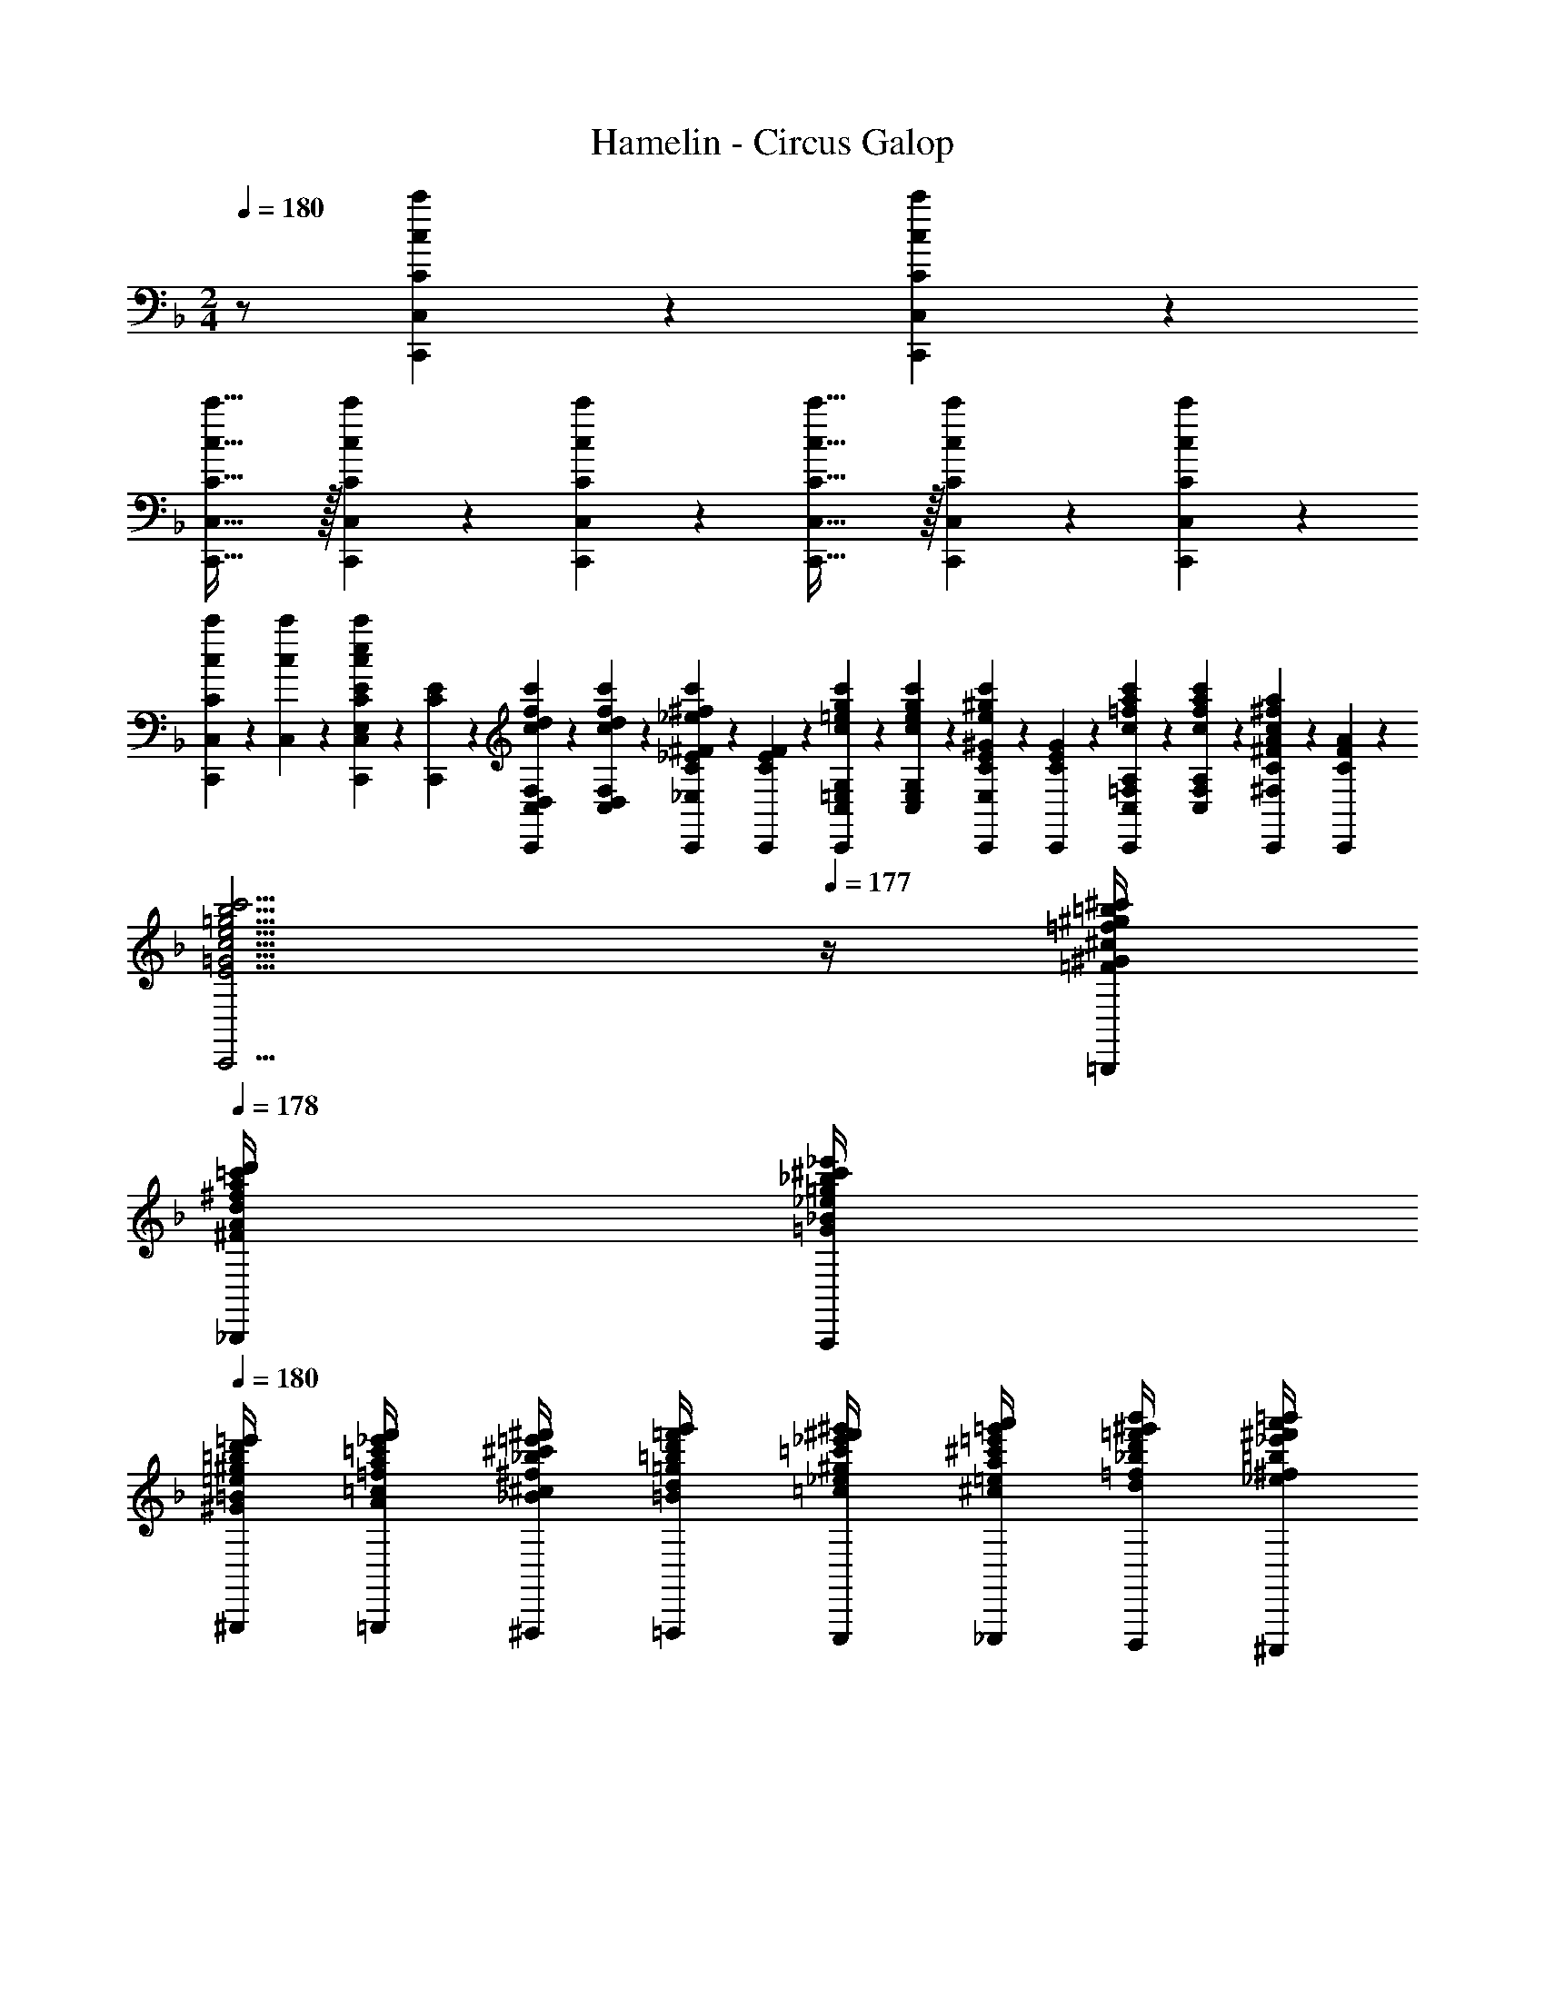 X: 1
T: Hamelin - Circus Galop
Z: ABC Generated by Starbound Composer
L: 1/4
M: 2/4
K: F
Q: 1/4=180
z/2 [c'/9c/9C/9C,/9C,,/9] z5/36 [c'/9c/9C/9C,/9C,,/9] z5/36 
[c'47/32c47/32C47/32C,47/32C,,47/32] z/32 [c'/9c/9C/9C,/9C,,/9] z5/36 [c'/9c/9C/9C,/9C,,/9] z5/36 [c'47/32c47/32C47/32C,47/32C,,47/32] z/32 [c'/9c/9C/9C,/9C,,/9] z5/36 [c'/9c/9C/9C,/9C,,/9] z5/36 
[c'/9c/9C,/9C2/9C,,2/9] z5/36 [c'/9c/9C,/9] z5/36 [C/9E/9C,,/9c2/9c'2/9e2/9E,2/9C,2/9] z5/36 [C/9E/9C,,/9] z5/36 [f/9c/9c'/9d/9C,/9F,/9D,/9C2/9F2/9D2/9C,,2/9] z5/36 [f/9d/9c'/9c/9C,/9F,/9D,/9] z5/36 [C/9^F/9_E/9C,,/9^f2/9_e2/9c'2/9c2/9^F,2/9C,2/9_E,2/9] z5/36 [F/9C/9E/9C,,/9] z5/36 [g/9=e/9c'/9c/9G,/9C,/9=E,/9G2/9C2/9=E2/9C,,2/9] z5/36 [g/9e/9c'/9c/9G,/9C,/9E,/9] z5/36 [C/9^G/9E/9C,,/9^g2/9e2/9c'2/9c2/9C,2/9^G,2/9E,2/9] z5/36 [G/9C/9E/9C,,/9] z5/36 [=f/9a/9c/9c'/9C,/9A,/9=F,/9C2/9A2/9=F2/9C,,2/9] z5/36 [f/9a/9c/9c'/9C,/9A,/9F,/9] z5/36 [A/9C/9^F/9C,,/9^f2/9a2/9c2/9c'2/9A,2/9C,2/9^F,2/9] z5/36 [F/9C/9A/9C,,/9] z5/36 
[ze5/4b5/4c5/4c'5/4=g5/4=G5/4E5/4B5/4C5/4B,5/4=G,5/4C,5/4C,,5/4] 
Q: 1/4=177
z/4 [=f/4=b/4^c/4^c'/4^g/4^G/4=F/4=B/4^C/4F,/4_E/4A,/4=B,/4=B,,/4=B,,,/4] 
Q: 1/4=178
[^f/4=c'/4d/4d'/4a/4A/4^F/4=c/4D/4=F,/4^G,/4_B,/4_B,,/4_B,,,/4] [=g/4^c'/4_e/4_e'/4_b/4_B/4=G/4^c/4E/4E,/4C/4=G,/4A,/4A,,/4A,,,/4] 
Q: 1/4=180
[^g/4d'/4=e/4=e'/4=b/4=B/4^G/4d/4=E/4_E,/4=C/4^F,/4^G,/4^G,,/4^G,,,/4] [a/4_e'/4=f/4f'/4=c'/4=c/4A/4_e/4=F/4D,/4=B,/4=F,/4=G,/4=G,,/4=G,,,/4] [_b/4=e'/4^f/4^f'/4^c'/4^c/4_B/4=e/4^F/4^C,/4_B,/4=E,/4^F,/4^F,,/4^F,,,/4] [=b/4=f'/4=g/4g'/4d'/4d/4=B/4=f/4=G/4=C,/4A,/4_E,/4=F,/4=F,,/4=F,,,/4] [=c'/4^f'/4^g/4^g'/4_e'/4_e/4=c/4^f/4^G/4=B,,/4^G,/4D,/4=E,/4E,,/4E,,,/4] [^c'/4=g'/4a/4a'/4=e'/4=e/4^c/4=g/4A/4_B,,/4=G,/4^C,/4_E,/4_E,,/4_E,,,/4] [d'/4^g'/4_b/4b'/4=f'/4=f/4d/4^g/4_B/4A,,/4^F,/4=C,/4D,/4D,,/4D,,,/4] [_e'/4a'/4=b/4=b'/4^f'/4^f/4_e/4a/4=B/4^G,,/4=F,/4=B,,/4^C,/4^C,,/4^C,,,/4] 
[=e'9/20_b'9/20=c'9/20c''9/20=g'9/20=g9/20=e9/20_b9/20=c9/20=E,9/20=G,,9/20_B,,9/20=C,9/20=C,,9/20=C,,,9/20] z61/20 [d/6d'/6d''/6] [e/6e'/6e''/6] [d/6d'/6d''/6] 
[c2/9c'2/9c''2/9F,2/9F,,2/9F,,,2/9] z5/18 [A2/9a2/9a'2/9c2/9c'2/9=f2/9=G2/9A,2/9D2/9] z5/18 [=F2/9f2/9=f'2/9C,2/9C,,2/9C,,,2/9] z5/18 [D2/9d2/9d'2/9c'2/9c2/9f2/9A,2/9G2/9] z5/18 [C2/9c2/9c'2/9F,2/9F,,2/9F,,,2/9] z5/18 [F2/9f2/9f'2/9c2/9c'2/9G2/9A,2/9D2/9] z5/18 [C,2/9C,,2/9C,,,2/9D/2dd'] z5/18 [c'2/9c2/9f2/9A,2/9G2/9D/2] z5/18 
[C2/9c2/9c'2/9F,2/9F,,2/9F,,,2/9] z5/18 [c/9c'/9f/9G/9A,/9D/9^G2/9^g2/9^g'2/9] z5/36 [c/9c'/9f/9=G/9A,/9D/9] z5/36 [=B,2/9=B,,2/9=B,,,2/9Ddd'] z5/18 [c'2/9c2/9f2/9A,2/9G2/9] z5/18 [F,2/9F,,2/9F,,,2/9_B,/4_B/4b/4] z/36 [=B,/4=B/4=b/4] [f/9G/9D/9C,/9C/4c/4c'/4] z5/36 [f/9G/9D/9C,/9A,/4A/4a/4] z5/36 [C2/9c2/9c'2/9F2/9F,2/9F,,2/9] z5/18 [G/6=g/6=g'/6f2/9c2/9D2/9A,2/9] [A/6a/6a'/6] [G/6g/6g'/6] 
[F2/9f2/9f'2/9_B,3/2_B,,3/2_B,,,3/2] z5/18 [D2/9d2/9d'2/9F2/9_B2/9C2/9D,2/9G,2/9] z5/18 [F2/9f2/9f'2/9] z5/18 [B2/9_b2/9b'2/9F2/9d2/9D,2/9C2/9G,2/9A,2/9A,,2/9A,,,2/9] z5/18 [F2/9f2/9f'2/9G,2G,,2G,,,2] z5/18 [d2/9d'2/9d''2/9B2/9F2/9f2/9D,2/9C2/9] z5/18 [F2/9f2/9f'2/9] z5/18 [^f2/9^f'2/9^f''2/9d2/9B2/9b2/9F2/9D,2/9C2/9] z5/18 
[^g'/4^c'/4e'/4b/4^g/4^c/4e/4B/4G,,/4E,/4C,/4C,,/4C,,,/4] [=g'/4=c'/4_e'/4a/4=g/4=c/4_e/4A/4B,,/4G,/4^C,/4^C,,/4^C,,,/4] [f'/4=b/4d'/4^g/4f/4=B/4d/4^G/4D,/4B,/4D,,/4D,,,/4] [=f'/4_b/4^c'/4=g/4=f/4_B/4^c/4=G/4E,/4D/4_E,/4E,,/4E,,,/4] [=e'/4a/4=c'/4^f/4=e/4A/4=c/4^F/4G,/4E/4=E,/4=E,,/4=E,,,/4] [_e'/4^g/4=b/4=f/4_e/4^G/4=B/4=F/4D,/4B,/4F,/4F,,/4F,,,/4] [d'/4=g/4_b/4=e/4d/4=G/4_B/4E/4E,/4D/4^F,/4^F,,/4^F,,,/4] [^c'/4^f/4a/4_e/4^c/4^F/4A/4_E/4G,/4=E/4G,,/4G,,,/4] [=c'/4=f/4^g/4d/4=c/4=F/4^G/4D/4B,/4=G/4^G,/4^G,,/4^G,,,/4] [=b/4=e/4=g/4^c/4=B/4E/4G/4^C/4E,/4D/4A,/4A,,/4A,,,/4] [_b/4_e/4^f/4=c/4_B/4_E/4^F/4=C/4=G,/4=E/4B,/4B,,/4B,,,/4] [a/4d/4=f/4=B/4A/4D/4=F/4=B,/4_B,/4G/4=B,,/4=B,,,/4] [^c2/9=e2/9_B2/9^g2/9^C2/9E2/9B,2/9^G2/9=C2/9=C,2/9=C,,2/9] z5/18 [d/6d'/6d''/6] [e/6=e'/6e''/6] [d/6d'/6d''/6] 
[=c2/9c'2/9c''2/9=F,2/9=F,,2/9=F,,,2/9] z5/18 [A2/9a2/9a'2/9c2/9c'2/9f2/9=G2/9A,2/9D2/9] z5/18 [F2/9f2/9f'2/9C,2/9C,,2/9=C,,,2/9] z5/18 [D2/9d2/9d'2/9c'2/9c2/9f2/9A,2/9G2/9] z5/18 [C2/9c2/9c'2/9F,2/9F,,2/9F,,,2/9] z5/18 [F2/9f2/9f'2/9c2/9c'2/9G2/9A,2/9D2/9] z5/18 [C,2/9C,,2/9C,,,2/9D/2dd'] z5/18 [c2/9f2/9A,2/9G2/9D/2] z5/18 
[F2/9F,2/9F,,2/9C/4c/4c'/4] z/36 [_E/4_e/4_e'/4] [c2/9c'2/9f2/9A,2/9E2/9G/4=g/4g'/4] z/36 [c/4c'/4c''/4] [F,2/9F,,2/9F,,,2/9d/4d'/4d''/4] z/36 [e/4e'/4_e''/4] [c'2/9c2/9f2/9A,2/9G2/9E2/9=e/4=e'/4=e''/4] z/36 [a/4a'/4a''/4] [g2/9g'2/9g''2/9B,3/2_B,,3/2_B,,,3/2] z5/18 [f2/9f'2/9=f''2/9B2/9b2/9c2/9F2/9A,2/9D2/9] z5/18 [z/2ff'f''] [b2/9B2/9c2/9A,2/9F2/9D2/9A,,2/9A,,,2/9] z5/18 
[f2/9B2/9b'/4^c'/4G,3/2=G,,,2=G,,2] z/36 [b2/9^c2/9^c''/4f'/4] z/36 [c'2/9f2/9F2/9B,2/9^C2/9f''/4g'/4] z/36 [b2/9c2/9c''/4f'/4] z/36 [f2/9B2/9b'/4c'/4] z/36 [e2/9A2/9a'/4=c'/4] z/36 [f2/9B2/9b'/4^c'/4A,/4] z/36 [c2/9G2/9g'/4b/4B,/4] z/36 [d2/9F2/9f'/4a/4=C/2C,5/4C,,,9/5C,,9/5] z/36 [f2/9A2/9a'/4=c'/4] z/36 [a2/9=c2/9F2/9A,2/9C2/9=c''/4f'/4] z/36 [f2/9A2/9a'/4c'/4] z/36 [d2/9F2/9f'/4^g/4] z/36 [^c2/9=E2/9e'/4=g/4D,/4] z/36 [d2/9F2/9f'/4^g/4E,/4] z/36 [=B2/9D2/9d'/4f/4F,/4] z/36 
[_B2/9G2/9C2/9G,2/9c'/4e/4] z/36 [^F2/9=B,2/9=b/4_e/4] z/36 [G2/9C2/9C,2/9C,,2/9c'/4=e/4] z/36 [A2/9D2/9d'/4f/4] z/36 [B2/9E2/9=c2/9C2/9e'/4=g/4] z/36 [G2/9C2/9c'/4e/4] z/36 [B2/9E2/9C2/9C,2/9e'/4g/4] z/36 [e2/9A2/9a'/4c'/4] z/36 
M: 3/4
[g'2/9_b2/9d2/9G2/9F,,2/9F,2/9] z5/18 [f'2/9a2/9c2/9=F2/9] z5/18 [D/6G/6E/6A/6C/6=B/6F/3f'ac] [^G/6_E/6^F/6^C/6_B/6B,/6=E/6] [A/6D/6=C/6=G/6B,/6E/6=F2/3] [^G/6^C/6E/6B,/6^F/6_B,/6_E/6] [G,/6=C/6A,/6D/6F,/6=E/6=B,/6] [_E,/6_B,/6^F,/6=B,/6=E,/6^C/6^G,/6] 
[=F,/6B,/6_E,/6=C/6=G,/6^G,/6D,/6] [D,/6=E,/6G,/6B,/6^F,/6] [A,/6C,/6=F,/6D,/6=G,/6E,/6=B,,/6] [d/6d'/6d''/6^C,/6_B,,/6^F,/6^G,,/6_E,/6] [e/6e'/6e''/6=G,,/6D,/6B,,/6=E,/6A,,/6=F,/6=C,/6] [d/6d'/6d''/6^C,/6^F,,/6_E,/6B,,/6^G,,/6] 
M: 2/4
[c2/9c'2/9c''2/9F,2/9=F,,2/9F,,,2/9] z5/18 [A2/9a2/9a'2/9c2/9c'2/9f2/9=G2/9A,2/9D2/9] z5/18 [=F2/9f2/9f'2/9=C,2/9C,,2/9C,,,2/9] z5/18 [D2/9d2/9d'2/9c'2/9c2/9f2/9A,2/9G2/9] z5/18 [C2/9c2/9c'2/9F,2/9F,,2/9F,,,2/9] z5/18 [F2/9f2/9f'2/9c2/9c'2/9G2/9A,2/9D2/9] z5/18 
[C,2/9C,,2/9C,,,2/9D/2dd'] z5/18 [c'2/9c2/9f2/9A,2/9G2/9D/2] z5/18 [C2/9c2/9c'2/9F,2/9F,,2/9F,,,2/9] z5/18 [c/9c'/9f/9G/9A,/9D/9^G2/9^g2/9^g'2/9] z5/36 [c/9c'/9f/9=G/9A,/9D/9] z5/36 [B,2/9=B,,2/9=B,,,2/9Ddd'] z5/18 [c'2/9c2/9f2/9A,2/9G2/9] z5/18 [F,2/9F,,2/9F,,,2/9_B,/4B/4b/4] z/36 [=B,/4=B/4=b/4] [f/9G/9D/9C,/9C/4c/4c'/4] z5/36 [f/9G/9D/9C,/9A,/4A/4a/4] z5/36 
[C2/9c2/9c'2/9F2/9F,2/9F,,2/9] z5/18 [G/6=g/6=g'/6f2/9c2/9D2/9A,2/9] [A/6a/6a'/6] [G/6g/6g'/6] [F2/9f2/9f'2/9_B,3/2_B,,3/2_B,,,3/2] z5/18 [D2/9d2/9d'2/9F2/9_B2/9C2/9D,2/9G,2/9] z5/18 [F2/9f2/9f'2/9] z5/18 [B2/9_b2/9b'2/9F2/9d2/9D,2/9C2/9G,2/9A,2/9A,,2/9A,,,2/9] z5/18 [F2/9f2/9f'2/9G,2=G,,2G,,,2] z5/18 [d2/9d'2/9d''2/9B2/9F2/9f2/9D,2/9C2/9] z5/18 
[F2/9f2/9f'2/9] z5/18 [^f2/9^f'2/9^f''2/9d2/9B2/9b2/9F2/9D,2/9C2/9] z5/18 [^g'/4^c'/4e'/4b/4^g/4^c/4e/4B/4G,,/4=E,/4C,/4C,,/4C,,,/4] [=g'/4=c'/4_e'/4a/4=g/4=c/4_e/4A/4B,,/4G,/4^C,/4^C,,/4^C,,,/4] [f'/4=b/4d'/4^g/4f/4=B/4d/4^G/4D,/4B,/4D,,/4D,,,/4] [=f'/4_b/4^c'/4=g/4=f/4_B/4^c/4=G/4E,/4D/4_E,/4_E,,/4_E,,,/4] [=e'/4a/4=c'/4^f/4=e/4A/4=c/4^F/4G,/4E/4=E,/4=E,,/4=E,,,/4] [_e'/4^g/4=b/4=f/4_e/4^G/4=B/4=F/4D,/4B,/4F,/4F,,/4F,,,/4] [d'/4=g/4_b/4=e/4d/4=G/4_B/4E/4E,/4D/4^F,/4^F,,/4^F,,,/4] [^c'/4^f/4a/4_e/4^c/4^F/4A/4_E/4G,/4=E/4G,,/4G,,,/4] [=c'/4=f/4^g/4d/4=c/4=F/4^G/4D/4B,/4=G/4^G,/4^G,,/4^G,,,/4] [=b/4=e/4=g/4^c/4=B/4E/4G/4^C/4E,/4D/4A,/4A,,/4A,,,/4] [_b/4_e/4^f/4=c/4_B/4_E/4^F/4=C/4=G,/4=E/4B,/4B,,/4B,,,/4] [a/4d/4=f/4=B/4A/4D/4=F/4=B,/4_B,/4G/4=B,,/4=B,,,/4] 
[^c2/9=e2/9_B2/9^g2/9^C2/9E2/9B,2/9^G2/9=C2/9=C,2/9=C,,2/9] z5/18 [d/6d'/6d''/6] [e/6=e'/6e''/6] [d/6d'/6d''/6] [=c2/9c'2/9c''2/9=F,2/9=F,,2/9=F,,,2/9] z5/18 [A2/9a2/9a'2/9c2/9c'2/9f2/9=G2/9A,2/9D2/9] z5/18 [F2/9f2/9f'2/9C,2/9C,,2/9=C,,,2/9] z5/18 [D2/9d2/9d'2/9c'2/9c2/9f2/9A,2/9G2/9] z5/18 [C2/9c2/9c'2/9F,2/9F,,2/9F,,,2/9] z5/18 [F2/9f2/9f'2/9c2/9c'2/9G2/9A,2/9D2/9] z5/18 
[C,2/9C,,2/9C,,,2/9D/2dd'] z5/18 [c2/9f2/9A,2/9G2/9D/2] z5/18 [F2/9F,2/9F,,2/9C/4c/4c'/4] z/36 [_E/4_e/4_e'/4] [c2/9c'2/9f2/9A,2/9E2/9G/4=g/4g'/4] z/36 [c/4c'/4c''/4] [F,2/9F,,2/9F,,,2/9d/4d'/4d''/4] z/36 [e/4e'/4_e''/4] [c'2/9c2/9f2/9A,2/9G2/9E2/9=e/4=e'/4=e''/4] z/36 [a/4a'/4a''/4] [g2/9g'2/9g''2/9B,3/2_B,,3/2_B,,,3/2] z5/18 [f2/9f'2/9=f''2/9B2/9b2/9c2/9F2/9A,2/9D2/9] z5/18 
[z/2ff'f''] [b2/9B2/9c2/9A,2/9F2/9D2/9A,,2/9A,,,2/9] z5/18 [f2/9B2/9b'/4^c'/4G,3/2=G,,,2=G,,2] z/36 [b2/9^c2/9^c''/4f'/4] z/36 [c'2/9f2/9F2/9B,2/9^C2/9f''/4g'/4] z/36 [b2/9c2/9c''/4f'/4] z/36 [f2/9B2/9b'/4c'/4] z/36 [e2/9A2/9a'/4=c'/4] z/36 [f2/9B2/9b'/4^c'/4A,/4] z/36 [c2/9G2/9g'/4b/4B,/4] z/36 [d2/9F2/9f'/4a/4=C/2C,5/4C,,,9/5C,,9/5] z/36 [f2/9A2/9a'/4=c'/4] z/36 [a2/9=c2/9F2/9A,2/9C2/9=c''/4f'/4] z/36 [f2/9A2/9a'/4c'/4] z/36 
[d2/9F2/9f'/4^g/4] z/36 [^c2/9=E2/9e'/4=g/4D,/4] z/36 [d2/9F2/9f'/4^g/4E,/4] z/36 [=B2/9D2/9d'/4f/4F,/4] z/36 [_B2/9G2/9C2/9G,2/9c'/4e/4] z/36 [^F2/9=B,2/9=b/4_e/4] z/36 [G2/9C2/9C,2/9C,,2/9c'/4=e/4] z/36 [A2/9D2/9d'/4f/4] z/36 [B2/9E2/9=c2/9C2/9e'/4=g/4] z/36 [G2/9C2/9c'/4e/4] z/36 [B2/9E2/9C2/9C,2/9e'/4g/4] z/36 [e2/9A2/9a'/4c'/4] z/36 [g'2/9_b2/9d2/9G2/9] z5/18 [f'2/9a2/9c2/9=F2/9] z5/18 
[e19/28^G19/28^c19/28^F19/28=c19/28A19/28_e19/28E19/28d19/28^f19/28^g19/28a19/28=b19/28c'19/28^c'19/28_e'19/28] z9/28 [D2/9G,2/9=g2/9B2/9] z5/18 [C2/9F,2/9=f2/9A2/9] z5/18 [c19/28F19/28=B19/28=F19/28_B19/28=G19/28e19/28E19/28=e19/28f19/28a19/28_b19/28=c'19/28^c'19/28=e'19/28] z9/28 [C,19/28A,,,19/28E,,19/28F,,,19/28G,,19/28^C,,,19/28C,,19/28] z9/28 
[c19/28g19/28d19/28a19/28e19/28f19/28B19/28=b19/28A19/28G19/28F19/28E19/28D19/28C19/28_B,19/28A,19/28G,19/28F,19/28E,19/28] z9/28 
M: 3/4
[G2/9B,2/9D,2/9G,,2/9] z5/18 [F2/9A,2/9C,2/9F,,2/9] z5/18 [C2/9C,2/9C,,2/9] z/36 [D2/9D,2/9D,,2/9] z/36 [C2/9C,2/9C,,2/9] z/36 [B,2/9B,,2/9B,,,2/9] z/36 
Q: 1/4=177
[c/18A,2/9A,,2/9A,,,2/9] z/63 d/24 z5/168 e/24 z5/168 [z/28f/24] 
Q: 1/4=180
[z/28B,2/9B,,2/9B,,,2/9] g/24 z5/168 a/24 z5/168 b/24 z5/168 [=c'/24A,2/9A,,2/9A,,,2/9] z5/168 d'/24 z5/168 e'/24 z5/168 [z/28f'/24] [z/28G,2/9G,,2/9G,,,2/9] g'/24 z5/168 a'/24 z5/168 =b'/24 z5/168 
M: 2/4
[c''2/9a'2/9A,2/9F,3/4F,,3/4F,,,3/4] z/36 [d'2/9C2/9] z/36 [f2/9a2/9d2/9c'2/9A2/9F2/9c2/9D2/9] z/36 [A,/9A,,/9A,,,/9d'2/9C2/9] z5/36 [c''2/9a'2/9F,2/9A,2/9C2/9C,2/9C,,2/9] z/36 [d'2/9C2/9] z/36 [f2/9a2/9d2/9c'2/9A2/9F2/9c2/9D2/9F,2/9F,,2/9] z/36 [d'2/9C2/9] z/36 [c''2/9a'2/9F,2/9A,2/9^F/4^F,/4^F,,/4] z/36 [d'2/9C2/9=F/4=F,/4=F,,/4] z/36 [f2/9a2/9d2/9c'2/9A2/9F2/9c2/9D2/9G/4G,/4G,,/4] z/36 [d'2/9C2/9^G/4^G,/4^G,,/4] z/36 [c''2/9a'2/9F,2/9A,/4A/4A,,/4] z/36 [d'2/9C2/9G/4G,/4G,,/4] z/36 [f2/9a2/9d2/9c'2/9A2/9F2/9c2/9D2/9B/4B,/4B,,/4] z/36 [d'2/9C2/9=B/4=B,/4=B,,/4] z/36 
[c''2/9a'2/9F,2/9A,2/9C/4c/2C,11/14] z/36 [d'2/9C/2] z/36 [f2/9a2/9d2/9c'2/9A2/9F2/9D2/9c2/7] z/36 [d'2/9C2/9d/4D/4D,/4] z/36 [c''2/9a'2/9F,2/9A,2/9e2/9E2/9E,2/9] z/36 [d'2/9C2/9] z/36 [f2/9a2/9d2/9c'2/9A2/9F2/9c2/9D2/9F,2/9] z/36 [d'2/9C2/9] z/36 [c''2/9a'2/9F,2/9A,2/9c2/9C2/9C,2/9] z/36 [d'2/9C2/9] z/36 [f2/9a2/9d2/9c'2/9A2/9F2/9c2/9D2/9A,2/9A,,2/9] z/36 [d'2/9C2/9] z/36 [c''2/9a'2/9F,2/9A,2/9F2/9F,,2/9] z/36 [d'2/9C2/9] z/36 [f2/9a2/9d2/9c'2/9A2/9F2/9c2/9D2/9E2/9E,2/9E,,2/9] z/36 [d'2/9C2/9] z/36 
[_b'2/9c''2/9=b'2/9^F,2/9B,2/9_E3/4_E,3/4_E,,3/4] z/36 [f'2/9^F2/9] z/36 [c'2/9_b2/9_B2/9c2/9=B2/9] z/36 [f'2/9F2/9D/4D,/4D,,/4] z/36 [_b'2/9c''2/9=b'2/9F,2/9B,2/9C2/9C,2/9C,,2/9] z/36 [f'2/9F2/9] z/36 [c'2/9b2/9_B2/9c2/9=B2/9E3/4E,3/4E,,3/4] z/36 [f'2/9F2/9] z/36 [_b'2/9c''2/9=b'2/9F,2/9B,2/9] z/36 [f'2/9F2/9D/4D,/4D,,/4] z/36 [c'2/9b2/9_B2/9c2/9=B2/9C3/8C,3/8C,,3/8] z/36 [f'2/9F2/9] z/36 [_b'2/9c''2/9=b'2/9F,2/9B,2/9E3/4E,3/4E,,3/4] z/36 [f'2/9F2/9] z/36 [c'2/9b2/9_B2/9c2/9=B2/9] z/36 [f'2/9F2/9D/4D,/4D,,/4] z/36 
[_b'2/9c''2/9=b'2/9F,2/9B,2/9C2/9C,2/9C,,2/9] z/36 [f'2/9F2/9] z/36 [c'2/9b2/9_B2/9c2/9=B2/9E3/4E,3/4E,,3/4] z/36 [f'2/9F2/9] z/36 [_b'2/9c''2/9=b'2/9F,2/9B,2/9] z/36 [f'2/9F2/9D/4D,/4D,,/4] z/36 [c'2/9b2/9_B2/9c2/9=B2/9C2/9C,2/9C,,2/9] z/36 [f'2/9F2/9] z/36 
M: 3/8
[_b'2/9c''2/9=b'2/9F,2/9B,2/9E3/4E,3/4E,,3/4] z/36 [f'2/9F2/9] z/36 [c'2/9b2/9_B2/9c2/9=B2/9] z/36 [f'2/9F2/9D/4D,/4D,,/4] z/36 [_b'2/9c''2/9=b'2/9F,2/9B,2/9C2/9C,2/9C,,2/9] z/36 [f'2/9F2/9] z/36 
M: 2/4
[c'2/9b2/9_B2/9c2/9=B2/9E3/4E,3/4E,,3/4] z/36 [_b'2/9c''2/9=b'2/9F,2/9_B,2/9] z/36 
[f'2/9F2/9] z/36 [c'2/9b2/9_B2/9c2/9=B2/9D/4D,/4D,,/4] z/36 [c'2/9b2/9_B2/9c2/9=B2/9C2/9C,2/9C,,2/9] z/36 [_b'2/9c''2/9=b'2/9F,2/9B,2/9] z/36 [f'2/9F2/9B,2/9_B,,2/9B,,,2/9] z/36 [c'2/9b2/9_B2/9c2/9=B2/9] z/36 [c''2/9a'2/9=F,2/9A,/4A,,/4A,,,/4] z/36 [f'2/9=F2/9B,/4B,,/4B,,,/4] z/36 [c'2/9f2/9a2/9A2/9d2/9c2/9C/4C,/4C,,/4] z/36 [f'2/9F2/9D/4D,/4D,,/4] z/36 [_e''2/9_b'2/9F,2/9A,2/9^C/4^C,/4^C,,/4] z/36 [f'2/9F2/9=B,/4=B,,/4=B,,,/4] z/36 [b2/9_e'2/9c2/9A2/9f2/9=G2/9=C/4=C,/4=C,,/4] z/36 [f'2/9F2/9_B,/4_B,,/4_B,,,/4] z/36 [c''2/9^g'2/9C2/9A,/4A,,/4A,,,/4] z/36 [f'2/9E2/9=B,/4=B,,/4=B,,,/4] z/36 
[^g2/9c'2/9f2/9e'2/9F2/9c2/9^G2/9_B,/4_B,,/4_B,,,/4] z/36 [f'2/9E2/9G,/4G,,/4^G,,,/4] z/36 [b'2/9e''2/9c''2/9C2/9=G,/4=G,,/4=G,,,/4] z/36 [f'2/9F2/9A,/4A,,/4A,,,/4] z/36 [e'2/9b2/9c'2/9G2/9_e2/9_B2/9^G,/4^G,,/4^G,,,/4] z/36 [f'2/9F2/9^F,/4^F,,/4^F,,,/4] z/36 [c''2/9a'2/9A,2/9=F,3/4=F,,3/4=F,,,3/4] z/36 [d'2/9C2/9] z/36 [c'2/9f2/9a2/9A2/9F2/9c2/9D2/9] z/36 [A,/9A,,/9A,,,/9d'2/9C2/9] z5/36 [a'2/9f'2/9A2/9F2/9C2/9C,2/9C,,2/9] z/36 [d'2/9c2/9] z/36 [a2/9f2/9F2/9F,2/9F,,2/9] z/36 [c'2/9c2/9] z/36 [f'2/9c'2/9C2/9F2/9G,G21/20G,,21/20] z/36 [b2/9B2/9] z/36 
[f2/9c2/9] z/36 g2/9 z/36 [c'2/9g2/9G,2/9=G2/9=G,2/9=G,,2/9] z/36 [f2/9F2/9] z/36 [c2/9A2/9F2/9F,2/9F,,2/9] z/36 a2/9 z/36 [a/4=g/4G/4A/4A,/4A,,/4] [f/4F/4=e/4=E/4B/4B,/4B,,/4] [a/4A/4g/4G/4=B/4=B,/4=B,,/4] [f/4F/4e/4E/4d/4D/4D,/4] [f/4F/4_e/4_E/4^c/4^C/4^C,/4] [d/4D/4=c/4=C/4=C,/4] [f/4F/4e/4E/4A/4A,/4A,,/4] [d/4D/4c/4C/4C,/4] [_B/4_B,/4A/4A,/4d/4D/4D,/4] [c/4C/4=B/4=B,/4e/4E/4E,/4] 
[_B/4_B,/4A/4A,/4=e/4=E/4=E,/4] [c/4C/4=B/4=B,/4g/4G/4G,/4] [F,/4f/2F/2] [a/4A/4A,/4] [e/4E/4=b/4B/4B,/4] [_e/4_E/4c'/4c/4C/4] [^g/4^f/4^c'/4^c/4A,/4=e3/8=E3/8=c3/8C9/20E,9/20] [a/4=g/4d'/4d/4F/4_B,/4^C/4] [_b/4_e/4e'/4^g/4^F/4=B,/4D/4] [=e/8=b/8=e'/8a/8A/8=C/8E/8] z/8 [a'3/4g''3/4=b'3/4E,3/4C,3/4A,3/4A,,3/4E,,,3/4=E,,3/4] z/4 [g/4f/4c'/4^c/4A,/4e3/8E3/8=c3/8C9/20E,9/20] [a/4=g/4d'/4d/4=F/4_B,/4^C/4] 
[_b/4_e/4_e'/4^g/4^F/4=B,/4D/4] [=e/8=b/8=e'/8a/8A/8=C/8E/8] z/8 [a'3/4g''3/4b'3/4E,3/4C,3/4A,3/4A,,3/4E,,,3/4E,,3/4] z/4 [e'/4b/4f/4E/4A/4^F,/4E,,/4] [f'/4=c'/4=g/4=F/4_B/4G,/4F,,/4] [e'/4b/4f/4E/4A/4F,/4E,,/4] [d'/4a/4e/4D/4G/4E,/4D,,/4] [c'/4g/4d/4C/4F/4D,/4C,,/4] [d'/4a/4e/4D/4G/4E,/4D,,/4] [c'/4g/4d/4C/4F/4D,/4C,,/4] [b/4f/4^c/4B,/4E/4^C,/4=B,,,/4] [a2/9e2/9E2/9A2/9A,2/9B2/9B,,2/9A,,2/9A,,,2/9E,,2/9] z5/18 
[A/9C/9E/9B,/9A,/9E,/9] z5/36 [A/9C/9E/9B,/9A,/9E,/9] z5/36 [A/5C/5E/5B,/5A,/5E,/5] z3/10 [A/5C/5E/5B,/5E,/5A,/5] z3/10 [z/6B/3^FE4/3^C11/6=c2=C2C,,2=C,2F,3E,10/3^C,18/5] [^c/6=B/6] [d/6_B20/9] [_e/6A/6] [=e/6^G/6] [=f/6=G/6] [^f/6F4/3] [g/6=F/6] [^g/6E8/9] [a/6_E/6] [_b/6D/6] [=b/6^C2/9] [z/18c'/6C,,/4=C,/4=c2/3=C4/3] [z/36^C11/9] [z/36^c/12] D/18 [E/18d/12^c'/6B,/6] [z/36=E8/9] [z/36_e/12C,27/20C,,27/20] F/18 [z/18=e/12d'/6_B,/6^F2/3] [z/36G/18] [z/36=f/12] ^G/18 
[A/18^f/12_e'/6A,/6B,,/4B,,,/4] [z/36B2/9] [z/36=g/12] =B/18 [z/18^g/12=e'/6^G,/6=c13/14] [z/36B/18] [z/36a/12_B,,/4_B,,,/4] [z/18_B23/28] [A/18_b/12f'/6=G,/6] [z/36G/18] [z/36=b/12] =G/18 [z/18=c'/12^f'/6A,,/4A,,,/4F,3/5F3/5] [z/36=F/18] [z/36^c'/12] [z/18E/2] [_E/18d'/12=g'/6=F,/6] [z/36D/18] [z/36_e'/12^G,,/4G,,,/4] [z/18C9/28] [z/18=e'/12^g'/6E,5/18=C5/18] [z/36=B,/18] [z/36=f'/12] _B,/18 [A,/18^f'/12a'/6_E,/6=G,,/4=G,,,/4] [z/36^G,/18] [z/36=g'/12] =G,/18 [^F,/18^g'/12_b'/6D,/6] [z/36=F,/18] [z/36a'/12^F,,/4^F,,,/4] =E,/18 [_E,/18b'/12=b'/12^C,/9] [z/36D,/18] [z/36b'/12] C,/18 
Q: 1/4=178
[a'2/9A,2/9c''9/20=C,/2F,3/4=F,,3/4=F,,,3/4] z/36 [d'2/9C2/9] z/36 
Q: 1/4=180
[=f2/9a2/9d2/9=c'2/9A2/9F2/9c2/9D2/9] z/36 [A,/9A,,/9A,,,/9d'2/9C2/9] z5/36 [c''2/9a'2/9F,2/9A,2/9C2/9C,2/9C,,2/9] z/36 [d'2/9C2/9] z/36 [f2/9a2/9d2/9c'2/9A2/9F2/9c2/9D2/9F,2/9F,,2/9] z/36 [d'2/9C2/9] z/36 [c''2/9a'2/9F,2/9A,2/9^F/4^F,/4^F,,/4] z/36 [d'2/9C2/9=F/4=F,/4=F,,/4] z/36 
[f2/9a2/9d2/9c'2/9A2/9F2/9c2/9D2/9G/4G,/4G,,/4] z/36 [d'2/9C2/9^G/4^G,/4^G,,/4] z/36 [c''2/9a'2/9F,2/9A,/4A/4A,,/4] z/36 [d'2/9C2/9G/4G,/4G,,/4] z/36 [f2/9a2/9d2/9c'2/9A2/9F2/9c2/9D2/9B/4B,/4B,,/4] z/36 [d'2/9C2/9=B/4=B,/4=B,,/4] z/36 [c''2/9a'2/9F,2/9A,2/9C/4c/2C,11/14] z/36 [d'2/9C/2] z/36 [f2/9a2/9d2/9c'2/9A2/9F2/9D2/9c2/7] z/36 [d'2/9C2/9d/4D/4D,/4] z/36 [c''2/9a'2/9F,2/9A,2/9e2/9=E2/9=E,2/9] z/36 [d'2/9C2/9] z/36 [f2/9a2/9d2/9c'2/9A2/9F2/9c2/9D2/9F,2/9] z/36 [d'2/9C2/9] z/36 [c/8C/8C,/8c''2/9a'2/9F,2/9A,2/9] z/8 [A/8A,/8A,,/8d'2/9C2/9] z/8 
[A,/8A,,/8f2/9a2/9d2/9c'2/9A2/9F2/9c2/9D2/9] z/8 [A/8A,/8A,,/8d'2/9C2/9] z/8 [c''2/9a'2/9F,2/9A,2/9F2/9F,,2/9] z/36 [d'2/9C2/9] z/36 [f2/9a2/9d2/9c'2/9A2/9F2/9c2/9D2/9E2/9E,2/9E,,2/9] z/36 [d'2/9C2/9] z/36 
M: 3/8
[_b'2/9c''2/9=b'2/9^F,2/9_B,2/9_E3/4_E,3/4_E,,3/4] z/36 [=f'2/9^F2/9] z/36 [c'2/9_b2/9_B2/9c2/9=B2/9] z/36 [f'2/9F2/9D/4D,/4D,,/4] z/36 [_b'2/9c''2/9=b'2/9F,2/9B,2/9C2/9C,2/9C,,2/9] z/36 [f'2/9F2/9] z/36 [c'2/9b2/9_B2/9c2/9=B2/9E3/4E,3/4E,,3/4] z/36 [_b'2/9c''2/9=b'2/9F,2/9B,2/9] z/36 [f'2/9F2/9] z/36 [c'2/9b2/9_B2/9c2/9=B2/9D/4D,/4D,,/4] z/36 
[f'2/9F2/9C2/9C,2/9C,,2/9] z/36 [_b'2/9c''2/9=b'2/9F,2/9B,2/9] z/36 [f'2/9F2/9E3/4E,3/4E,,3/4] z/36 [c'2/9b2/9_B2/9c2/9=B2/9] z/36 [_b'2/9c''2/9=b'2/9F,2/9B,2/9] z/36 [f'2/9F2/9D/4D,/4D,,/4] z/36 [c'2/9b2/9_B2/9c2/9=B2/9C2/9C,2/9C,,2/9] z/36 [f'2/9F2/9] z/36 [_b'2/9c''2/9=b'2/9F,2/9B,2/9E3/4E,3/4E,,3/4] z/36 [f'2/9F2/9] z/36 [c'2/9b2/9_B2/9c2/9=B2/9] z/36 [_b'2/9c''2/9=b'2/9F,2/9B,2/9D/4D,/4D,,/4] z/36 [f'2/9F2/9C2/9C,2/9C,,2/9] z/36 [c'2/9b2/9_B2/9c2/9=B2/9] z/36 [f'2/9F2/9E3/4E,3/4E,,3/4] z/36 [_b'2/9c''2/9=b'2/9F,2/9B,2/9] z/36 
[f'2/9F2/9] z/36 [c'2/9b2/9_B2/9c2/9=B2/9D/4D,/4D,,/4] z/36 [_b'2/9c''2/9=b'2/9F,2/9B,2/9C2/9C,2/9C,,2/9] z/36 [f'2/9F2/9] z/36 [c'2/9b2/9_B2/9c2/9=B2/9E3/4E,3/4E,,3/4] z/36 [f'2/9F2/9] z/36 [_b'2/9c''2/9=b'2/9F,2/9B,2/9] z/36 [f'2/9F2/9D/4D,/4D,,/4] z/36 [c'2/9b2/9_B2/9c2/9=B2/9C2/9C,2/9C,,2/9] z/36 [_b'2/9c''2/9=b'2/9F,2/9B,2/9] z/36 [f'2/9F2/9E3/4E,3/4E,,3/4] z/36 [c'2/9b2/9_B2/9c2/9=B2/9] z/36 [f'2/9F2/9] z/36 [_b'2/9c''2/9=b'2/9F,2/9B,2/9D/4D,/4D,,/4] z/36 [f'2/9F2/9C2/9C,2/9C,,2/9] z/36 [c'2/9b2/9_B2/9c2/9=B2/9] z/36 
M: 7/8
[E3/16E,3/16E,,3/16_b'2/9c''2/9=b'2/9F,2/9B,2/9] z/16 [D3/16D,3/16D,,3/16f'2/9F2/9] z/16 [C3/16C,3/16C,,3/16c'2/9b2/9_B2/9c2/9=B2/9] z/16 [E3/16E,3/16E,,3/16f'2/9F2/9] z/16 [D3/16D,3/16D,,3/16_b'2/9c''2/9=b'2/9F,2/9B,2/9] z/16 [C3/16C,3/16C,,3/16f'2/9F2/9] z/16 [E3/16E,3/16E,,3/16c'2/9b2/9_B2/9c2/9=B2/9] z/16 [D3/16D,3/16D,,3/16_b'2/9c''2/9=b'2/9F,2/9B,2/9] z/16 [C3/16C,3/16C,,3/16f'2/9F2/9] z/16 [c'2/9b2/9_B2/9c2/9=B2/9E3/8E,3/8E,,3/8] z/36 [f'2/9F2/9] z/36 [D3/16D,3/16D,,3/16_b'2/9c''2/9=b'2/9=G,2/9B,2/9] z/16 [f'2/9F2/9C3/8C,3/8C,,3/8] z/36 [c'2/9b2/9_B2/9c2/9=B2/9] z/36 
M: 3/8
[_b'2/9c''2/9=b'2/9F,2/9B,2/9E3/4E,3/4E,,3/4] z/36 [f'2/9F2/9] z/36 
[c'2/9b2/9_B2/9c2/9=B2/9] z/36 [f'2/9F2/9D/4D,/4D,,/4] z/36 [_b'2/9c''2/9=b'2/9F,2/9B,2/9C2/9C,2/9C,,2/9] z/36 [f'2/9F2/9] z/36 [c'2/9b2/9_B2/9c2/9=B2/9E3/4E,3/4E,,3/4] z/36 [_b'2/9c''2/9=b'2/9F,2/9B,2/9] z/36 [f'2/9F2/9] z/36 [c'2/9b2/9_B2/9D/4D,/4D,,/4] z/36 [f'2/9=G2/9C2/9C,2/9C,,2/9] z/36 [e2/9c2/9=B2/9] z/36 [E3/16E,3/16E,,3/16_b'2/9c''2/9=b'2/9F,2/9B,2/9] z/16 [D3/16D,3/16D,,3/16f'2/9F2/9] z/16 [C3/16C,3/16C,,3/16b2/9_B2/9] z/16 [E3/16E,3/16E,,3/16c'2/9G2/9] z/16 [D3/16D,3/16D,,3/16f'2/9=B2/9] z/16 [C3/16C,3/16C,,3/16e2/9c2/9] z/16 
M: 2/4
[_b'2/9c''2/9=b'2/9F,2/9B,2/9E3/4E,3/4E,,3/4] z/36 [f'2/9F2/9] z/36 [c'2/9b2/9_B2/9c2/9=B2/9] z/36 [f'2/9F2/9D/4D,/4D,,/4] z/36 [_b'2/9c''2/9=b'2/9F,2/9B,2/9C2/9C,2/9C,,2/9] z/36 [f'2/9F2/9] z/36 [c'2/9b2/9_B2/9c2/9=B2/9B,2/9_B,,2/9B,,,2/9] z/36 [f'2/9F2/9] z/36 [c''2/9a'2/9=F,2/9A,/4A,,/4A,,,/4] z/36 [f'2/9=F2/9B,/4B,,/4B,,,/4] z/36 [c'2/9f2/9a2/9A2/9d2/9c2/9C/4C,/4C,,/4] z/36 [f'2/9F2/9D/4D,/4D,,/4] z/36 [e''2/9_b'2/9F,2/9A,2/9^C/4^C,/4^C,,/4] z/36 [f'2/9F2/9=B,/4=B,,/4=B,,,/4] z/36 [b2/9_e'2/9_B2/9_e2/9^G2/9=C/4=C,/4=C,,/4] z/36 [f'2/9F2/9_B,/4_B,,/4_B,,,/4] z/36 
[c''2/9g'2/9C2/9A,/4A,,/4A,,,/4] z/36 [f'2/9E2/9=B,/4=B,,/4=B,,,/4] z/36 [g2/9c'2/9f2/9e'2/9F2/9c2/9G2/9_B,/4_B,,/4_B,,,/4] z/36 [f'2/9E2/9^G,/4G,,/4^G,,,/4] z/36 [b'2/9e''2/9C2/9=G,/4=G,,/4=G,,,/4] z/36 [f'2/9F2/9A,/4A,,/4A,,,/4] z/36 [e'2/9b2/9c'2/9G2/9e2/9B2/9^G,/4^G,,/4^G,,,/4] z/36 [f'2/9F2/9^F,/4^F,,/4^F,,,/4] z/36 [c'/4c''/4a'/4F/4c/4A/4=F,3/4=F,,3/4=F,,,3/4] [d'/4f'/4f/4] [e/4c'/4] [A,/9A,,/9A,,,/9a/4=g/4] z5/36 [C2/9C,2/9C,,2/9a/4a'/4f'/4] z/36 [d'/4c'/4] [E2/9E,2/9E,,2/9c/4a/4] z/36 [g/4e/4] 
[f/4f'/4d'/4=G21/20=G,21/20=G,,21/20] [a/4c'/4] g/4 [c/4e/4] [^F2/9^F,2/9^F,,2/9^c'/4^c/4] z/36 [f/4=b/4] [=F2/9=F,2/9=F,,2/9=c/4=E/4] z/36 [^F/4B/4] [_b3/20G/6E2/9D2/9B/3A,9/20B,,,9/20B,,9/20] [z/60d'3/20] [z/12d/6] [z/20=F2/9_E2/9] [z/30b3/20] [z/8B/6] [z/24d3/20] [z/9f/6^F2/9=E2/9] [z/18e3/20] [z/12B/6] [z/36G2/9=F2/9] [z/18=e3/20] [z2/21f/6] [z/14g3/20] [z/14d/6^G2/9^F2/9] [z2/21f3/20] [z/18g/6] [z/36a3/20] [z/12A2/9=G2/9] [z/18d/6] [z/9b3/20] [z/28g/6B2/9^G2/9] [z11/84d'3/20] [z/48f/6] [z/16c'3/20] [z/12=B2/9A2/9] [z/96b/6] f'3/20 z/160 
[d'/7f/6c2/9_B2/9] [z/42f'/7] [z/12b/6] [z/28^c2/9=B2/9] [z/21^f'/7] [z2/21g/6] [z/14=g'/7] [z/14d'/6d2/9=c2/9] [z2/21^g'/7] [z/21g/6] [z/28b'/7] [z/12_e2/9^c2/9] [z/42d'/6] a'/7 [b'/7=e5/32d5/32b/6] [z/42=b'/7] [z/30=f'/6] [z3/35_e5/32c5/32] [z/21c''/7] [z/15b/6] [z/35=e5/32d5/32] [z/14^c''/7] [z/14f'/6] [z/35d''/7] [z/15f5/32_e5/32] [z/21d'/6] [z3/35e''/7] [z/30^f5/32=e5/32] [z/42=g'/6] =e''/7 [=c''2/9g'2/9f''2/9f'2/9=G2/9d2/9B2/9=B,2/9G,2/9D2/9D,2/9=B,,2/9=B,,,2/9] z5/18 [G,/2e''31/32_b'31/32a''31/32a'31/32G31/32=f31/32=c31/32C31/32F,31/32=F31/32] [G,,2/9=G,,,2/9G,15/32] z5/18 [c''2/9g'2/9f''2/9f'2/9d2/9G2/9B2/9G,2/9B,2/9D,2/9D2/9] z5/18 
[a'2/9=e'2/9d''2/9d'2/9d2/9=b2/9f2/9D2/9F2/9B,2/9B2/9G2/9G,2/9G,,2/9] z5/18 [z/2c''31/32g'31/32f''31/32f'31/32f31/32d'31/32a31/32F31/32A31/32D31/32d31/32] [G,2/9G,,2/9G,,,2/9] z5/18 [e'2/9a'2/9d'2/9d''2/9b2/9d2/9f2/9D2/9F2/9B,2/9B2/9] z5/18 [A,,/8A,,,,/8A,,,/8] z/8 [A,,/8A,,,,/8A,,,/8] z/8 [a/4^f/4^F/4A,/4C,/4] [_b/4g/4G/4_B,/4E,/4] [=b/4^g/4^G/4=B,/4^F,/4] [d'/4_b/4_B/4^C/4A,/4] [=c'/4a/4A/4=C/4A,/4] C,/4 
M: 3/4
[z/14C/8c3/2^c13/8f9/4b11/4f'3b'3^c'3c''3^f'3=c'3] [z3/56=B/14] [z/56^C/8] _B/14 [z/28A/14] [z/28D/8] G/14 [z/56=G/14] [z3/56_E/8] F/14 [=E/14=F/14] [z3/56E/14] [z/56F/8] _E/14 [z/28D/14] [z/28^F/8] C/14 [z/56=C/14] [z3/56G/8] B,/14 [_B,/14^G/8] [z3/56A,/14] [z/56A/8] ^G,/14 [z/28=G,/14] [z/28B/8] F,/14 [z/56=F,/14] [z3/56=B/8] =E,/14 [_E,/14=c3/2] [z3/56D,/14] [z/56^c11/8] ^C,/14 [z/28=C,/14] [z/28d/8] B,,/14 [z/56_B,,/14] [z3/56_e/8] A,,/14 [^G,,/16=e/8] =G,,/16 [^F,,/16=f/8] z/80 [z/20=F,,/16] [z/36^f3/4] [z/18=E,,/16] [z/24_E,,/16] [z/40=g/8] D,,/16 z/557 [z/28^C,,/16] [z/32^g/8] =C,,/16 z/160 [z/40B,,,/16] [z/24a/8] [z/18_B,,,/16] [z/36A,,,/16] [z/20b/4] ^G,,,/16 z/80 [z3/56=G,,,/16=b/8] ^F,,,/16 z/112 
M: 2/4
M: 2/4
[c''2/9a'2/9A,2/9F,3/4F,,3/4=F,,,3/4] z/36 [d'2/9C2/9] z/36 
Q: 1/4=180
[=f2/9a2/9d2/9c'2/9A2/9=F2/9=c2/9D2/9] z/36 [A,/9A,,/9A,,,/9d'2/9C2/9] z5/36 
[c''2/9a'2/9F,2/9A,2/9C2/9C,2/9C,,2/9] z/36 [d'2/9C2/9] z/36 [f2/9a2/9d2/9c'2/9A2/9F2/9c2/9D2/9F,2/9F,,2/9] z/36 [d'2/9C2/9] z/36 [c''2/9a'2/9F,2/9A,2/9^F/4^F,/4^F,,/4] z/36 [d'2/9C2/9=F/4=F,/4=F,,/4] z/36 [f2/9a2/9d2/9c'2/9A2/9F2/9c2/9D2/9=G/4G,/4G,,/4] z/36 [d'2/9C2/9^G/4^G,/4^G,,/4] z/36 [c''2/9a'2/9F,2/9A,/4A/4A,,/4] z/36 [d'2/9C2/9G/4G,/4G,,/4] z/36 [f2/9a2/9d2/9c'2/9A2/9F2/9c2/9D2/9_B/4B,/4B,,/4] z/36 [d'2/9C2/9=B/4=B,/4=B,,/4] z/36 [c''2/9a'2/9F,2/9A,2/9C/4c/2C,11/14] z/36 [d'2/9C/2] z/36 [f2/9a2/9d2/9c'2/9A2/9F2/9D2/9c2/7] z/36 [d'2/9C2/9d/4D/4D,/4] z/36 
[c''2/9a'2/9F,2/9A,2/9e2/9=E2/9=E,2/9] z/36 [d'2/9C2/9] z/36 [f2/9a2/9d2/9c'2/9A2/9F2/9c2/9D2/9F,2/9] z/36 [d'2/9C2/9] z/36 [c''2/9a'2/9F,2/9A,2/9c2/9C2/9C,2/9] z/36 [d'2/9C2/9] z/36 [f2/9a2/9d2/9c'2/9A2/9F2/9c2/9D2/9A,2/9A,,2/9] z/36 [d'2/9C2/9] z/36 [c''2/9a'2/9F,2/9A,2/9F2/9F,,2/9] z/36 [d'2/9C2/9] z/36 [f2/9a2/9d2/9c'2/9A2/9F2/9c2/9D2/9E2/9E,2/9=E,,2/9] z/36 [d'2/9C2/9] z/36 [b'2/9c''2/9=b'2/9^F,2/9B,2/9_E3/4_E,3/4_E,,3/4] z/36 [=f'2/9^F2/9] z/36 [c'2/9_b2/9_B2/9c2/9=B2/9] z/36 [f'2/9F2/9D/4D,/4D,,/4] z/36 
[_b'2/9c''2/9=b'2/9F,2/9B,2/9C2/9C,2/9C,,2/9] z/36 [f'2/9F2/9] z/36 [c'2/9b2/9_B2/9c2/9=B2/9E3/4E,3/4E,,3/4] z/36 [f'2/9F2/9] z/36 [_b'2/9c''2/9=b'2/9F,2/9B,2/9] z/36 [f'2/9F2/9D/4D,/4D,,/4] z/36 [c'2/9b2/9_B2/9c2/9=B2/9C3/8C,3/8C,,3/8] z/36 [f'2/9F2/9] z/36 [_b'2/9c''2/9=b'2/9F,2/9B,2/9E3/4E,3/4E,,3/4] z/36 [f'2/9F2/9] z/36 [c'2/9b2/9_B2/9c2/9=B2/9] z/36 [f'2/9F2/9D/4D,/4D,,/4] z/36 [_b'2/9c''2/9=b'2/9F,2/9B,2/9C2/9C,2/9C,,2/9] z/36 [f'2/9F2/9] z/36 [c'2/9b2/9_B2/9c2/9=B2/9E3/4E,3/4E,,3/4] z/36 [f'2/9F2/9] z/36 
[_b'2/9c''2/9=b'2/9F,2/9B,2/9] z/36 [f'2/9F2/9D/4D,/4D,,/4] z/36 [c'2/9b2/9_B2/9c2/9=B2/9C2/9C,2/9C,,2/9] z/36 [f'2/9F2/9] z/36 
M: 3/8
[_b'2/9c''2/9=b'2/9F,2/9B,2/9E3/4E,3/4E,,3/4] z/36 [f'2/9F2/9] z/36 [c'2/9b2/9_B2/9c2/9=B2/9] z/36 [f'2/9F2/9D/4D,/4D,,/4] z/36 [_b'2/9c''2/9=b'2/9F,2/9B,2/9C2/9C,2/9C,,2/9] z/36 [f'2/9F2/9] z/36 
M: 2/4
[c'2/9b2/9_B2/9c2/9=B2/9E3/4E,3/4E,,3/4] z/36 [_b'2/9c''2/9=b'2/9F,2/9_B,2/9] z/36 [f'2/9F2/9] z/36 [c'2/9b2/9_B2/9c2/9=B2/9D/4D,/4D,,/4] z/36 [c'2/9b2/9_B2/9c2/9=B2/9C2/9C,2/9C,,2/9] z/36 [_b'2/9c''2/9=b'2/9F,2/9B,2/9] z/36 
[f'2/9F2/9B,2/9_B,,2/9B,,,2/9] z/36 [c'2/9b2/9_B2/9c2/9=B2/9] z/36 [c''2/9a'2/9=F,2/9A,/4A,,/4A,,,/4] z/36 [f'2/9=F2/9B,/4B,,/4B,,,/4] z/36 [c'2/9f2/9a2/9A2/9d2/9c2/9C/4C,/4C,,/4] z/36 [f'2/9F2/9D/4D,/4D,,/4] z/36 [_e''2/9_b'2/9F,2/9A,2/9^C/4^C,/4^C,,/4] z/36 [f'2/9F2/9=B,/4=B,,/4=B,,,/4] z/36 [b2/9_e'2/9c2/9A2/9f2/9=G2/9=C/4=C,/4=C,,/4] z/36 [f'2/9F2/9_B,/4_B,,/4_B,,,/4] z/36 [c''2/9^g'2/9C2/9A,/4A,,/4A,,,/4] z/36 [f'2/9E2/9=B,/4=B,,/4=B,,,/4] z/36 [g2/9c'2/9f2/9e'2/9F2/9c2/9^G2/9_B,/4_B,,/4_B,,,/4] z/36 [f'2/9E2/9G,/4G,,/4^G,,,/4] z/36 [b'2/9e''2/9c''2/9C2/9=G,/4=G,,/4=G,,,/4] z/36 [f'2/9F2/9A,/4A,,/4A,,,/4] z/36 
[e'2/9b2/9c'2/9G2/9_e2/9_B2/9^G,/4^G,,/4^G,,,/4] z/36 [f'2/9F2/9^F,/4^F,,/4^F,,,/4] z/36 [c''2/9a'2/9A,2/9=F,3/4=F,,3/4=F,,,3/4] z/36 [d'2/9C2/9] z/36 [c'2/9f2/9a2/9A2/9F2/9c2/9D2/9] z/36 [A,/9A,,/9A,,,/9d'2/9C2/9] z5/36 [a'2/9f'2/9A2/9F2/9C2/9C,2/9C,,2/9] z/36 [d'2/9c2/9] z/36 [a2/9f2/9F2/9F,2/9F,,2/9] z/36 [c'2/9c2/9] z/36 [f'2/9c'2/9C2/9F2/9G,G21/20G,,21/20] z/36 [b2/9B2/9] z/36 [f2/9c2/9] z/36 g2/9 z/36 [c'2/9g2/9G,2/9=G2/9=G,2/9=G,,2/9] z/36 [f2/9F2/9] z/36 
[c2/9A2/9F2/9F,2/9F,,2/9] z/36 a2/9 z/36 [a/4=g/4G/4A/4A,/4A,,/4] [f/4F/4=e/4=E/4B/4B,/4B,,/4] [a/4A/4g/4G/4=B/4=B,/4=B,,/4] [f/4F/4e/4E/4d/4D/4D,/4] [f/4F/4_e/4_E/4^c/4^C/4^C,/4] [d/4D/4=c/4=C/4=C,/4] [f/4F/4e/4E/4A/4A,/4A,,/4] [d/4D/4c/4C/4C,/4] [_B/4_B,/4A/4A,/4d/4D/4D,/4] [c/4C/4=B/4=B,/4e/4E/4E,/4] [_B/4_B,/4A/4A,/4=e/4=E/4=E,/4] [c/4C/4=B/4=B,/4g/4G/4G,/4] [F,/4f/2F/2] [a/4A/4A,/4] 
[e/4E/4=b/4B/4B,/4] [_e/4_E/4c'/4c/4C/4] [^g/4^f/4^c'/4^c/4A,/4=e3/8=E3/8=c3/8C9/20E,9/20] [a/4=g/4d'/4d/4F/4_B,/4^C/4] [_b/4_e/4e'/4^g/4^F/4=B,/4D/4] [=e/8=b/8=e'/8a/8A/8=C/8E/8] z/8 [a'3/4g''3/4=b'3/4E,3/4C,3/4A,3/4A,,3/4E,,,3/4=E,,3/4] z/4 [g/4f/4c'/4^c/4A,/4e3/8E3/8=c3/8C9/20E,9/20] [a/4=g/4d'/4d/4=F/4_B,/4^C/4] [_b/4_e/4_e'/4^g/4^F/4=B,/4D/4] [=e/8=b/8=e'/8a/8A/8=C/8E/8] z/8 [a'3/4g''3/4b'3/4E,3/4C,3/4A,3/4A,,3/4E,,,3/4E,,3/4] z/4 
[e'/4b/4f/4E/4A/4^F,/4E,,/4] [f'/4=c'/4=g/4=F/4_B/4G,/4F,,/4] [e'/4b/4f/4E/4A/4F,/4E,,/4] [d'/4a/4e/4D/4G/4E,/4D,,/4] [c'/4g/4d/4C/4F/4D,/4C,,/4] [d'/4a/4e/4D/4G/4E,/4D,,/4] [c'/4g/4d/4C/4F/4D,/4C,,/4] [b/4f/4^c/4B,/4E/4^C,/4=B,,,/4] [a2/9e2/9E2/9A2/9A,2/9B2/9B,,2/9A,,2/9A,,,2/9E,,2/9] z5/18 [A/9C/9E/9B,/9A,/9E,/9] z5/36 [A/9C/9E/9B,/9A,/9E,/9] z5/36 [A/5C/5E/5B,/5A,/5E,/5] z3/10 [A/5C/5E/5B,/5E,/5A,/5] z3/10 
[z/6B/3^FE4/3^C11/6=c2=C2C,,2=C,2F,3E,10/3^C,18/5] [^c/6=B/6] [d/6_B20/9] [_e/6A/6] [=e/6^G/6] [=f/6=G/6] [^f/6F4/3] [g/6=F/6] [^g/6E8/9] [a/6_E/6] [_b/6D/6] [=b/6^C2/9] [z/18c'/6C,,/4=C,/4=c2/3=C4/3] [z/36^C11/9] [z/36^c/12] D/18 [E/18d/12^c'/6B,/6] [z/36=E8/9] [z/36_e/12C,27/20C,,27/20] F/18 [z/18=e/12d'/6_B,/6^F2/3] [z/36G/18] [z/36=f/12] ^G/18 [A/18^f/12_e'/6A,/6B,,/4B,,,/4] [z/36B2/9] [z/36=g/12] =B/18 [z/18^g/12=e'/6^G,/6=c13/14] [z/36B/18] [z/36a/12_B,,/4_B,,,/4] [z/18_B23/28] [A/18_b/12f'/6=G,/6] [z/36G/18] [z/36=b/12] =G/18 [z/18=c'/12^f'/6A,,/4A,,,/4F,3/5F3/5] [z/36=F/18] [z/36^c'/12] [z/18E/2] [_E/18d'/12=g'/6=F,/6] [z/36D/18] [z/36_e'/12^G,,/4G,,,/4] [z/18C9/28] [z/18=e'/12^g'/6E,5/18=C5/18] [z/36=B,/18] [z/36=f'/12] _B,/18 [A,/18^f'/12a'/6_E,/6=G,,/4=G,,,/4] [z/36^G,/18] [z/36=g'/12] =G,/18 [^F,/18^g'/12_b'/6D,/6] [z/36=F,/18] [z/36a'/12^F,,/4^F,,,/4] =E,/18 [_E,/18b'/12=b'/12^C,/9] [z/36D,/18] [z/36b'/12] C,/18 
Q: 1/4=179
[a'2/9A,2/9c''9/20=C,/2F,3/4=F,,3/4=F,,,3/4] z/36 [d'2/9C2/9] z/36 
Q: 1/4=180
[=f2/9a2/9d2/9=c'2/9A2/9F2/9c2/9D2/9] z/36 [A,/9A,,/9A,,,/9d'2/9C2/9] z5/36 [c''2/9a'2/9F,2/9A,2/9C2/9C,2/9C,,2/9] z/36 [d'2/9C2/9] z/36 [f2/9a2/9d2/9c'2/9A2/9F2/9c2/9D2/9F,2/9F,,2/9] z/36 [d'2/9C2/9] z/36 [c''2/9a'2/9F,2/9A,2/9^F/4^F,/4^F,,/4] z/36 [d'2/9C2/9=F/4=F,/4=F,,/4] z/36 [f2/9a2/9d2/9c'2/9A2/9F2/9c2/9D2/9G/4G,/4G,,/4] z/36 [d'2/9C2/9^G/4^G,/4^G,,/4] z/36 [c''2/9a'2/9F,2/9A,/4A/4A,,/4] z/36 [d'2/9C2/9G/4G,/4G,,/4] z/36 [f2/9a2/9d2/9c'2/9A2/9F2/9c2/9D2/9B/4B,/4B,,/4] z/36 [d'2/9C2/9=B/4=B,/4=B,,/4] z/36 
[c''2/9a'2/9F,2/9A,2/9C/4c/2C,11/14] z/36 [d'2/9C/2] z/36 [f2/9a2/9d2/9c'2/9A2/9F2/9D2/9c2/7] z/36 [d'2/9C2/9d/4D/4D,/4] z/36 [c''2/9a'2/9F,2/9A,2/9e2/9=E2/9=E,2/9] z/36 [d'2/9C2/9] z/36 [f2/9a2/9d2/9c'2/9A2/9F2/9c2/9D2/9F,2/9] z/36 [d'2/9C2/9] z/36 [c/8C/8C,/8c''2/9a'2/9F,2/9A,2/9] z/8 [A/8A,/8A,,/8d'2/9C2/9] z/8 [A,/8A,,/8f2/9a2/9d2/9c'2/9A2/9F2/9c2/9D2/9] z/8 [A/8A,/8A,,/8d'2/9C2/9] z/8 [c''2/9a'2/9F,2/9A,2/9F2/9F,,2/9] z/36 [d'2/9C2/9] z/36 [f2/9a2/9d2/9c'2/9A2/9F2/9c2/9D2/9E2/9E,2/9E,,2/9] z/36 [d'2/9C2/9] z/36 
M: 3/8
[_b'2/9c''2/9=b'2/9^F,2/9_B,2/9_E3/4_E,3/4_E,,3/4] z/36 [=f'2/9^F2/9] z/36 [c'2/9_b2/9_B2/9c2/9=B2/9] z/36 [f'2/9F2/9D/4D,/4D,,/4] z/36 [_b'2/9c''2/9=b'2/9F,2/9B,2/9C2/9C,2/9C,,2/9] z/36 [f'2/9F2/9] z/36 [c'2/9b2/9_B2/9c2/9=B2/9E3/4E,3/4E,,3/4] z/36 [_b'2/9c''2/9=b'2/9F,2/9B,2/9] z/36 [f'2/9F2/9] z/36 [c'2/9b2/9_B2/9c2/9=B2/9D/4D,/4D,,/4] z/36 [f'2/9F2/9C2/9C,2/9C,,2/9] z/36 [_b'2/9c''2/9=b'2/9F,2/9B,2/9] z/36 [f'2/9F2/9E3/4E,3/4E,,3/4] z/36 [c'2/9b2/9_B2/9c2/9=B2/9] z/36 [_b'2/9c''2/9=b'2/9F,2/9B,2/9] z/36 [f'2/9F2/9D/4D,/4D,,/4] z/36 
[c'2/9b2/9_B2/9c2/9=B2/9C2/9C,2/9C,,2/9] z/36 [f'2/9F2/9] z/36 [_b'2/9c''2/9=b'2/9F,2/9B,2/9E3/4E,3/4E,,3/4] z/36 [f'2/9F2/9] z/36 [c'2/9b2/9_B2/9c2/9=B2/9] z/36 [_b'2/9c''2/9=b'2/9F,2/9B,2/9D/4D,/4D,,/4] z/36 [f'2/9F2/9C2/9C,2/9C,,2/9] z/36 [c'2/9b2/9_B2/9c2/9=B2/9] z/36 [f'2/9F2/9E3/4E,3/4E,,3/4] z/36 [_b'2/9c''2/9=b'2/9F,2/9B,2/9] z/36 [f'2/9F2/9] z/36 [c'2/9b2/9_B2/9c2/9=B2/9D/4D,/4D,,/4] z/36 [_b'2/9c''2/9=b'2/9F,2/9B,2/9C2/9C,2/9C,,2/9] z/36 [f'2/9F2/9] z/36 [c'2/9b2/9_B2/9c2/9=B2/9E3/4E,3/4E,,3/4] z/36 [f'2/9F2/9] z/36 
[_b'2/9c''2/9=b'2/9F,2/9B,2/9] z/36 [f'2/9F2/9D/4D,/4D,,/4] z/36 [c'2/9b2/9_B2/9c2/9=B2/9C2/9C,2/9C,,2/9] z/36 [_b'2/9c''2/9=b'2/9F,2/9B,2/9] z/36 [f'2/9F2/9E3/4E,3/4E,,3/4] z/36 [c'2/9b2/9_B2/9c2/9=B2/9] z/36 [f'2/9F2/9] z/36 [_b'2/9c''2/9=b'2/9F,2/9B,2/9D/4D,/4D,,/4] z/36 [f'2/9F2/9C2/9C,2/9C,,2/9] z/36 [c'2/9b2/9_B2/9c2/9=B2/9] z/36 
M: 7/8
[E3/16E,3/16E,,3/16_b'2/9c''2/9=b'2/9F,2/9B,2/9] z/16 [D3/16D,3/16D,,3/16f'2/9F2/9] z/16 [C3/16C,3/16C,,3/16c'2/9b2/9_B2/9c2/9=B2/9] z/16 [E3/16E,3/16E,,3/16f'2/9F2/9] z/16 [D3/16D,3/16D,,3/16_b'2/9c''2/9=b'2/9F,2/9B,2/9] z/16 [C3/16C,3/16C,,3/16f'2/9F2/9] z/16 
[E3/16E,3/16E,,3/16c'2/9b2/9_B2/9c2/9=B2/9] z/16 [D3/16D,3/16D,,3/16_b'2/9c''2/9=b'2/9F,2/9B,2/9] z/16 [C3/16C,3/16C,,3/16f'2/9F2/9] z/16 [c'2/9b2/9_B2/9c2/9=B2/9E3/8E,3/8E,,3/8] z/36 [f'2/9F2/9] z/36 [D3/16D,3/16D,,3/16_b'2/9c''2/9=b'2/9=G,2/9B,2/9] z/16 [f'2/9F2/9C3/8C,3/8C,,3/8] z/36 [c'2/9b2/9_B2/9c2/9=B2/9] z/36 
M: 3/8
[_b'2/9c''2/9=b'2/9F,2/9B,2/9E3/4E,3/4E,,3/4] z/36 [f'2/9F2/9] z/36 [c'2/9b2/9_B2/9c2/9=B2/9] z/36 [f'2/9F2/9D/4D,/4D,,/4] z/36 [_b'2/9c''2/9=b'2/9F,2/9B,2/9C2/9C,2/9C,,2/9] z/36 [f'2/9F2/9] z/36 [c'2/9b2/9_B2/9c2/9=B2/9E3/4E,3/4E,,3/4] z/36 [_b'2/9c''2/9=b'2/9F,2/9B,2/9] z/36 
[f'2/9F2/9] z/36 [c'2/9b2/9_B2/9D/4D,/4D,,/4] z/36 [f'2/9=G2/9C2/9C,2/9C,,2/9] z/36 [e2/9c2/9=B2/9] z/36 [E3/16E,3/16E,,3/16_b'2/9c''2/9=b'2/9F,2/9B,2/9] z/16 [D3/16D,3/16D,,3/16f'2/9F2/9] z/16 [C3/16C,3/16C,,3/16b2/9_B2/9] z/16 [E3/16E,3/16E,,3/16c'2/9G2/9] z/16 [D3/16D,3/16D,,3/16f'2/9=B2/9] z/16 [C3/16C,3/16C,,3/16e2/9c2/9] z/16 
M: 2/4
[_b'2/9c''2/9=b'2/9F,2/9B,2/9E3/4E,3/4E,,3/4] z/36 [f'2/9F2/9] z/36 [c'2/9b2/9_B2/9c2/9=B2/9] z/36 [f'2/9F2/9D/4D,/4D,,/4] z/36 [_b'2/9c''2/9=b'2/9F,2/9B,2/9C2/9C,2/9C,,2/9] z/36 [f'2/9F2/9] z/36 
[c'2/9b2/9_B2/9c2/9=B2/9B,2/9_B,,2/9B,,,2/9] z/36 [f'2/9F2/9] z/36 [c''2/9a'2/9=F,2/9A,/4A,,/4A,,,/4] z/36 [f'2/9=F2/9B,/4B,,/4B,,,/4] z/36 [c'2/9f2/9a2/9A2/9d2/9c2/9C/4C,/4C,,/4] z/36 [f'2/9F2/9D/4D,/4D,,/4] z/36 [e''2/9_b'2/9F,2/9A,2/9^C/4^C,/4^C,,/4] z/36 [f'2/9F2/9=B,/4=B,,/4=B,,,/4] z/36 [b2/9_e'2/9_B2/9_e2/9^G2/9=C/4=C,/4=C,,/4] z/36 [f'2/9F2/9_B,/4_B,,/4_B,,,/4] z/36 [c''2/9g'2/9C2/9A,/4A,,/4A,,,/4] z/36 [f'2/9E2/9=B,/4=B,,/4=B,,,/4] z/36 [g2/9c'2/9f2/9e'2/9F2/9c2/9G2/9_B,/4_B,,/4_B,,,/4] z/36 [f'2/9E2/9^G,/4G,,/4^G,,,/4] z/36 [b'2/9e''2/9C2/9=G,/4=G,,/4=G,,,/4] z/36 [f'2/9F2/9A,/4A,,/4A,,,/4] z/36 
[e'2/9b2/9c'2/9G2/9e2/9B2/9^G,/4^G,,/4^G,,,/4] z/36 [f'2/9F2/9^F,/4^F,,/4^F,,,/4] z/36 [c'/4c''/4a'/4F/4c/4A/4=F,3/4=F,,3/4=F,,,3/4] [d'/4f'/4f/4] [e/4c'/4] [A,/9A,,/9A,,,/9a/4=g/4] z5/36 [C2/9C,2/9C,,2/9a/4a'/4f'/4] z/36 [d'/4c'/4] [E2/9E,2/9E,,2/9c/4a/4] z/36 [g/4e/4] [f/4f'/4d'/4=G21/20=G,21/20=G,,21/20] [a/4c'/4] g/4 [c/4e/4] [^F2/9^F,2/9^F,,2/9^c'/4^c/4] z/36 [f/4=b/4] 
[=F2/9=F,2/9=F,,2/9=c/4=E/4] z/36 [^F/4B/4] [_b3/20G/6E2/9D2/9B/3A,9/20B,,,9/20B,,9/20] [z/60d'3/20] [z/12d/6] [z/20=F2/9_E2/9] [z/30b3/20] [z/8B/6] [z/24d3/20] [z/9f/6^F2/9=E2/9] [z/18e3/20] [z/12B/6] [z/36G2/9=F2/9] [z/18=e3/20] [z2/21f/6] [z/14g3/20] [z/14d/6^G2/9^F2/9] [z2/21f3/20] [z/18g/6] [z/36a3/20] [z/12A2/9=G2/9] [z/18d/6] [z/9b3/20] [z/28g/6B2/9^G2/9] [z11/84d'3/20] [z/48f/6] [z/16c'3/20] [z/12=B2/9A2/9] [z/96b/6] f'3/20 z/160 [d'/7f/6c2/9_B2/9] [z/42f'/7] [z/12b/6] [z/28^c2/9=B2/9] [z/21^f'/7] [z2/21g/6] [z/14=g'/7] [z/14d'/6d2/9=c2/9] [z2/21^g'/7] [z/21g/6] [z/28b'/7] [z/12_e2/9^c2/9] [z/42d'/6] a'/7 [b'/7=e5/32d5/32b/6] [z/42=b'/7] [z/30=f'/6] [z3/35_e5/32c5/32] [z/21c''/7] [z/15b/6] [z/35=e5/32d5/32] [z/14^c''/7] 
[z/14f'/6] [z/35d''/7] [z/15f5/32_e5/32] [z/21d'/6] [z3/35e''/7] [z/30^f5/32=e5/32] [z/42=g'/6] =e''/7 [=c''2/9g'2/9f''2/9f'2/9=G2/9d2/9B2/9=B,2/9G,2/9D2/9D,2/9=B,,2/9=B,,,2/9] z5/18 [G,/2e''31/32_b'31/32a''31/32a'31/32G31/32=f31/32=c31/32C31/32F,31/32=F31/32] [G,,2/9=G,,,2/9G,15/32] z5/18 [c''2/9g'2/9f''2/9f'2/9d2/9G2/9B2/9G,2/9B,2/9D,2/9D2/9] z5/18 [a'2/9=e'2/9d''2/9d'2/9d2/9=b2/9f2/9D2/9F2/9B,2/9B2/9G2/9G,2/9G,,2/9] z5/18 [z/2c''31/32g'31/32f''31/32f'31/32f31/32d'31/32a31/32F31/32A31/32D31/32d31/32] [G,2/9G,,2/9G,,,2/9] z5/18 
[e'2/9a'2/9d'2/9d''2/9b2/9d2/9f2/9D2/9F2/9B,2/9B2/9] z5/18 [C,/9=C,,,/9C,,/9] z5/36 [C,/9C,,,/9C,,/9] z5/36 [a3/16f3/16F3/16A,3/16] z/16 [_b3/16^f3/16^F3/16_B,3/16] z/16 [=b3/16g3/16G3/16=B,3/16] z/16 [d'3/16_b3/16_B3/16D3/16] z/16 [=c'3/16a3/16A3/16C3/16] z/16 C,3/16 z/16 [_e'/9e''/9=b'/9a/9d/9=F/9c/9] z5/36 [e''/9e'/9b'/9a/9d/9F/9c/9] z5/36 [a3/16=f3/16F3/16A,3/16] z/16 [b3/16^f3/16^F3/16_B,3/16] z/16 [=b3/16g3/16G3/16=B,3/16] z/16 [d'3/16_b3/16B3/16D3/16] z/16 
[c'3/16a3/16A3/16C3/16] z/16 F,3/16 z/16 [C,/9C,,,/9C,,/9] z5/36 [C,/9C,,,/9C,,/9] z5/36 [a3/16=f3/16=F3/16A,3/16] z/16 [b3/16^f3/16^F3/16_B,3/16] z/16 [=b3/16g3/16G3/16=B,3/16] z/16 [d'3/16_b3/16B3/16D3/16] z/16 [c'3/16a3/16A3/16C3/16] z/16 C,3/16 z/16 [e'/9e''/9b'/9a/9d/9=F/9c/9] z5/36 [e''/9e'/9b'/9a/9d/9F/9c/9] z5/36 [a3/16=f3/16F3/16A,3/16] z/16 [b3/16^f3/16^F3/16_B,3/16] z/16 [=b3/16g3/16G3/16=B,3/16] z/16 [d'3/16_b3/16B3/16D3/16] z/16 
[c'3/16a3/16A3/16C3/16] z/16 F,3/16 z/16 [C,/9C,,,/9C,,/9] z5/36 [C,/9C,,,/9C,,/9] z5/36 [a3/16=f3/16=F3/16A,3/16] z/16 [b3/16^f3/16^F3/16_B,3/16] z/16 [=b3/16g3/16G3/16=B,3/16] z/16 [d'3/16_b3/16B3/16D3/16] z/16 [c'3/16a3/16A3/16C3/16] z/16 C,3/16 z/16 [e'9/20e''9/20b'9/20d9/20c9/20a9/20=F9/20] z/20 [C,/9C,,,/9C,,/9] z5/36 [C,/9C,,,/9C,,/9] z5/36 [a3/16f3/16^F3/16A,3/16] z/16 [b3/16g3/16G3/16_B,3/16] z/16 
[=b3/16^g3/16^G3/16=B,3/16] z/16 [d'3/16_b3/16B3/16D3/16] z/16 [c'3/16a3/16A3/16C3/16] z/16 C,3/16 z/16 [e'/2e''/2b'/2c/2_e/2a/2F/2] [C,/9C,,,/9C,,/9] z5/36 [C,/9C,,,/9C,,/9] z5/36 [b/4^c/4=B/4E/4G,/4] [d/4=b/4=c/4=F/4^G,/4] [e/4c'/4^c/4] [f/4e'/4d/4] [=f/4d'/4e/4] [g/4f'/4=e/4] [=g/4=e'/4f/4] [_b/4g'/4^f/4] 
[a/4^f'/4g/4] [c'/4a'/4^g/4] [=b/4^g'/4a/4F/4d/4] [d'/4b'/4_b/4A/4=f/4] [^c'/4_b'/4=b/4=G/4e/4] [e'/4^c''/4=c'/4_B/4=g/4] [_e'/4=c''/4^c'/4A/4^f/4] [f'/4_e''/4d'/4a/4=c/4] [=f'/4d''/4e'/4^g/4=B/4] [g'/4f''/4=e'/4b/4c/4] [=g'/5=e''/5c/5_b/5f'/5] [b'/5g''/5e/5=c'/5] [^c''/5b''/5=g/5e'/5] [b'/5g''/5e/5c'/5] [g'/5e''/5c/5b/5] [e'/5=c''/5_B/5g/5] [^c'/5b'/5G/5e/5] [b/5g'/5E/5^c/5] 
[g/5e'/5C/5B/5] [b/5g'/5E/5=c/5] [c'/5b'/5e/5G/5] [b/5g'/5^c/5E/5] [g/5e'/5B/5C/5] [e/5c'/5G/5_B,/5] [c/5b/5E/5=G,/5] [g/5B/5^C/5=E,/5] [e/5G/5B,/5C,/5] [=c/5E/5G,/5_B,,/5] [B/5C/5E,/5G,,/5] [G/5B,/5^C,/5=E,,/5] [G,/5E/5B,,/5C,,/5] [B,/5G/5C,/5E,,/5] [C/5B/5E,/5G,,/5] [B,/5G/5C,/5E,,/5] [G,/5E/5A,,/5C,,/5] [E,/5=C/5G,,/5_B,,,/5] [C,/5B,/5E,,/5G,,,/5] [B,,/5G,/5^C,,/5E,,,/5] 
[G,,/5E,/5B,,,/5C,,,/5] [B,,/5G,/5C,,/5E,,,/5] [B,/5C,/5E,,/5G,,,/5] [C/5E,/5G,,/5B,,,/5] [E/5G,/5B,,/5=C,,/5] [G/5B,/5C,/5E,,/5] [B/5^C/5E,/5G,,/5] [E/6c/6G,/6B,,/6] [G/6e/6B,/6=C,/6] [B/6g/6C/6E,/6] 
Q: 1/4=178
[^c/6b/6E/6G,/6] [e/6=c'/6G/6B,/6] z/6 
Q: 1/4=170
[e'2/9d2/9=c2/9g2/9B2/9E2/9B,2/9G2/9G,2/9D2/9C,,2/9C,2/9] z5/18 [a''/24d''/24^g'/24^c'/24g/24] [^g''/24^c''/24=g'/24=c'/24f/24] [=g''/24=c''/24^f'/24=b/24=f/24] z/56 [z/28^f''/24=b'/24=f'/24_b/24e/24] [=f''/24_b'/24e'/24a/24_e/24] z/502 [z/36e''/24a'/24_e'/24^g/24d/24] 
Q: 1/4=175
z/36 [z5/144_e''/24^g'/24d'/24=g/24^c/24] [d''/24=g'/24^c'/24^f/24=c/24] z/335 [^c''/24^f'/24=c'/24=f/24=B/24] z2/269 [=c''/24=f'/24=b/24=e/24_B/24] z/96 [=b'/24=e'/24_b/24_e/24A/24] [_b'/24_e'/24a/24d/24^G/24] [a'/24d'/24^g/24^c/24=G/24] [^g'/24^c'/24=g/24=c/24^F/24] z/56 [z/28=g'/24=c'/24^f/24=B/24=F/24] [^f'/24=b/24=f/24_B/24E/24] z/502 [=f'/24_b/24=e/24A/24_E/24] z/72 [z5/144=e'/24a/24_e/24^G/24D/24] [_e'/24^g/24d/24=G/24C/24] z/335 [d'/24=g/24^c/24^F/24=C/24] z2/269 [^c'/24^f/24=c/24=F/24=B,/24] z/96 [=c'/24=f/24=B/24=E/24_B,/24] 
Q: 1/4=177
[=b/24=e/24_B/24_E/24A,/24] [_b/24_e/24A/24D/24^G,/24] [a/24d/24^G/24^C/24=G,/24] z/56 
[z/28^g/24^c/24=G/24=C/24^F,/24] [=g/24=c/24^F/24=B,/24=F,/24] z/502 [^f/24=B/24=F/24_B,/24E,/24] z/72 [z5/144=f/24_B/24=E/24A,/24_E,/24] [=e/24A/24_E/24^G,/24D,/24] z/335 [_e/24^G/24D/24=G,/24^C,/24] z2/269 [d/24=G/24^C/24^F,/24=C,/24] z/96 [^c/24^F/24=C/24=F,/24=B,,/24] [=c/24=F/24=B,/24=E,/24_B,,/24] [=B/24=E/24_B,/24_E,/24A,,/24] [_B/24_E/24A,/24D,/24^G,,/24] z/56 [z/28A/24D/24^G,/24^C,/24=G,,/24] [^G/24^C/24=G,/24=C,/24^F,,/24] z/502 [=G/24=C/24^F,/24=B,,/24=F,,/24] z/72 [z5/144^F/24=B,/24=F,/24_B,,/24E,,/24] [=F/24_B,/24=E,/24A,,/24_E,,/24] z/335 [=E/24A,/24_E,/24^G,,/24D,,/24] z2/269 [_E/24^G,/24D,/24=G,,/24^C,,/24] z/96 [D/24=G,/24^C,/24^F,,/24=C,,/24] [^C/24^F,/24=C,/24=F,,/24=B,,,/24] [=C/24=F,/24=B,,/24=E,,/24_B,,,/24] [=B,/24=E,/24_B,,/24_E,,/24A,,,/24] z/56 [z/28_B,/24_E,/24A,,/24D,,/24^G,,,/24] [A,/24D,/24^G,,/24^C,,/24=G,,,/24] z/502 [^G,/24^C,/24=G,,/24=C,,/24^F,,,/24] z/72 [z5/144=G,/24=C,/24^F,,/24=B,,,/24=F,,,/24] [^F,/24=B,,/24=F,,/24_B,,,/24E,,,/24] z/335 [=F,/24_B,,/24=E,,/24A,,,/24_E,,,/24] z2/269 [=E,/24A,,/24_E,,/24^G,,,/24D,,,/24] z/96 [_E,/24^G,,/24D,,/24=G,,,/24^C,,,/24] 
Q: 1/4=175
[z/2C,3/5C,,3/5=C,,,3/5] [z/10d/6d'/6d''/6] [z/15^C,/10^C,,/10^C,,,/10] [z/30=e/6=e'/6=e''/6] [D,/10D,,/10D,,,/10] [z/30E,/10E,,/10E,,,/10] [z/15d/6d'/6d''/6] [=E,/10=E,,/10=E,,,/10] [c2/9c'2/9c''2/9F,2/9F,,2/9F,,,2/9A,/4=C,/4] z/36 
Q: 1/4=177
[D/4C/4E,/4] 
Q: 1/4=179
[A2/9a2/9a'2/9c'/4f/4F,/4] z/36 [c/4^G,/4] 
Q: 1/4=180
[F2/9f2/9f'2/9C,2/9=C,,2/9=C,,,2/9A,/4] z/36 [D/4C/4B,/4] [D2/9d2/9d'2/9c'/4f/4=B,/4] z/36 
[c/4C/4] [c2/9c'2/9F,2/9F,,2/9F,,,2/9A,/4C/4] z/36 [D/4C/4A/4] [F2/9f'2/9f/4c'/4C/4] z/36 [c/4A,/4] [C,2/9C,,2/9C,,,2/9G,/4Ddd'] z/36 [G/4_B,/4] [c'/4f/4G,/4] [c/4^F,/4] [C2/9c2/9c'2/9=F,2/9F,,2/9F,,,2/9A,/4] z/36 [G/4D/4B,/4] [^G2/9^g2/9^g'2/9c'/4f/4C/4] z/36 [c/4^C/4] [=B,2/9=B,,2/9=B,,,2/9A,/4Ddd'] z/36 [=G/4=C/4E/4] [c'/4f/4=E/4] 
[c/4F/4] [F,2/9F,,2/9F,,,2/9A,/4_B,/4B/4b/4A/4] z/36 [G/4D/4=B,/4=B/4=b/4d/4] [f/4C/4c/4c'/4] [c/4A,/4A/4a/4] [C2/9c2/9c'2/9F,2/9F,,2/9A,/4F/4] z/36 [C/4D/4G/4E/4] [G/6=g/6=g'/6c'/4f/4_E/4] [z/12A/6a/6a'/6] [z/12c/4=E/4] [G/6g/6g'/6] [f2/9f'2/9F/4_B,_B,,3/2_B,,,3/2] z/36 [D/4A/4F/4^G/4] [D2/9d2/9d'/4c/4g/4A/4] z/36 [d/4_B/4] [F2/9f2/9f'2/9d/4B,/2] z/36 [D/4A/4F/4_e/4] [B2/9_b2/9b'2/9A,2/9A,,2/9A,,,2/9c/4d'/4g/4=e/4] z/36 
[d/4f/4] [F2/9f2/9f'2/9B,/4b/4=G,2=G,,2G,,,2] z/36 [D/4A/4F/4g/4] [d''2/9d'/4c/4g/4d/4] z/36 [d/4e/4] [F2/9f'2/9B,/4f/4] z/36 [D/4A/4F/4b/4] [^f2/9^f'2/9^f''2/9c/4g/4d'/4] z/36 [d/4=f'/4] 
M: 3/16
[b2/9^c'2/9e'2/9^g'2/9B2/9^c2/9e2/9^g2/9G,,2/9E,2/9C,2/9C,,2/9C,,,2/9] z/36 [=c'2/9=g'2/9a2/9_e'2/9=c2/9=g2/9A2/9_e2/9B,,2/9G,2/9^C,2/9^C,,2/9^C,,,2/9] z/36 [=b2/9^f'2/9d'2/9^g2/9=B2/9f2/9d2/9G2/9D,2/9B,2/9D,,2/9D,,,2/9] z/36 [_b2/9^c'2/9=e'2/9^g'2/9_B2/9^c2/9=e2/9g2/9G,,2/9E,2/9=C,2/9=C,,2/9=C,,,2/9] z/36 [=c'2/9=g'2/9a2/9_e'2/9=c2/9=g2/9A2/9_e2/9B,,2/9G,2/9^C,2/9^C,,2/9^C,,,2/9] z/36 [=b2/9f'2/9d'2/9^g2/9=B2/9f2/9d2/9G2/9D,2/9B,2/9D,,2/9D,,,2/9] z/36 [_b2/9^c'2/9=e'2/9^g'2/9_B2/9^c2/9=e2/9g2/9G,,2/9E,2/9=C,2/9=C,,2/9=C,,,2/9] z/36 
[=c'2/9=g'2/9a2/9_e'2/9=c2/9=g2/9A2/9_e2/9B,,2/9G,2/9^C,2/9^C,,2/9^C,,,2/9] z/36 [=b2/9f'2/9d'2/9^g2/9=B2/9f2/9d2/9G2/9D,2/9B,2/9D,,2/9D,,,2/9] z/36 [_b2/9^c'2/9=e'2/9^g'2/9_B2/9^c2/9=e2/9g2/9G,,2/9E,2/9=C,2/9=C,,2/9=C,,,2/9] z/36 [=c'2/9=g'2/9a2/9_e'2/9=c2/9=g2/9A2/9_e2/9B,,2/9G,2/9^C,2/9^C,,2/9^C,,,2/9] z/36 [=b2/9f'2/9d'2/9^g2/9=B2/9f2/9d2/9G2/9D,2/9B,2/9D,,2/9D,,,2/9] z/36 [_b2/9^c'2/9=e'2/9^g'2/9_B2/9^c2/9=e2/9g2/9G,,2/9E,2/9=C,2/9=C,,2/9=C,,,2/9] z/36 [=c'2/9=g'2/9a2/9_e'2/9=c2/9=g2/9A2/9_e2/9B,,2/9G,2/9^C,2/9^C,,2/9^C,,,2/9] z/36 [=b2/9f'2/9d'2/9^g2/9=B2/9f2/9d2/9G2/9D,2/9B,2/9D,,2/9D,,,2/9] z/36 
M: 2/4
[_b2/9^c'2/9=e'2/9^g'2/9_B2/9^c2/9=e2/9g2/9G,,2/9E,2/9=C,2/9=C,,2/9=C,,,2/9] z/36 [=c'2/9=g'2/9a2/9_e'2/9=c2/9=g2/9A2/9_e2/9B,,2/9G,2/9^C,2/9^C,,2/9^C,,,2/9] z/36 [=b2/9f'2/9d'2/9^g2/9=B2/9f2/9d2/9G2/9D,2/9B,2/9D,,2/9D,,,2/9] z/36 [=g2/9_b2/9^c'2/9=f'2/9=G2/9_B2/9^c2/9=f2/9D2/9E,2/9_E,2/9_E,,2/9_E,,,2/9] z/36 [a2/9=e'2/9^f2/9=c'2/9A2/9=e2/9^F2/9=c2/9G,2/9E2/9=E,2/9=E,,2/9=E,,,2/9] z/36 [^g2/9_e'2/9=b2/9=f2/9^G2/9_e2/9=B2/9=F2/9D,2/9B,2/9F,2/9F,,2/9F,,,2/9] z/36 [=e2/9=g2/9_b2/9d'2/9E2/9=G2/9_B2/9d2/9D2/9E,2/9^F,2/9^F,,2/9^F,,,2/9] z/36 [^f2/9^c'2/9_e2/9a2/9^F2/9^c2/9_E2/9A2/9G,2/9=E2/9G,,2/9G,,,2/9] z/36 
[=f2/9=c'2/9^g2/9d2/9=F2/9=c2/9^G2/9D2/9C2/9=G2/9^G,2/9^G,,2/9^G,,,2/9] z/36 [^c2/9=e2/9=g2/9=b2/9^C2/9E2/9G2/9=B2/9=F,2/9D2/9A,2/9A,,2/9A,,,2/9] z/36 [_e2/9_b2/9=c2/9^f2/9_E2/9_B2/9=C2/9^F2/9=E2/9=G,2/9B,2/9B,,2/9B,,,2/9] z/36 [d2/9a2/9=f2/9=B2/9D2/9A2/9=F2/9=B,2/9_B,2/9G2/9=B,,2/9=B,,,2/9] z/36 [C/4=C,/4=C,,/4=e15/32^c15/32^g15/32_B15/32E15/32^C15/32^G15/32B,15/32] z/4 [d/6d'/6d''/6] [e/6=e'/6e''/6] [d/6d'/6d''/6] [=c2/9c'2/9c''2/9F,2/9=F,,2/9=F,,,2/9A,/4C,/4] z/36 [D/4=C/4E,/4] [A2/9a2/9a'2/9c'/4f/4F,/4] z/36 [c/4^G,/4] [F2/9f2/9f'2/9C,2/9C,,2/9=C,,,2/9A,/4] z/36 [D/4C/4B,/4] [D2/9d2/9d'2/9c'/4f/4=B,/4] z/36 [c/4D/4] 
[c2/9c'2/9F,2/9F,,2/9F,,,2/9A,/4C/4] z/36 [D/4C/4F/4] [F2/9f'2/9f/4c'/4C/4] z/36 [c/4A,/4] [C,2/9C,,2/9C,,,2/9G,/4Ddd'] z/36 [=G/4_B,/4] [c'/4f/4G,/4] [c/4^F,/4] [F,,2/9F,,,2/9A,/4C/4c/4c'/4=F,/4] z/36 [G/4_E/4_e/4_e'/4C/4] [c'/4f/4G/4=g/4g'/4F/4] [c/4c'/4c''/4^F/4] [=B,2/9B,,2/9B,,,2/9A,/4d/4d'/4d''/4A/4] z/36 [C/4E/4e/4e'/4_e''/4G/4] [c'/4f/4=e/4=e'/4=e''/4E/4] [c/4a/4a'/4a''/4C/4] 
[g2/9g'2/9g''2/9_B,3/4_B,,3/2_B,,,3/2] z/36 [=F/4D/4] [f'2/9=f''2/9f/4d'/4C/4] z/36 [d/4B,3/4] [A,/4f/2f'f''] [D/4F/4C/4] [A,2/9A,,2/9A,,,2/9d'/4B,/4f/2] z/36 [d/4A,/4] [a''/4^c''/4f'/4g/4=G,/4=G,,/4=G,,,3/2] [g''/4b'/4^c'/4f/4^F,/4^F,,/4] [f''/4g'/4b/4^c/4G,/4G,,/4] [d''/4f'/4g/4B/4F,/4F,,/4] [b'/4c'/4f/4G/4G,/2G,,/2] [g'/4b/4c/4F/4] [f'/4g/4B/4^C/4A,/4A,,/4A,,,/4] [b/4f/4G/4B,/4B,,/4B,,,/4] 
[d''/4f'/4a/4=c/4=C3/8C,3/8C,,,3/8C,,3/8] [=c''/4d'/4f/4A/4] [a'/4=c'/4d/4F/4] [f'/4a/4c/4D/4] [d''/4f'/4A/4C/4] [c''/4d'/4=E/4A,/4] [a'/4c'/4D/4=F,/4] [f'/4a/4C/4D,/4] [a'/4^c'/4f/4G/4G,,/4G,,,3/2] [g'/4b/4^c/4F/4F,,/4] [f'/4g/4B/4^C/4G,,/4] [d'/4f/4G/4B,/4F,,/4] [b/4c/4F/4G,/4G,,/2] [g/4B/4C/4F,/4] [f/4G/4B,/4^C,/4A,,/4A,,,/4] [B/4F/4G,/4B,,/4B,,,/4] 
[d'/4f/4A/4=C/4=C,3/8C,,,3/8C,,3/8] [=c'/4d/4F/4A,/4] [a/4=c/4D/4F,/4] [f/4A/4C/4D,/4] [d/4F/4A,/4C,/4] [c/4D/4F,/4A,,/4] [A/4C/4D,/4=F,,/4] [F/4A,/4C,/4D,,/4] [G/4B,/4^C,/4F,,/4G,,,3/2] [B/4^C/4F,/4G,,3/4] [^c/4F/4G,/4B,,/4] [_e/4G/4B,/4C,/4] [g/4B/4C/4F,/4G,,/2] [b/4c/4F/4G,/4] [^c'/4f/4G/4B,/4A,,/4A,,,/4] [e'/4g/4B/4C/4B,,/4B,,,/4] 
[=c'/4f/4A/4=C/4=C,/4C,,38/5C,,,38/5] [d''/4f'/4a/4=c/4] [c''/4d'/4f/4A/4F,,/4] [a'/4c'/4d/4F/4A,,/4] [f'/4a/4c/4D/4C,/4] [c''/4d'/4f/4A/4] [a'/4c'/4d/4F/4F,/4] [f'/4a/4c/4D/4] [c'/4f/4A/4C/4^G,] [a'/4c'/4d/4F/4] [f'/4a/4c/4D/4] [d'/4f/4A/4C/4] [=G,2/9c'/4d/4F/4A,/4] z/36 [f'/4a/4c/4D/4] [F,2/9d'/4f/4A/4C/4] z/36 [c'/4d/4F/4A,/4] 
[a/4c/4D/4F,/4A,,/4] [c'/4d/4F/4A,/4B,,/4] [d'/4f/4A/4C/4=B,,/4] [f'/4a/4c/4D/4D,/4] [a'/4c'/4d/4F/4C,/4] [c''/4f'/4f/4c/4^C,/4] [c'/4A/4F/4D,/4] [a'/4d'/4d/4c/4F,/4] [a/4F/4D/4D,/4] [f'/4c'/4c/4A/4E,/4] [f/4D/4C/4F,/4] [d'/4a/4A/4F/4A,/4] [d/4C/4A,/4E,/4] [c'/4f/4F/4D/4F,/4] [c/4A,/4F,/4] [a/4d/4D/4C/4] 
[C,,,/8c/6A,/6] [z/24C,,/8] [z/12d/6C/6] [z/12C,,,/8] [z/24f/6c/6D/6A,/6] C,,/8 [C,,,/8g/6d/6F/6C/6] [z/24C,,/8] [z/12a/6c/6f/6G/6D/6A,/6] [z/12C,,,/8] [z/24c'/6=e/6g/6A/6F/6C/6] C,,/8 [C,,,/8d'/6a/6f/6c/6A,/6G/6D/6] [z/24C,,/8] [z/12f'/6c'/6g/6e/6d/6C/6A/6F/6] [z/12C,,,/8] [z/24g'/6d'/6a/6f/6c/6A,/6G/6D/6] C,,/8 [C,,,/8a'/6f'/6c'/6g/6d/6C/6A/6F/6] [z/24C,,/8] [z/12c''/6g'/6d'/6a/6c/6A,/6G/6D/6] [z/12C,,,/8] [z/24d''/6a'/6f'/6c'/6d/6C/6A/6F/6] C,,/8 
K: A
K: A
[a''/4^e'/4d''/4=b'/4=b/4=B/4^E/4^e/4D/4A/4=B,/4C,/4^G,/4^C,,,/4^C,,/4] z/4 C,/4 ^B,,/4 
Q: 1/4=177
C,/4 B,,/4 
Q: 1/4=180
C,/4 B,,/4 
C,/4 B,,/4 C,/4 B,,/4 C,/4 B,,/4 C,/4 B,,/4 C,/4 B,,/4 C,/4 B,,/4 C,/4 B,,/4 [d'/6a/6g/6C,/4] [z/12=e'/6] [z/12B,,/4] d'/6 
[a2/9d2/9e2/9C,/4] z/36 B,,/4 [e2/9A2/9d2/9C,/4] z/36 B,,/4 [d2/9E2/9A2/9C,/4] z/36 B,,/4 [^c2/9A2/9=E2/9^E2/9C,/4] z/36 B,,/4 [B2/9D2/9A2/9E2/9C,/4] z/36 B,,/4 [e2/9d2/9B2/9A2/9C,/4] z/36 B,,/4 [C,/4dBEA] B,,/4 C,/4 B,,/4 
[^A2/9E2/9D2/9^C2/9C,/4] z/36 B,,/4 [e2/9A2/9d2/9=A2/9C,/4] z/36 B,,/4 [C,/4dAE^A] B,,/4 C,/4 B,,/4 [c2/9E2/9B,2/9D2/9C,/4] z/36 B,,/4 [e2/9=A2/9d2/9B2/9C,/4] z/36 B,,/4 [d2/9B2/9E2/9A2/9C,/4] z/36 B,,/4 [C,/4G3/4=E3/4^A,3/4D3/4] B,,/4 
C,/4 [^G/4B,/4^E/4^D/4B,,/4] [A/4^B,/4^F/4=E/4C,/4] [G/4=B,/4^E/4D/4B,,/4] [^A/4=D/4=G/4E/4C,/4] [=A/4C/4F/4=E/4B,,/4] [^G/4A,/4D/4C,/4] [=G/4=A,/4^D/4C/4B,,/4] [^E2/9=D2/9G,2/9B,2/9C,2/9C,,/4] z/36 ^B,,,/4 C,,/4 B,,,/4 C,,/4 B,,,/4 [C,2/9C,,/4] z/36 B,,,/4 
C,,/4 B,,,/4 [C,2/9C,,/4] z/36 B,,,/4 [C,2/9C,,/4] z/36 B,,,/4 C,,/4 B,,,/4 C,,/4 B,,,/4 [C,2/9C,,/4] z/36 B,,,/4 =B,,,3/16 z/16 C,,3/16 z/16 B,,,3/16 z/16 C,,3/16 z/16 
^A,,,3/16 z/16 C,,3/16 z/16 =A,,,3/16 z/16 C,,3/16 z/16 ^G,,,3/16 z/16 C,,3/16 z/16 =G,,,3/16 z/16 
Q: 1/4=175
C,,3/16 z/16 ^F,,,3/16 z/16 
Q: 1/4=180
[^c'3/16C,3/16] z/16 
Q: 1/4=186
[a3/16D,3/16] z/16 [^g3/16E,3/16] z/16 
Q: 1/4=188
[=g3/16^E,3/16] z/16 [^f3/16^F,3/16] z/16 [a3/16C,3/16] z/16 [f3/16F,3/16] z/16 
[=e3/16=G,3/16] z/16 [^d3/16^G,3/16] z/16 [=d3/16A,3/16] z/16 [f3/16^F,,3/16] z/16 [c3/16^A,3/16] z/16 [f3/16F,,3/16] z/16 [^B3/16B,3/16] z/16 [=B3/16^B,3/16] z/16 [d3/16F,3/16] z/16 [c3/16=A,3/16] z/16 [A3/16D3/16] z/16 [F3/16C3/16] z/16 [c3/16B,3/16] z/16 [E3/16=B,3/16] z/16 [c3/16^A,3/16] z/16 [=E3/16=A,3/16] z/16 
[D3/16=G,3/16] z/16 [^D3/16^G,3/16] z/16 [c3/16C,3/16] z/16 [A3/16D,3/16] z/16 [=D3/16F,3/16] z/16 [C3/16A,3/16] z/16 [A3/16A,,3/16] z/16 [^E3/16C,3/16] z/16 [F3/16F,,3/16] z/16 [E3/16B,3/16] z/16 [F3/16^A,3/16] z/16 [^G3/16G,3/16] z/16 [=G3/16=A,3/16] z/16 [^G3/16G,3/16] z/16 [^A3/16F,3/16] z/16 [=G3/16=G,3/16] z/16 
[A3/16F,3/16] z/16 [c3/16^D,3/16] z/16 [^B3/16=E,3/16] z/16 [c3/16D,3/16] z/16 [^d3/16C,3/16] z/16 [=d3/16=D,3/16] z/16 [^d3/16C,3/16] z/16 [f3/16^A,,3/16] z/16 [^e3/16=B,,3/16] z/16 [f3/16A,,3/16] z/16 [^g3/16^G,,3/16] z/16 [=g3/16=A,,3/16] z/16 [^g3/16G,,3/16] z/16 [^a3/16F,,3/16] z/16 [=a3/16=G,,3/16] z/16 [^a3/16F,,3/16] z/16 
[c'3/16^D,,3/16] z/16 [^b3/16E,,3/16] z/16 [c'3/16D,,3/16] z/16 [^d'3/16C,,3/16] z/16 [=d'3/16=D,,3/16] z/16 [^d'3/16C,,3/16] z/16 [^f'3/16^A,,,3/16] z/16 [f'3/16=A,,,3/16] z/16 [^f''3/16A,,,3/16] z/16 [^e'3/16G,,3/16] z/16 [f''3/16A,,,3/16] z/16 [=e'3/16^G,,3/16] z/16 [f''3/16A,,,3/16] z/16 [d'3/16A,,3/16] z/16 [f''3/16A,,,3/16] z/16 [=d'3/16^A,,3/16] z/16 
[f''3/16A,,,3/16] z/16 [c'3/16B,,3/16] z/16 [b3/16^B,,3/16] z/16 [f''3/16A,,,3/16] z/16 [f3/16D,3/16] z/16 [g3/16B,,3/16] z/16 [=a3/16A,,3/16] z/16 [^a3/16F,,3/16] z/16 B,,,3/16 z/16 [=b3/16=B,,3/16] z/16 [c'3/16D,3/16] z/16 [d'3/16F,3/16] z/16 [=g3/16^A,3/16] z/16 [f3/16=A,3/16] z/16 [b3/16D,3/16] z/16 [^G3/16C,3/16] z/16 
[=A3/16B,,3/16] z/16 [^A3/16D,3/16] z/16 [=B3/16E,3/16] z/16 [F3/16^E,3/16] z/16 [c3/16F,3/16] z/16 [=d3/16D,3/16] z/16 [F3/16G,3/16] z/16 [e3/16F,3/16] z/16 [F3/16E,3/16] z/16 [g3/16B,,3/16] z/16 [d3/16F,3/16] z/16 [F3/16B,,3/16] z/16 [e3/16^G,3/16] z/16 [f3/16B,,3/16] z/16 [F3/16A,3/16] z/16 [b3/16B,,3/16] z/16 
[g3/16^A,3/16] z/16 [f3/16=A,3/16] z/16 [g3/16^A,3/16] z/16 [f3/16=A,3/16] z/16 [e3/16F,3/16] z/16 [=e3/16=G,3/16] z/16 [c'3/16B,,3/16] z/16 [d'3/16^G,3/16] z/16 [^e'3/16A,3/16] z/16 [f3/16B,,3/16] z/16 [f'3/16^A,3/16] z/16 [^e3/16B,,3/16] z/16 [a'3/16B,3/16] z/16 [b3/16B,,,3/16] z/16 [d3/16C3/16] z/16 [^g'3/16F,3/16] z/16 
[b3/16B,,3/16] z/16 [d3/16D3/16] z/16 [=e'3/16B,,,3/16] z/16 [d3/16F,3/16] z/16 [^e'3/16B,,3/16] z/16 [b3/16=E3/16] z/16 [d3/16F,3/16] z/16 [=g'3/16B,,3/16] z/16 [d3/16^E3/16] z/16 [b3/16B,,3/16] z/16 [d3/16F,3/16] z/16 [f'3/16B,,3/16] z/16 [c'3/16F3/16] z/16 [^b3/16D3/16] z/16 [d'3/16C3/16] z/16 [a3/16^B,3/16] z/16 
[=a3/16=B,3/16] z/16 [=b3/16=A,3/16] z/16 [^g3/16=G,3/16] z/16 [B3/16F,3/16] z/16 [=g3/16E,3/16] z/16 [c3/16B,,3/16] z/16 [F3/16=E,3/16] z/16 [d3/16B,,3/16] z/16 [A3/16^D,3/16] z/16 [F3/16B,,3/16] z/16 [c3/16=D,3/16] z/16 [^A,3/16B,,,3/16] z/16 [=A,3/16C,3/16] z/16 [B3/16B,,,3/16] z/16 [^G,3/16^B,,3/16] z/16 [=G,3/16B,,,3/16] z/16 
[A,3/16=B,,3/16] z/16 [C3/16B,,,3/16] z/16 [D3/16F,,3/16] z/16 [E3/16B,,,3/16] z/16 [=A3/16^B,,,3/16] z/16 [C3/16C,,3/16] z/16 [G,3/16D,,3/16] z/16 [F3/16=B,,,3/16] z/16 F,,,3/16 z/16 [c'3/16C,3/16] z/16 [a3/16D,3/16] z/16 [^g3/16E,3/16] z/16 [=g3/16^E,3/16] z/16 [f3/16F,3/16] z/16 [a3/16C,3/16] z/16 [f3/16F,3/16] z/16 
[=e3/16G,3/16] z/16 [^d3/16^G,3/16] z/16 [=d3/16A,3/16] z/16 [f3/16F,,3/16] z/16 [c3/16^A,3/16] z/16 [f3/16F,,3/16] z/16 [^B3/16B,3/16] z/16 [=B3/16^B,3/16] z/16 [d3/16F,3/16] z/16 [c'3/16c3/16=A,3/16] z/16 [a3/16A3/16D3/16] z/16 [^g3/16F3/16C3/16] z/16 [=g3/16c3/16B,3/16] z/16 [f3/16E3/16=B,3/16] z/16 [a3/16c3/16^A,3/16] z/16 [f3/16=E3/16=A,3/16] z/16 
[e3/16D3/16=G,3/16] z/16 [^d3/16^D3/16^G,3/16] z/16 [=d3/16c3/16C,3/16] z/16 [f3/16A3/16D,3/16] z/16 [c3/16=D3/16F,3/16] z/16 [f3/16C3/16A,3/16] z/16 [^B3/16A3/16=A,,3/16] z/16 [=B3/16^E3/16C,3/16] z/16 [d3/16F3/16F,,3/16] z/16 [c3/16E3/16B,3/16] z/16 [A3/16F3/16^A,3/16] z/16 [F3/16G3/16G,3/16] z/16 [c3/16=G3/16=A,3/16] z/16 [E3/16^G3/16G,3/16] z/16 [c3/16^A3/16F,3/16] z/16 [=E3/16=G3/16=G,3/16] z/16 
[D3/16A3/16F,3/16] z/16 [^D3/16c3/16^D,3/16] z/16 [c3/16^B3/16=E,3/16] z/16 [=A3/16c3/16D,3/16] z/16 [=D3/16^d3/16C,3/16] z/16 [C3/16=d3/16=D,3/16] z/16 [A3/16^d3/16C,3/16] z/16 [^E3/16f3/16^A,,3/16] z/16 [F3/16^e3/16B,,3/16] z/16 [E3/16f3/16A,,3/16] z/16 [F3/16^g3/16G,,3/16] z/16 [^G3/16=g3/16=A,,3/16] z/16 [=G3/16^g3/16G,,3/16] z/16 [^G3/16^a3/16F,,3/16] z/16 [^A3/16=a3/16=G,,3/16] z/16 [=G3/16^a3/16F,,3/16] z/16 
[A3/16c'3/16^D,,3/16] z/16 [c3/16^b3/16E,,3/16] z/16 [B3/16c'3/16D,,3/16] z/16 [c3/16^d'3/16C,,3/16] z/16 [d3/16=d'3/16=D,,3/16] z/16 [=d3/16^d'3/16C,,3/16] z/16 [^d3/16f'3/16^A,,,3/16] z/16 [f3/16f'3/16=A,,,3/16] z/16 [e3/16f''3/16A,,,3/16] z/16 [f3/16e'3/16G,,3/16] z/16 [g3/16f''3/16A,,,3/16] z/16 [=g3/16=e'3/16^G,,3/16] z/16 [^g3/16f''3/16A,,,3/16] z/16 [a3/16d'3/16A,,3/16] z/16 [=a3/16f''3/16A,,,3/16] z/16 [^a3/16=d'3/16^A,,3/16] z/16 
[c'3/16f''3/16A,,,3/16] z/16 [b3/16c'3/16B,,3/16] z/16 [c'3/16b3/16^B,,3/16] z/16 [^d'3/16f''3/16A,,,3/16] z/16 [=d'3/16f3/16D,3/16] z/16 [^d'3/16g3/16B,,3/16] z/16 [f'3/16=a3/16A,,3/16] z/16 [f'3/16^a3/16F,,3/16] z/16 [f''3/16B,,,3/16] z/16 [^e'3/16=b3/16=B,,3/16] z/16 [f''3/16c'3/16D,3/16] z/16 [=e'3/16=d'3/16F,3/16] z/16 [f''3/16=g3/16^A,3/16] z/16 [^d'3/16f3/16=A,3/16] z/16 [f''3/16b3/16D,3/16] z/16 [=d'3/16^G3/16C,3/16] z/16 
[f''3/16=A3/16B,,3/16] z/16 [c'3/16^A3/16D,3/16] z/16 [^b3/16=B3/16E,3/16] z/16 [f''3/16F3/16^E,3/16] z/16 [f3/16c3/16F,3/16] z/16 [^g3/16=d3/16D,3/16] z/16 [=a3/16F3/16G,3/16] z/16 [^a3/16e3/16F,3/16] z/16 [F3/16E,3/16] z/16 [=b3/16=g3/16B,,3/16] z/16 [c'3/16d3/16F,3/16] z/16 [d'3/16F3/16B,,3/16] z/16 [g3/16e3/16^G,3/16] z/16 [f3/16B,,3/16] z/16 [b3/16F3/16A,3/16] z/16 [G3/16b3/16B,,3/16] z/16 
[=A3/16g3/16^A,3/16] z/16 [^A3/16f3/16=A,3/16] z/16 [B3/16g3/16^A,3/16] z/16 [F3/16f3/16=A,3/16] z/16 [c3/16e3/16F,3/16] z/16 [d3/16=e3/16=G,3/16] z/16 [F3/16c'3/16B,,3/16] z/16 [^e3/16d'3/16^G,3/16] z/16 [F3/16^e'3/16A,3/16] z/16 [g3/16f3/16B,,3/16] z/16 [d3/16f'3/16^A,3/16] z/16 [F3/16e3/16B,,3/16] z/16 [e3/16a'3/16B,3/16] z/16 [f3/16b3/16B,,,3/16] z/16 [F3/16d3/16C3/16] z/16 [b3/16^g'3/16F,3/16] z/16 
[g3/16b3/16B,,3/16] z/16 [f3/16d3/16D3/16] z/16 [g3/16=e'3/16B,,,3/16] z/16 [f3/16d3/16F,3/16] z/16 [e3/16^e'3/16B,,3/16] z/16 [=e3/16b3/16=E3/16] z/16 [c'3/16d3/16F,3/16] z/16 [d'3/16=g'3/16B,,3/16] z/16 [e'3/16d3/16^E3/16] z/16 [f3/16b3/16B,,3/16] z/16 [f'3/16d3/16F,3/16] z/16 [^e3/16f'3/16B,,3/16] z/16 [a'3/16c'3/16F3/16] z/16 [b3/16^b3/16D3/16] z/16 [d3/16d'3/16C3/16] z/16 [^g'3/16a3/16^B,3/16] z/16 
[=b3/16=a3/16=B,3/16] z/16 [d3/16b3/16=A,3/16] z/16 [=e'3/16^g3/16=G,3/16] z/16 [d3/16B3/16F,3/16] z/16 [^e'3/16=g3/16E,3/16] z/16 [b3/16c3/16B,,3/16] z/16 [d3/16F3/16=E,3/16] z/16 [=g'3/16d3/16B,,3/16] z/16 [d3/16A3/16^D,3/16] z/16 [b3/16F3/16B,,3/16] z/16 [d3/16c3/16=D,3/16] z/16 [f'3/16^A,3/16B,,,3/16] z/16 [c'3/16=A,3/16C,3/16] z/16 [^b3/16B3/16B,,,3/16] z/16 [d'3/16^G,3/16^B,,3/16] z/16 [^a3/16=G,3/16B,,,3/16] z/16 
[=a3/16A,3/16=B,,3/16] z/16 [=b3/16C3/16B,,,3/16] z/16 [^g3/16D3/16F,,3/16] z/16 [B3/16E3/16B,,,3/16] z/16 [=g3/16=A3/16^B,,,3/16] z/16 [c3/16C3/16C,,3/16] z/16 [F3/16G,3/16D,,3/16] z/16 [d3/16F3/16=B,,,3/16] z/16 [^A3/16F,,,3/16] z/16 [F3/16c'3/16C,3/16] z/16 [c3/16a3/16D,3/16] z/16 [^A,3/16^g3/16E,3/16] z/16 [=A,3/16=g3/16^E,3/16] z/16 [B3/16f3/16F,3/16] z/16 [^G,3/16a3/16C,3/16] z/16 [=G,3/16f3/16F,3/16] z/16 
[A,3/16=e3/16G,3/16] z/16 [c3/16C3/16^d3/16^G,3/16] z/16 [=A3/16D3/16=d3/16A,3/16] z/16 [G3/16E3/16f3/16F,,3/16] z/16 [=G3/16A3/16c3/16^A,3/16] z/16 [F3/16C3/16f3/16F,,3/16] z/16 [A3/16=G,3/16^B3/16B,3/16] z/16 [F3/16=B3/16^B,3/16] z/16 [=E3/16d3/16F,3/16] z/16 [^D3/16c'3/16c3/16=A,3/16] z/16 [=D3/16a3/16A3/16] z/16 [F3/16^g3/16C3/16] z/16 [C3/16=g3/16c3/16B,3/16] z/16 [F3/16f3/16^E3/16=B,3/16] z/16 [^B,3/16a3/16c3/16^A,3/16] z/16 [=B,3/16f3/16=E3/16=A,3/16] z/16 
[D3/16e3/16G,3/16] z/16 [C3/16^d3/16^D3/16^G,3/16] z/16 [A,3/16=d3/16c3/16C,3/16] z/16 [F,3/16f3/16A3/16D,3/16] z/16 [C3/16c3/16=D3/16F,3/16] z/16 [E,3/16f3/16C3/16A,3/16] z/16 [C3/16^B3/16A3/16=A,,3/16] z/16 [=E,3/16=B3/16^E3/16C,3/16] z/16 [D,3/16d3/16F3/16F,,3/16] z/16 [^D,3/16c3/16E3/16B,3/16] z/16 [C3/16A3/16F3/16^A,3/16] z/16 [=A,3/16F3/16^G3/16G,3/16] z/16 [=D,3/16c3/16=G3/16A,3/16] z/16 [C,3/16E3/16^G3/16G,3/16] z/16 [A,3/16c3/16^A3/16F,3/16] z/16 [^E,3/16=E3/16=G3/16=G,3/16] z/16 
[F,3/16D3/16A3/16] z/16 [E,3/16^D3/16c3/16^D,3/16] z/16 [F,3/16c3/16^B3/16=E,3/16] z/16 [^G,3/16=A3/16c3/16D,3/16] z/16 [=G,3/16=D3/16^d3/16C,3/16] z/16 [^G,3/16C3/16=d3/16=D,3/16] z/16 [^A,3/16A3/16^d3/16C,3/16] z/16 [=G,3/16^E3/16f3/16^A,,3/16] z/16 [A,3/16F3/16^e3/16B,,3/16] z/16 [C3/16E3/16f3/16A,,3/16] z/16 [^B,3/16F3/16^g3/16G,,3/16] z/16 [C3/16^G3/16=g3/16=A,,3/16] z/16 [^D3/16=G3/16^g3/16G,,3/16] z/16 [=D3/16^G3/16^a3/16F,,3/16] z/16 [^D3/16^A3/16=a3/16=G,,3/16] z/16 [F3/16=G3/16^a3/16F,,3/16] z/16 
[E3/16A3/16c'3/16^D,,3/16] z/16 [F3/16c3/16^b3/16E,,3/16] z/16 [^G3/16B3/16c'3/16D,,3/16] z/16 [=G3/16c3/16^d'3/16C,,3/16] z/16 [^G3/16d3/16=d'3/16=D,,3/16] z/16 [A3/16=d3/16^d'3/16C,,3/16] z/16 [=A3/16^d3/16f'3/16^A,,,3/16] z/16 [^A3/16f3/16f'3/16=A,,,3/16] z/16 [c3/16e3/16f''3/16A,,,3/16] z/16 [B3/16f3/16e'3/16G,,3/16] z/16 [c3/16g3/16f''3/16A,,,3/16] z/16 [d3/16=g3/16=e'3/16^G,,3/16] z/16 [=d3/16^g3/16f''3/16A,,,3/16] z/16 [^d3/16a3/16d'3/16A,,3/16] z/16 [f3/16=a3/16f''3/16A,,,3/16] z/16 [f3/16^a3/16=d'3/16^A,,3/16] z/16 
[f'3/16c'3/16f''3/16A,,,3/16] z/16 [e3/16b3/16c'3/16B,,3/16] z/16 [f'3/16c'3/16b3/16^B,,3/16] z/16 [=e3/16^d'3/16f''3/16A,,,3/16] z/16 [f'3/16=d'3/16f3/16D,3/16] z/16 [d3/16^d'3/16g3/16B,,3/16] z/16 [f'3/16=a3/16A,,3/16] z/16 [=d3/16f'3/16^a3/16F,,3/16] z/16 [f'3/16f''3/16B,,,3/16] z/16 [c3/16^e'3/16=b3/16=B,,3/16] z/16 [B3/16f''3/16c'3/16D,3/16] z/16 [f'3/16=e'3/16=d'3/16F,3/16] z/16 [F3/16f''3/16=g3/16A,3/16] z/16 [G3/16^d'3/16f3/16=A,3/16] z/16 [=A3/16f''3/16b3/16D,3/16] z/16 [^A3/16=d'3/16G3/16C,3/16] z/16 
[f''3/16=A3/16B,,3/16] z/16 [=B3/16c'3/16^A3/16D,3/16] z/16 [c3/16^b3/16B3/16E,3/16] z/16 [d3/16f''3/16F3/16^E,3/16] z/16 [=G3/16f3/16c3/16F,3/16] z/16 [F3/16^g3/16d3/16D,3/16] z/16 [B3/16=a3/16F3/16G,3/16] z/16 [^G,3/16^a3/16^e3/16F,3/16] z/16 [=B,3/16A,3/16F3/16E,3/16] z/16 [B3/16^A,3/16=b3/16=g3/16B,,3/16] z/16 [d3/16B,3/16c'3/16F,3/16] z/16 [f3/16F,3/16d'3/16F3/16B,,3/16] z/16 [a3/16C3/16g3/16e3/16G,3/16] z/16 [=a3/16=D3/16f3/16B,,3/16] z/16 [d3/16F,3/16b3/16F3/16=A,3/16] z/16 [c3/16E3/16^G3/16b3/16B,,3/16] z/16 
[B3/16F,3/16=A3/16g3/16^A,3/16] z/16 [d3/16=G3/16^A3/16f3/16=A,3/16] z/16 [=e3/16D3/16B3/16g3/16^A,3/16] z/16 [^e3/16F,3/16F3/16f3/16=A,3/16] z/16 [f3/16E3/16c3/16e3/16F,3/16] z/16 [d3/16F3/16=e3/16=G,3/16] z/16 [g3/16F,3/16F3/16c'3/16B,,3/16] z/16 [f3/16B3/16^e3/16d'3/16^G,3/16] z/16 [e3/16G3/16F3/16^e'3/16A,3/16] z/16 [B3/16F3/16g3/16f3/16B,,3/16] z/16 [f3/16G3/16d3/16f'3/16^A,3/16] z/16 [B3/16F3/16e3/16B,,3/16] z/16 [^g3/16E3/16e3/16a'3/16B,3/16] z/16 [B3/16=E3/16f3/16b3/16B,,,3/16] z/16 [a3/16c3/16F3/16d3/16C3/16] z/16 [B3/16d3/16b3/16^g'3/16F,3/16] z/16 
[^a3/16e3/16=g3/16b3/16B,,3/16] z/16 [=a3/16F3/16f3/16d3/16D3/16] z/16 [^a3/16f3/16g3/16=e'3/16B,,,3/16] z/16 [=a3/16^E3/16f3/16d3/16F,3/16] z/16 [f3/16a3/16e3/16^e'3/16B,,3/16] z/16 [g3/16B3/16=e3/16b3/16=E3/16] z/16 [B3/16D3/16c'3/16d3/16F,3/16] z/16 [^g3/16d'3/16=g'3/16B,,3/16] z/16 [a3/16B3/16e'3/16d3/16^E3/16] z/16 [B3/16D3/16f3/16b3/16B,,3/16] z/16 [^a3/16e3/16f'3/16d3/16F,3/16] z/16 [B3/16D3/16^e3/16f'3/16B,,3/16] z/16 [b3/16e3/16a'3/16c'3/16F3/16] z/16 [B,3/16B3/16b3/16^b3/16D3/16] z/16 [c'3/16D3/16d3/16d'3/16C3/16] z/16 [f3/16=g3/16^g'3/16a3/16^B,3/16] z/16 
[B3/16D3/16=b3/16=a3/16=B,3/16] z/16 [d'3/16B3/16d3/16b3/16=A,3/16] z/16 [B,3/16D3/16=e'3/16^g3/16=G,3/16] z/16 [f3/16d3/16B3/16F,3/16] z/16 [B3/16c3/16^e'3/16=g3/16E,3/16] z/16 [=e'3/16^B3/16b3/16c3/16B,,3/16] z/16 [f3/16d3/16F3/16=E,3/16] z/16 [=B3/16A3/16=g'3/16d3/16B,,3/16] z/16 [^e'3/16=A3/16d3/16^A3/16^D,3/16] z/16 [B3/16b3/16F3/16B,,3/16] z/16 [f3/16^G3/16d3/16c3/16=D,3/16] z/16 [B3/16B,3/16f'3/16^A,3/16B,,,3/16] z/16 [f'3/16=G3/16c'3/16=A,3/16C,3/16] z/16 [d'3/16C3/16^b3/16B3/16B,,,3/16] z/16 [c'3/16F,3/16d'3/16^G,3/16^B,,3/16] z/16 [b3/16D3/16^a3/16=G,3/16B,,,3/16] z/16 
[=b3/16^A,3/16=a3/16=A,3/16=B,,3/16] z/16 [a3/16F,3/16b3/16C3/16B,,,3/16] z/16 [g3/16C3/16^g3/16D3/16F,,3/16] z/16 [f3/16A,,3/16B3/16E3/16B,,,3/16] z/16 [e3/16=A,,3/16=g3/16=A3/16^B,,,3/16] z/16 [B3/16B,3/16c3/16C3/16C,,3/16] z/16 [=e3/16G,,3/16F3/16G,3/16D,,3/16] z/16 [B3/16=G,,3/16d3/16F3/16=B,,,3/16] z/16 [^d3/16A,,3/16^A3/16F,,,3/16] z/16 [B3/16C,3/16F3/16c'3/16] z/16 [=d3/16D,3/16c3/16a3/16] z/16 [B,3/16^E,3/16^A,3/16^g3/16=E,3/16] z/16 [c3/16=A,3/16=g3/16^E,3/16] z/16 [B,3/16C,3/16B3/16f3/16F,3/16] z/16 [^B3/16G,,3/16^G,3/16a3/16C,3/16] z/16 [B,3/16F,3/16=G,3/16f3/16] z/16 
[=B3/16A,3/16e3/16G,3/16] z/16 [B,3/16c3/16C3/16^d3/16^G,3/16] z/16 [F3/16=A3/16D3/16=d3/16A,3/16] z/16 [B,3/16^G3/16E3/16f3/16F,,3/16] z/16 [^B,3/16=G3/16A3/16c3/16^A,3/16] z/16 [C3/16F3/16f3/16F,,3/16] z/16 [D3/16A3/16=G,3/16^B3/16=B,3/16] z/16 [B,3/16F3/16=B3/16^B,3/16] z/16 [F,3/16=E3/16d3/16] z/16 [c3/16^D3/16c'3/16=A,3/16] z/16 [d3/16=D3/16a3/16A3/16] z/16 [e3/16F3/16^g3/16C3/16] z/16 [^e3/16C3/16=g3/16c3/16B,3/16] z/16 [f3/16F3/16^E3/16=B,3/16] z/16 [c3/16^B,3/16a3/16^A,3/16] z/16 [f3/16=B,3/16=E3/16=A,3/16] z/16 
[g3/16D3/16=e3/16G,3/16] z/16 [c'3/16^g3/16C3/16^d3/16^D3/16^G,3/16] z/16 [a3/16A,3/16=d3/16c3/16C,3/16] z/16 [g3/16F3/16F,3/16f3/16A3/16D,3/16] z/16 [=g3/16^a3/16C3/16c3/16=D3/16F,3/16] z/16 [f3/16F3/16E,3/16C3/16A,3/16] z/16 [=a3/16b3/16C3/16^B3/16A3/16A,,3/16] z/16 [f3/16^b3/16=E,3/16=B3/16^E3/16C,3/16] z/16 [e3/16f3/16D,3/16d3/16F3/16F,,3/16] z/16 [^d3/16a3/16^D,3/16c3/16E3/16B,3/16] z/16 [=d3/16d'3/16C3/16A3/16F3/16^A,3/16] z/16 [f3/16c'3/16=A,3/16F3/16^G3/16G,3/16] z/16 [c3/16b3/16=D,3/16=G3/16A,3/16] z/16 [f3/16=b3/16C,3/16E3/16^G3/16G,3/16] z/16 [^B3/16^a3/16A,3/16c3/16^A3/16F,3/16] z/16 [=B3/16=a3/16^E,3/16=E3/16=G3/16=G,3/16] z/16 
[d3/16g3/16F,3/16D3/16A3/16] z/16 [c3/16^g3/16E,3/16^D3/16^D,3/16] z/16 [=A3/16c3/16F,3/16^B3/16=E,3/16] z/16 [F3/16d3/16^G,3/16A3/16c3/16D,3/16] z/16 [c3/16f3/16=G,3/16=D3/16^d3/16C,3/16] z/16 [^E3/16a3/16^G,3/16C3/16=d3/16=D,3/16] z/16 [c3/16A3/16^A,3/16^d3/16C,3/16] z/16 [=E3/16c3/16=G,3/16^E3/16f3/16^A,,3/16] z/16 [D3/16F3/16A,3/16^e3/16B,,3/16] z/16 [^D3/16b3/16C3/16E3/16f3/16A,,3/16] z/16 [c3/16^a3/16^B,3/16F3/16g3/16^G,,3/16] z/16 [A3/16g3/16C3/16^G3/16=g3/16=A,,3/16] z/16 [=D3/16=a3/16^D3/16=G3/16^g3/16G,,3/16] z/16 [C3/16g3/16=D3/16^G3/16^a3/16F,,3/16] z/16 [A3/16f3/16^D3/16^A3/16=a3/16=G,,3/16] z/16 [E3/16=g3/16F3/16=G3/16^a3/16F,,3/16] z/16 
[F3/16f3/16E3/16A3/16c'3/16^D,,3/16] z/16 [E3/16d3/16F3/16c3/16^b3/16E,,3/16] z/16 [F3/16=e3/16^G3/16B3/16c'3/16D,,3/16] z/16 [G3/16d3/16=G3/16c3/16^d'3/16C,,3/16] z/16 [G3/16c3/16^G3/16d3/16=d'3/16=D,,3/16] z/16 [G3/16=d3/16A3/16^d'3/16C,,3/16] z/16 [A3/16c3/16=A3/16^d3/16f'3/16^A,,,3/16] z/16 [=G3/16^A3/16f3/16f'3/16=A,,,3/16] z/16 [A3/16=B3/16c3/16^e3/16f''3/16A,,,3/16] z/16 [c3/16A3/16^B3/16f3/16e'3/16G,,3/16] z/16 [B3/16^G3/16c3/16^g3/16f''3/16A,,,3/16] z/16 [c3/16=A3/16d3/16=g3/16=e'3/16^G,,3/16] z/16 [d3/16G3/16=d3/16^g3/16f''3/16A,,,3/16] z/16 [d3/16F3/16^d3/16a3/16d'3/16A,,3/16] z/16 [d3/16=G3/16f3/16=a3/16f''3/16A,,,3/16] z/16 [f3/16F3/16^a3/16=d'3/16^A,,3/16] z/16 
[e3/16D3/16f'3/16c'3/16f''3/16A,,,3/16] z/16 [f3/16=E3/16e3/16b3/16c'3/16B,,3/16] z/16 [g3/16D3/16f'3/16c'3/16b3/16^B,,3/16] z/16 [=g3/16C3/16=e3/16^d'3/16f''3/16A,,,3/16] z/16 [^g3/16=D3/16f'3/16=d'3/16f3/16D,3/16] z/16 [a3/16C3/16d3/16^d'3/16g3/16B,,3/16] z/16 [=a3/16A,3/16f'3/16A,,3/16] z/16 [^a3/16=A,3/16=d3/16f'3/16F,,3/16] z/16 [c'3/16A,3/16f'3/16f''3/16B,,,3/16] z/16 [b3/16G3/16c3/16^e'3/16=b3/16=B,,3/16] z/16 [c'3/16A,3/16B3/16f''3/16D,3/16] z/16 [d'3/16^G3/16f'3/16=e'3/16=d'3/16F,3/16] z/16 [d'3/16A,3/16F3/16f''3/16=g3/16^A,3/16] z/16 [^d'3/16A3/16G3/16f3/16=A,3/16] z/16 [f'3/16A,3/16A3/16f''3/16b3/16D,3/16] z/16 [f'3/16^A3/16=d'3/16G3/16C,3/16] z/16 
[f''3/16A,3/16=A3/16B,,3/16] z/16 [^e'3/16=B3/16c'3/16^A3/16D,3/16] z/16 [f''3/16^B3/16c3/16^b3/16=B3/16E,3/16] z/16 [=e'3/16A,3/16d3/16f''3/16F3/16^E,3/16] z/16 [f''3/16d3/16=G3/16f3/16c3/16F,3/16] z/16 [^d'3/16^B3/16F3/16^g3/16d3/16D,3/16] z/16 [f''3/16A3/16=B3/16=a3/16F3/16G,3/16] z/16 [=d'3/16F3/16^G,3/16^a3/16^e3/16F,3/16] z/16 [f''3/16=B,3/16A,3/16F3/16E,3/16] z/16 [c'3/16B3/16^A,3/16=b3/16=g3/16B,,3/16] z/16 [^b3/16d3/16B,3/16c'3/16F,3/16] z/16 [f''3/16f3/16F,3/16d'3/16F3/16B,,3/16] z/16 [f3/16a3/16C3/16g3/16e3/16G,3/16] z/16 [^g3/16=a3/16D3/16f3/16B,,3/16] z/16 [a3/16d3/16F,3/16=b3/16F3/16=A,3/16] z/16 [^a3/16c3/16^E3/16^G3/16b3/16B,,3/16] z/16 
[B3/16F,3/16=A3/16=g3/16^A,3/16] z/16 [b3/16d3/16=G3/16^A3/16f3/16=A,3/16] z/16 [c'3/16=e3/16D3/16B3/16g3/16^A,3/16] z/16 [d'3/16^e3/16F,3/16F3/16f3/16=A,3/16] z/16 [g3/16f3/16E3/16c3/16e3/16F,3/16] z/16 [b3/16f3/16d3/16F3/16=e3/16=G,3/16] z/16 [c'3/16b3/16g3/16F,3/16F3/16B,,3/16] z/16 [d'3/16^G3/16f3/16B3/16^e3/16^G,3/16] z/16 [g3/16=A3/16e3/16=G3/16F3/16^e'3/16A,3/16] z/16 [f3/16^A3/16B3/16F3/16g3/16B,,3/16] z/16 [b3/16B3/16f3/16G3/16d3/16f'3/16^A,3/16] z/16 [^G3/16F3/16B3/16e3/16B,,3/16] z/16 [=A3/16c3/16^g3/16E3/16e3/16a'3/16B,3/16] z/16 [^A3/16d3/16B3/16=E3/16f3/16b3/16B,,,3/16] z/16 [B3/16F3/16=a3/16c3/16d3/16C3/16] z/16 [F3/16e3/16B3/16d3/16b3/16^g'3/16F,3/16] z/16 
[c3/16F3/16^a3/16e3/16=g3/16b3/16B,,3/16] z/16 [d3/16g3/16=a3/16F3/16f3/16D3/16] z/16 [F3/16d3/16^a3/16f3/16g3/16=e'3/16B,,,3/16] z/16 [e3/16F3/16=a3/16^E3/16f3/16d3/16F,3/16] z/16 [F3/16e3/16f3/16a3/16^e'3/16B,,3/16] z/16 [g3/16f3/16B3/16=e3/16b3/16=E3/16] z/16 [d3/16F3/16B3/16D3/16c'3/16F,3/16] z/16 [F3/16b3/16^g3/16d'3/16=g'3/16B,,3/16] z/16 [^e3/16=g3/16a3/16B3/16e'3/16d3/16^E3/16] z/16 [f3/16B3/16D3/16b3/16B,,3/16] z/16 [F3/16g3/16^a3/16=e3/16f'3/16d3/16F,3/16] z/16 [b3/16f3/16B3/16D3/16^e3/16f'3/16B,,3/16] z/16 [g3/16e3/16b3/16a'3/16c'3/16F3/16] z/16 [f3/16=e3/16B,3/16B3/16b3/16^b3/16D3/16] z/16 [g3/16c'3/16D3/16d3/16d'3/16C3/16] z/16 [f3/16d'3/16g3/16^g'3/16a3/16^B,3/16] z/16 
[^e3/16e'3/16B3/16D3/16=b3/16=a3/16=B,3/16] z/16 [=e3/16f3/16d'3/16B3/16d3/16b3/16=A,3/16] z/16 [c'3/16f'3/16B,3/16D3/16=e'3/16^g3/16=G,3/16] z/16 [d'3/16^e3/16f3/16d3/16B3/16F,3/16] z/16 [^e'3/16a'3/16B3/16c3/16=g3/16E,3/16] z/16 [f3/16b3/16=e'3/16^B3/16c3/16B,,3/16] z/16 [f'3/16d3/16f3/16F3/16=E,3/16] z/16 [e3/16g'3/16=B3/16A3/16=g'3/16d3/16B,,3/16] z/16 [a'3/16b3/16^e'3/16=A3/16d3/16^A3/16^D,3/16] z/16 [b3/16d3/16B3/16F3/16B,,3/16] z/16 [d3/16=e'3/16f3/16G3/16c3/16=D,3/16] z/16 [^g'3/16d3/16B3/16B,3/16f'3/16^A,3/16B,,,3/16] z/16 [b3/16^e'3/16f'3/16=G3/16c'3/16=A,3/16C,3/16] z/16 [d3/16b3/16d'3/16C3/16^b3/16B3/16B,,,3/16] z/16 [=e'3/16d3/16c'3/16F,3/16d'3/16^G,3/16^B,,3/16] z/16 [d3/16=g'3/16b3/16D3/16^a3/16=G,3/16B,,,3/16] z/16 
[^e'3/16d3/16=b3/16^A,3/16=a3/16=A,3/16=B,,3/16] z/16 [b3/16a3/16F,3/16C3/16B,,,3/16] z/16 [d3/16g3/16C3/16^g3/16D3/16F,,3/16] z/16 [g'3/16f'3/16f3/16A,,3/16B3/16E3/16B,,,3/16] z/16 [d3/16c'3/16e3/16=A,,3/16=g3/16=A3/16^B,,,3/16] z/16 [b3/16^b3/16B3/16B,3/16c3/16C3/16C,,3/16] z/16 [d3/16d'3/16=e3/16G,,3/16F3/16G,3/16D,,3/16] z/16 [f'3/16^a3/16B3/16=G,,3/16d3/16F3/16=B,,,3/16] z/16 [c'3/16=a3/16^d3/16A,,3/16^A3/16F,,,3/16] z/16 [b3/16=b3/16B3/16C,3/16F3/16c'3/16] z/16 [d'3/16^g3/16=d3/16D,3/16c3/16a3/16] z/16 [^a3/16B3/16B,3/16^E,3/16^A,3/16g3/16=E,3/16] z/16 [=a3/16=g3/16c3/16=A,3/16^E,3/16] z/16 [b3/16c3/16B,3/16C,3/16B3/16f3/16F,3/16] z/16 [^g3/16F3/16^B3/16G,,3/16^G,3/16a3/16C,3/16] z/16 [=B3/16d3/16B,3/16F,3/16=G,3/16f3/16] z/16 
[=g3/16A3/16B3/16A,3/16e3/16G,3/16] z/16 [c3/16F3/16B,3/16C3/16^d3/16^G,3/16] z/16 [F3/16c3/16=A3/16D3/16=d3/16A,3/16] z/16 [d3/16^A,3/16B,3/16^G3/16E3/16f3/16F,,3/16] z/16 [^A3/16=A,3/16^B,3/16=G3/16=A3/16c3/16^A,3/16] z/16 [F3/16B3/16C3/16f3/16F,,3/16] z/16 [c3/16G,3/16D3/16A3/16=G,3/16^B3/16=B,3/16] z/16 [A,3/16G,3/16B,3/16F3/16=B3/16^B,3/16] z/16 [=A,3/16F,3/16=E3/16d3/16] z/16 [B3/16C3/16c3/16^D3/16c'3/16A,3/16] z/16 [^G,3/16=D3/16d3/16a3/16A3/16] z/16 [=G,3/16^E3/16e3/16F3/16^g3/16C3/16] z/16 [A,3/16A3/16^e3/16C3/16=g3/16c3/16B,3/16] z/16 [C3/16f3/16F3/16E3/16=B,3/16] z/16 [D3/16G,3/16c3/16^B,3/16a3/16^A,3/16] z/16 [E3/16F3/16f3/16=B,3/16=E3/16=A,3/16] z/16 
[A3/16g3/16D3/16=e3/16G,3/16] z/16 [C3/16c'3/16^g3/16^d3/16^D3/16^G,3/16] z/16 [=G,3/16a3/16A,3/16=d3/16c3/16C,3/16] z/16 [F3/16g3/16F,3/16f3/16A3/16D,3/16] z/16 [=g3/16^a3/16C3/16c3/16=D3/16F,3/16] z/16 [c'3/16f3/16F3/16E,3/16C3/16A,3/16] z/16 [=a3/16b3/16C3/16^B3/16A3/16A,,3/16] z/16 [^g3/16f3/16^b3/16=E,3/16=B3/16^E3/16C,3/16] z/16 [=g3/16e3/16f3/16D,3/16d3/16F3/16F,,3/16] z/16 [f3/16^d3/16a3/16^D,3/16c3/16E3/16B,3/16] z/16 [a3/16=d3/16d'3/16C3/16A3/16F3/16^A,3/16] z/16 [f3/16c'3/16=A,3/16F3/16^G3/16^G,3/16] z/16 [e3/16c3/16b3/16=D,3/16=G3/16A,3/16] z/16 [c'3/16^d3/16f3/16=b3/16C,3/16E3/16^G3/16G,3/16] z/16 [a3/16=d3/16^B3/16^a3/16A,3/16c3/16^A3/16F,3/16] z/16 [^g3/16f3/16=B3/16=a3/16^E,3/16=E3/16=G3/16=G,3/16] z/16 
[=g3/16c3/16d3/16F,3/16D3/16A3/16] z/16 [f3/16c3/16^g3/16E,3/16^D3/16^D,3/16] z/16 [a3/16^B3/16=A3/16c3/16F,3/16=E,3/16] z/16 [f3/16=B3/16F3/16d3/16^G,3/16A3/16c3/16D,3/16] z/16 [e3/16d3/16c3/16f3/16=G,3/16=D3/16^d3/16C,3/16] z/16 [d3/16c3/16^E3/16a3/16^G,3/16C3/16=d3/16=D,3/16] z/16 [d3/16A3/16c3/16^A,3/16^d3/16C,3/16] z/16 [f3/16F3/16=E3/16c3/16=G,3/16^E3/16^A,,3/16] z/16 [c3/16D3/16F3/16A,3/16^e3/16B,,3/16] z/16 [f3/16E3/16^D3/16b3/16C3/16A,,3/16] z/16 [^B3/16c3/16^a3/16^B,3/16F3/16g3/16^G,,3/16] z/16 [=B3/16=E3/16A3/16g3/16C3/16^G3/16=g3/16=A,,3/16] z/16 [=d3/16=D3/16=a3/16^D3/16=G3/16^g3/16G,,3/16] z/16 [c3/16D3/16C3/16g3/16=D3/16^G3/16^a3/16F,,3/16] z/16 [A3/16c3/16f3/16^D3/16^A3/16=a3/16=G,,3/16] z/16 [F3/16=A3/16^E3/16=g3/16=G3/16^a3/16F,,3/16] z/16 
[c3/16=D3/16F3/16f3/16E3/16^A3/16c'3/16^D,,3/16] z/16 [E3/16C3/16^d3/16F3/16c3/16^b3/16E,,3/16] z/16 [c3/16=A3/16F3/16=e3/16^G3/16^B3/16c'3/16D,,3/16] z/16 [=E3/16^E3/16G3/16d3/16=G3/16c3/16^d'3/16C,,3/16] z/16 [D3/16F3/16G3/16c3/16^G3/16d3/16=d'3/16=D,,3/16] z/16 [^D3/16E3/16G3/16=d3/16^A3/16^d'3/16C,,3/16] z/16 [c3/16F3/16A3/16=A3/16^d3/16f'3/16^A,,,3/16] z/16 [A3/16G3/16=G3/16^A3/16f3/16f'3/16=A,,,3/16] z/16 [=D3/16G3/16A3/16=B3/16c3/16^e3/16f''3/16A,,,3/16] z/16 [C3/16^G3/16c3/16A3/16^B3/16f3/16e'3/16G,,3/16] z/16 [=A3/16^A3/16B3/16G3/16c3/16^g3/16f''3/16A,,,3/16] z/16 [E3/16=G3/16c3/16=A3/16d3/16=g3/16=e'3/16^G,,3/16] z/16 [F3/16^A3/16d3/16^G3/16=d3/16^g3/16f''3/16A,,,3/16] z/16 [E3/16c3/16d3/16F3/16^d3/16a3/16d'3/16A,,3/16] z/16 [F3/16B3/16d3/16=G3/16f3/16=a3/16f''3/16A,,,3/16] z/16 [^G3/16c3/16f3/16F3/16^a3/16=d'3/16^A,,3/16] z/16 
[=G3/16d3/16e3/16^D3/16f'3/16c'3/16f''3/16A,,,3/16] z/16 [^G3/16=d3/16f3/16=E3/16e3/16b3/16c'3/16B,,3/16] z/16 [A3/16^d3/16g3/16D3/16f'3/16c'3/16b3/16^B,,3/16] z/16 [=G3/16f3/16=g3/16C3/16=e3/16^d'3/16f''3/16A,,,3/16] z/16 [A3/16^e3/16^g3/16=D3/16f'3/16=d'3/16f3/16D,3/16] z/16 [c3/16f3/16a3/16C3/16d3/16^d'3/16g3/16B,,3/16] z/16 [B3/16g3/16=a3/16A,3/16f'3/16A,,3/16] z/16 [c3/16=g3/16^a3/16=A,3/16=d3/16f'3/16F,,3/16] z/16 [^d3/16^g3/16c'3/16A,3/16f'3/16f''3/16B,,,3/16] z/16 [=d3/16a3/16b3/16G3/16c3/16^e'3/16=b3/16=B,,3/16] z/16 [^d3/16=a3/16c'3/16A,3/16B3/16f''3/16D,3/16] z/16 [f3/16^a3/16d'3/16^G3/16f'3/16=e'3/16=d'3/16F,3/16] z/16 [e3/16c'3/16d'3/16A,3/16F3/16f''3/16=g3/16^A,3/16] z/16 [f3/16^b3/16^d'3/16=A3/16G3/16=A,3/16] z/16 [^g3/16c'3/16f'3/16A,3/16A3/16f''3/16=b3/16D,3/16] z/16 [=g3/16d'3/16f'3/16^A3/16=d'3/16G3/16C,3/16] z/16 
[^g3/16d'3/16f''3/16A,3/16=A3/16B,,3/16] z/16 [a3/16^d'3/16^e'3/16=B3/16c'3/16^A3/16D,3/16] z/16 [=a3/16f'3/16f''3/16^B3/16c3/16^b3/16=B3/16E,3/16] z/16 [^a3/16f'3/16=e'3/16A,3/16=d3/16f''3/16F3/16^E,3/16] z/16 [c'3/16f''3/16d3/16=G3/16f3/16c3/16F,3/16] z/16 [b3/16^e'3/16d'3/16^B3/16F3/16g3/16d3/16D,3/16] z/16 [c'3/16f''3/16A3/16=B3/16=a3/16F3/16G,3/16] z/16 [d'3/16=e'3/16=d'3/16F3/16^G,3/16^a3/16e3/16F,3/16] z/16 [d'3/16f''3/16=B,3/16A,3/16F3/16E,3/16] z/16 [^d'3/16c'3/16B3/16^A,3/16=b3/16=g3/16B,,3/16] z/16 [f'3/16f''3/16^b3/16d3/16B,3/16c'3/16F,3/16] z/16 [f'3/16=d'3/16f''3/16f3/16F,3/16F3/16B,,3/16] z/16 [f''3/16f3/16a3/16C3/16g3/16e3/16G,3/16] z/16 [^e'3/16c'3/16^g3/16=a3/16D3/16f3/16B,,3/16] z/16 [f''3/16b3/16a3/16d3/16F,3/16=b3/16F3/16=A,3/16] z/16 [=e'3/16f''3/16^a3/16c3/16^E3/16^G3/16b3/16B,,3/16] z/16 
[f''3/16f3/16B3/16F,3/16=A3/16=g3/16^A,3/16] z/16 [^d'3/16^g3/16b3/16d3/16=G3/16^A3/16f3/16=A,3/16] z/16 [f''3/16=a3/16c'3/16=e3/16D3/16B3/16=g3/16^A,3/16] z/16 [=d'3/16^a3/16^e3/16F,3/16F3/16f3/16=A,3/16] z/16 [f''3/16g3/16f3/16E3/16c3/16e3/16F,3/16] z/16 [c'3/16b3/16f3/16d3/16F3/16=e3/16=G,3/16] z/16 [^b3/16c'3/16=b3/16g3/16F,3/16F3/16B,,3/16] z/16 [f''3/16d'3/16^G3/16f3/16B3/16^e3/16^G,3/16] z/16 [f3/16g3/16=A3/16e3/16=G3/16F3/16^e'3/16A,3/16] z/16 [^g3/16f3/16^A3/16B3/16F3/16=g3/16B,,3/16] z/16 [=a3/16b3/16B3/16f3/16G3/16d3/16f'3/16^A,3/16] z/16 [^a3/16^G3/16F3/16B3/16e3/16B,,3/16] z/16 [=A3/16c3/16^g3/16E3/16e3/16a'3/16B,3/16] z/16 [b3/16^A3/16d3/16B3/16=E3/16f3/16B,,,3/16] z/16 [c'3/16B3/16F3/16=a3/16c3/16d3/16C3/16] z/16 [d'3/16F3/16e3/16B3/16d3/16b3/16^g'3/16F,3/16] z/16 
[=g3/16c3/16F3/16^a3/16e3/16b3/16B,,3/16] z/16 [f3/16d3/16g3/16=a3/16F3/16D3/16] z/16 [b3/16F3/16d3/16^a3/16f3/16g3/16=e'3/16B,,,3/16] z/16 [G3/16e3/16F3/16=a3/16^E3/16f3/16d3/16F,3/16] z/16 [=A3/16F3/16e3/16f3/16a3/16^e'3/16B,,3/16] z/16 [^A3/16g3/16f3/16B3/16=e3/16b3/16=E3/16] z/16 [B3/16d3/16F3/16D3/16c'3/16F,3/16] z/16 [F3/16b3/16^g3/16d'3/16=g'3/16B,,3/16] z/16 [c3/16^e3/16=g3/16a3/16B3/16e'3/16d3/16^E3/16] z/16 [d3/16f3/16B3/16D3/16b3/16B,,3/16] z/16 [F3/16g3/16^a3/16=e3/16f'3/16d3/16F,3/16] z/16 [^e3/16b3/16f3/16B3/16D3/16f'3/16B,,3/16] z/16 [F3/16g3/16e3/16b3/16a'3/16c'3/16] z/16 [g3/16f3/16=e3/16B,3/16B3/16b3/16^b3/16D3/16] z/16 [d3/16g3/16c'3/16D3/16d'3/16C3/16] z/16 [F3/16f3/16d'3/16g3/16^g'3/16a3/16^B,3/16] z/16 
K: C
K: C
[G,,,/9_b''3/16e''3/16b'3/16=f'3/16=a2/9=c'2/9d'/4g/4=g'/4d/4e19/28_b19/28=f19/28^c'19/28D,19/28=B,19/28=F,19/28] z/72 =G,,/9 z/72 [G,,,/9a''3/16^d''3/16_b'3/16=e'3/16] z/72 G,,/9 z/72 [G,,,/9^g''3/16=d''3/16a'3/16^d'3/16] z/72 G,,/9 z/72 [G,,,/9=g''3/16^c''3/16^g'3/16=d'3/16] z/72 G,,/9 z/72 [G,,,/9f''3/16=c''3/16=g'3/16c'3/16=b3/16f3/16d3/16G3/16] z/72 G,,/9 z/72 [G,,,/9=f''3/16=b'3/16^f'3/16=c'3/16_b3/16e3/16c3/16=G3/16] z/72 G,,/9 z/72 [G,,,/9e''3/16_b'3/16=f'3/16=b3/16a3/16^d3/16=c3/16F3/16] z/72 G,,/9 z/72 [G,,,/9^d''3/16a'3/16e'3/16_b3/16^g3/16=d3/16B3/16=F3/16] z/72 G,,/9 z/72 [=d''3/16^g'3/16^d'3/16a3/16=g3/16^c3/16_B3/16=E3/16G,,,9/20G,,9/20] z/16 [^c''3/16=g'3/16=d'3/16^g3/16^f3/16=c3/16=A3/16^D3/16] z/16 [=c''3/16^f'3/16^c'3/16=g3/16=f3/16=B3/16^G3/16=D3/16] z/16 [=b'3/16=f'3/16=c'3/16^f3/16e3/16_B3/16=G3/16C3/16] z/16 [_b'3/16e'3/16=b3/16=f3/16^d3/16A3/16^F3/16=C3/16] z/16 [a'3/16^d'3/16_b3/16e3/16=d3/16^G3/16=F3/16B,3/16] z/16 [^g'3/16=d'3/16a3/16^d3/16^c3/16=G3/16E3/16_B,3/16] z/16 [=g'3/16^c'3/16^g3/16=d3/16=c3/16^F3/16^D3/16=A,3/16] z/16 
[^f'3/16=c'3/16=g3/16^c3/16=B3/16=F3/16=D3/16G,3/16] z/16 [=f'3/16=b3/16^f3/16=c3/16_B3/16E3/16^C3/16=G,3/16] z/16 [e'3/16_b3/16=f3/16=B3/16A3/16^D3/16=C3/16^F,3/16] z/16 [^d'3/16a3/16e3/16_B3/16^G3/16=D3/16=B,3/16=F,3/16] z/16 [=d'3/16^g3/16^d3/16A3/16=G3/16^C3/16_B,3/16=E,3/16] z/16 [^c'3/16=g3/16=d3/16^G3/16^F3/16=C3/16A,3/16^D,3/16] z/16 [=c'3/16^f3/16^c3/16=G3/16=F3/16=B,3/16^G,3/16=D,3/16] z/16 [=b3/16=f3/16=c3/16^F3/16E3/16_B,3/16=G,3/16C,3/16] z/16 [_b3/16e3/16=B3/16=F3/16D3/16A,3/16^F,3/16=C,3/16] z/16 [^g3/16d3/16A3/16^D3/16C3/16G,3/16E,3/16_B,,3/16] z/16 [a3/16^d3/16_B3/16E3/16^C3/16^G,3/16=F,3/16=B,,3/16] z/16 [=g3/16^c3/16^G3/16=D3/16=B,3/16^F,3/16^D,3/16=A,,3/16] z/16 [^g3/16=d3/16A3/16^D3/16=C3/16=G,3/16E,3/16_B,,3/16] z/16 [^f3/16=c3/16=G3/16^C3/16_B,3/16=F,3/16=D,3/16^G,,3/16] z/16 [=g3/16^c3/16^G3/16=D3/16=B,3/16^F,3/16^D,3/16A,,3/16] z/16 [=f3/16=B3/16^F3/16=C3/16A,3/16E,3/16^C,3/16=G,,3/16] z/16 
[^f3/16=c3/16=G3/16^C3/16_B,3/16=F,3/16=D,3/16^G,,3/16] z/16 [e3/16B3/16=F3/16=B,3/16^G,3/16^D,3/16=C,3/16F,,3/16] z/16 [=f3/16_B3/16^F3/16=C3/16A,3/16E,3/16^C,3/16=G,,3/16] z/16 [^d3/16A3/16E3/16_B,3/16=G,3/16=D,3/16=B,,3/16=F,,3/16] z/16 
Q: 1/4=183
[e3/16B3/16=F3/16=B,3/16^G,3/16^D,3/16=C,3/16^F,,3/16] z/16 [=d3/16A3/16^D3/16A,3/16^F,3/16^C,3/16_B,,3/16E,,3/16] z/16 [^d3/16^G3/16E3/16_B,3/16=G,3/16=D,3/16=B,,3/16=F,,3/16] z/16 [^c3/16=G3/16=D3/16^G,3/16=F,3/16=C,3/16A,,3/16^D,,3/16] z/16 
Q: 1/4=177
[=d2/5A2/5^D2/5C2/5A,2/5F,2/5B,,2/5=D,,2/5] z3/5 [a'/16d'/16f/16G/16D,2/5F,2/5B,,2/5=G,2/5B,,,2/5D,,2/5G,,,2/5G,,2/5] [g'/16c'/16e/16F/16] z/72 [z11/180f'/16=b/16d/16E/16] [z/20e'/16a/16=c/16=D/16] [d'/16g/16=B/16C/16] z/48 [c'/16f/16A/16=B,/16] z/240 [b/16e/16G/16A,/16] z/557 [a/16d/16F/16G,/16] z/224 [g/16c/16E/16F,/16] z/160 [f/16B/16D/16E,/16] z/240 [z5/96e/16A/16C/16D,/16] [d/16G/16B,/16C,/16] z3/160 [z11/180c/16F/16A,/16B,,/16] [B/16E/16G,/16A,,/16] z/202 [A/16D/16F,/16G,,/16] z/112 
K: F
[C,/9=C,,,/9=C,,/9] z5/36 [C,/9C,,,/9C,,/9] z5/36 
Q: 1/4=180
[a3/16f3/16F3/16A,3/16] z/16 [_b3/16^f3/16^F3/16_B,3/16] z/16 [=b3/16g3/16G3/16=B,3/16] z/16 [d'3/16_b3/16_B3/16D3/16] z/16 [c'3/16a3/16A3/16C3/16] z/16 C,3/16 z/16 [_e'/9e''/9=b'/9a/9d/9=F/9c/9] z5/36 [e''/9e'/9b'/9a/9d/9F/9c/9] z5/36 [a3/16=f3/16F3/16A,3/16] z/16 [b3/16^f3/16^F3/16_B,3/16] z/16 [=b3/16g3/16G3/16=B,3/16] z/16 [d'3/16_b3/16B3/16D3/16] z/16 [c'3/16a3/16A3/16C3/16] z/16 F,3/16 z/16 
[C,/9C,,,/9C,,/9] z5/36 [C,/9C,,,/9C,,/9] z5/36 [a3/16=f3/16=F3/16A,3/16] z/16 [b3/16^f3/16^F3/16_B,3/16] z/16 [=b3/16g3/16G3/16=B,3/16] z/16 [d'3/16_b3/16B3/16D3/16] z/16 [c'3/16a3/16A3/16C3/16] z/16 C,3/16 z/16 [e'/9e''/9b'/9a/9d/9=F/9c/9] z5/36 [e''/9e'/9b'/9a/9d/9F/9c/9] z5/36 [a3/16=f3/16F3/16A,3/16] z/16 [b3/16^f3/16^F3/16_B,3/16] z/16 [=b3/16g3/16G3/16=B,3/16] z/16 [d'3/16_b3/16B3/16D3/16] z/16 [c'3/16a3/16A3/16C3/16] z/16 F,3/16 z/16 
[C,/9C,,,/9C,,/9] z5/36 [C,/9C,,,/9C,,/9] z5/36 [a3/16=f3/16=F3/16A,3/16] z/16 [b3/16^f3/16^F3/16_B,3/16] z/16 [=b3/16g3/16G3/16=B,3/16] z/16 [d'3/16_b3/16B3/16D3/16] z/16 [c'3/16a3/16A3/16C3/16] z/16 C,3/16 z/16 [e'9/20e''9/20b'9/20d9/20c9/20a9/20=F9/20] z/20 [C,/9C,,,/9C,,/9] z5/36 [C,/9C,,,/9C,,/9] z5/36 [a3/16f3/16^F3/16A,3/16] z/16 [b3/16g3/16G3/16_B,3/16] z/16 [=b3/16^g3/16^G3/16=B,3/16] z/16 [d'3/16_b3/16B3/16D3/16] z/16 
[c'3/16a3/16A3/16C3/16] z/16 C,3/16 z/16 [e'/2e''/2b'/2c/2_e/2a/2F/2] [C,/9C,,,/9C,,/9] z5/36 [C,/9C,,,/9C,,/9] z5/36 [b/4^c/4=B/4E/4G,/4] [d/4=b/4=c/4=F/4^G,/4] [e/4c'/4^c/4] [f/4e'/4d/4] [=f/4d'/4e/4] [g/4f'/4=e/4] [=g/4=e'/4f/4] [_b/4g'/4^f/4] [a/4^f'/4g/4] [c'/4a'/4^g/4] 
[=b/4^g'/4a/4F/4d/4] [d'/4b'/4_b/4A/4=f/4] [^c'/4_b'/4=b/4=G/4e/4] [e'/4^c''/4=c'/4_B/4=g/4] [_e'/4=c''/4^c'/4A/4^f/4] [f'/4_e''/4d'/4a/4=c/4] [=f'/4d''/4e'/4^g/4=B/4] [g'/4f''/4=e'/4b/4c/4] [=g'/5=e''/5c/5_b/5f'/5] [b'/5g''/5e/5=c'/5] [^c''/5b''/5=g/5e'/5] [b'/5g''/5e/5c'/5] [g'/5e''/5c/5b/5] [e'/5=c''/5_B/5g/5] [^c'/5b'/5G/5e/5] [b/5g'/5E/5^c/5] [g/5e'/5C/5B/5] [b/5g'/5E/5=c/5] 
[c'/5b'/5e/5G/5] [b/5g'/5^c/5E/5] [g/5e'/5B/5C/5] [e/5c'/5G/5_B,/5] [c/5b/5E/5=G,/5] [g/5B/5^C/5E,/5] [e/5G/5B,/5C,/5] [=c/5E/5G,/5_B,,/5] [B/5C/5E,/5G,,/5] [G/5B,/5^C,/5E,,/5] [G,/5E/5B,,/5C,,/5] [B,/5G/5C,/5E,,/5] [C/5B/5E,/5G,,/5] [B,/5G/5C,/5E,,/5] [G,/5E/5A,,/5C,,/5] [E,/5=C/5G,,/5_B,,,/5] [C,/5B,/5E,,/5G,,,/5] [B,,/5G,/5^C,,/5E,,,/5] [G,,/5E,/5B,,,/5C,,,/5] [B,,/5G,/5C,,/5E,,,/5] 
[B,/5C,/5E,,/5G,,,/5] [C/5E,/5G,,/5B,,,/5] [E/5G,/5B,,/5=C,,/5] [G/5B,/5C,/5E,,/5] [B/5^C/5E,/5G,,/5] [E/6c/6G,/6B,,/6] [G/6e/6B,/6=C,/6] [B/6g/6C/6E,/6] 
Q: 1/4=178
[^c/6b/6E/6G,/6] [e/6=c'/6G/6B,/6] z/6 
Q: 1/4=170
[e'2/9d2/9=c2/9g2/9B2/9E2/9B,2/9G2/9G,2/9D2/9C,,2/9C,2/9] z5/18 [a''/24d''/24^g'/24^c'/24g/24] [^g''/24^c''/24=g'/24=c'/24f/24] [=g''/24=c''/24^f'/24=b/24=f/24] z/72 [z5/126^f''/24=b'/24=f'/24_b/24e/24] [z9/224=f''/24_b'/24e'/24a/24_e/24] [z/32e''/24a'/24_e'/24^g/24d/24] 
Q: 1/4=175
z/28 [z3/112_e''/24^g'/24d'/24=g/24^c/24] [d''/24=g'/24^c'/24^f/24=c/24] z/144 [^c''/24^f'/24=c'/24=f/24=B/24] z/288 [=c''/24=f'/24=b/24=e/24_B/24] z/96 [=b'/24=e'/24_b/24_e/24A/24] [_b'/24_e'/24a/24d/24^G/24] [a'/24d'/24^g/24^c/24=G/24] [^g'/24^c'/24=g/24=c/24^F/24] z/72 [z5/126=g'/24=c'/24^f/24=B/24=F/24] [z9/224^f'/24=b/24=f/24_B/24E/24] [=f'/24_b/24=e/24A/24_E/24] z13/514 [z3/112=e'/24a/24_e/24^G/24D/24] [_e'/24^g/24d/24=G/24C/24] z/144 [d'/24=g/24^c/24^F/24=C/24] z/288 [^c'/24^f/24=c/24=F/24=B,/24] z/96 [=c'/24=f/24=B/24=E/24_B,/24] 
Q: 1/4=177
[=b/24=e/24_B/24_E/24A,/24] [_b/24_e/24A/24D/24^G,/24] [a/24d/24^G/24^C/24=G,/24] z/72 [z5/126^g/24^c/24=G/24=C/24^F,/24] [z9/224=g/24=c/24^F/24=B,/24=F,/24] [^f/24=B/24=F/24_B,/24E,/24] z13/514 [z3/112=f/24_B/24=E/24A,/24_E,/24] [=e/24A/24_E/24^G,/24D,/24] z/144 [_e/24^G/24D/24=G,/24^C,/24] z/288 [d/24=G/24^C/24^F,/24=C,/24] z/96 [^c/24^F/24=C/24=F,/24=B,,/24] 
[=c/24=F/24=B,/24=E,/24_B,,/24] [=B/24=E/24_B,/24_E,/24A,,/24] [_B/24_E/24A,/24D,/24^G,,/24] z/72 [z5/126A/24D/24^G,/24^C,/24=G,,/24] [z9/224^G/24^C/24=G,/24=C,/24^F,,/24] [=G/24=C/24^F,/24=B,,/24=F,,/24] z13/514 [z3/112^F/24=B,/24=F,/24_B,,/24E,,/24] [=F/24_B,/24=E,/24A,,/24_E,,/24] z/144 [=E/24A,/24_E,/24^G,,/24D,,/24] z/288 [_E/24^G,/24D,/24=G,,/24^C,,/24] z/96 [D/24=G,/24^C,/24^F,,/24=C,,/24] [^C/24^F,/24=C,/24=F,,/24=B,,,/24] [=C/24=F,/24=B,,/24=E,,/24_B,,,/24] [=B,/24=E,/24_B,,/24_E,,/24A,,,/24] z/72 [z5/126_B,/24_E,/24A,,/24D,,/24^G,,,/24] [z9/224A,/24D,/24^G,,/24^C,,/24=G,,,/24] [^G,/24^C,/24=G,,/24=C,,/24F,,,/24] z13/514 [z3/112=G,/24=C,/24^F,,/24=B,,,/24=F,,,/24] [^F,/24=B,,/24=F,,/24_B,,,/24E,,,/24] z/144 [=F,/24_B,,/24=E,,/24A,,,/24_E,,,/24] z/288 [=E,/24A,,/24_E,,/24^G,,,/24D,,,/24] z/96 [_E,/24^G,,/24D,,/24=G,,,/24^C,,,/24] 
Q: 1/4=175
[z/2C,3/5C,,3/5=C,,,3/5] [z/10d/6d'/6d''/6] [z/15^C,/10^C,,/10^C,,,/10] [z/30=e/6=e'/6=e''/6] [D,/10D,,/10D,,,/10] [z/30E,/10E,,/10E,,,/10] [z/15d/6d'/6d''/6] [=E,/10=E,,/10=E,,,/10] [z/14c2/9c'2/9c''2/9F,2/9F,,2/9F,,,2/9A,/4=C,/4] ^C,/14 z/140 [z11/160D,/14] [z/32_E,/14] 
Q: 1/4=177
[=E,/18D/4C/4] [z5/72E,3/16] F,/14 z/84 [z/24^F,/14] 
Q: 1/4=179
[z/28A2/9a2/9a'2/9c'/4f/4=F,/4] G,/14 ^G,/14 z/63 [z/18A,/14] [z/28c/4G,/4] [z13/224B,/14] =B,/14 z3/224 C/14 
Q: 1/4=180
[z/14F2/9f2/9f'2/9=C,2/9=C,,2/9=C,,,2/9A,/4] e/14 z/140 [z11/160_e/14] [z/32d/14] [z/18D/4C/4_B,/4] [z5/72^c/14] =c/14 z/84 [z/24=B/14] [z/28D2/9d2/9d'2/9c'/4f/4=B,/4] _B/14 A/14 z/63 [z/18^G/14] [z/28c/4C/4] [z13/224=G/14] ^F/14 z3/224 =F/14 
[^g'/16c2/9c'2/9F,2/9F,,2/9F,,,2/9A,/4C/4] =g'/16 z/72 [z11/180^f'/16] [z/20=f'/16] [e'/16D/4C/4A/4] z/48 _e'/16 z/240 d'/16 z/557 [z/28^c'/16] [=c'/32F2/9f'2/9f/4C/4] [z11/160c'3/14] =b/16 z/240 [z5/96_b/16] [z/32a/16] [z/20c/4A,/4] [z11/180^g/16] =g/16 z/202 ^f/16 z/112 [F,/14C,2/9C,,2/9C,,,2/9G,2/9D11/16dd'] ^F,/14 z/140 [z11/160=G,/14] [z/32^G,/14] [z/18_B,/8G/4] [z5/72A,/14] [z/12B,/9] [z/24=B,/14] [z/28c'/4=f/4G,/4] C/14 ^C/14 z/63 [z/18D3/10] [z/28c/4F,/4] [z13/224E/14] =E/14 z3/224 F/14 [=e/16=C2/9c2/9c'2/9=F,2/9F,,2/9F,,,2/9A,/4] _e/16 d/16 ^c/16 [=c/16G/4D/4_B,/4] =B/16 _B/16 A/16 [z/16^G2/9^g2/9^g'2/9c'/4f/4C/4] =G/16 ^F/16 =F/16 [E/16^C3/16c/4] _E/16 D/16 C/16 [z/16=B,/8=B,,2/9=B,,,2/9A,/4D5/16dd'] _B,/16 [z/16=B,/10] =C/16 [^C/16E/8G/4=C/4] [z/16D11/16] [z/16E/8] =E/16 [F/16c'/4f/4E/4] ^F/16 G/16 ^G/16 [A/16c3/16=F/4] B/16 =B/16 c/16 
[z/20^F/18F,2/9F,,2/9F,,,2/9A,/4_B,/4_B/4b/4A/4] =F/18 z/627 E/18 z/252 [z5/96_E/18] [z/32D/28] [z/28=B,/7=G/4D/4=B/4=b/4d/4] [z/21^C/18] =C/18 z/252 [z5/112B,/9] _B,/18 z/144 [z/20A,/18f/4C/4c/4c'/4] G,/18 z/627 =G,/18 z/252 [z5/96^F,/18] [z/32=F,/18] [z/28c/4A,/4A/4a/4] [z/21E,/18] _E,/18 z/252 [z5/112D,/18] ^C,/18 z/144 [=C,/16C2/9c2/9c'2/9F,2/9F,,2/9A,/4F/4] ^C,/16 D,/16 E,/16 [=E,/16C/4D/4G/4=E/4] F,/16 ^F,/16 G,/16 [^G,/16G/6=g/6=g'/6c'/4f/4_E/4] A,/16 [z/24B,/16] [z/48A/6a/6a'/6] =B,/16 [C/16c/4=E/4] [z/48^C/16] [z/24G/6g/6g'/6] D/16 _E/16 [D/12f2/9f'2/9F/4_B,_B,,3/2_B,,,3/2] [E/12=B,,/12] [=E/12=C,/12] [^C,/12D/4A/4F/4^G/4] [^F/12D,/12] [=G/12_E,/12] [A/12^G/12=E,/12D2/9d2/9d'/4c/4g/4] [=F,/12A/6] [_B/12^F,/12] [=B/12=G,/12d/4_B/4] [c/12^G,/12] [^c/12A,/12] [z/12=F2/9f2/9f'2/9d/4B,/2] [e/12=B,/12] [=e/12=C/12] [D/12f/12^C/12A/4F/4_e/4] [^f/12D/6] [g/12_E/12] [^g/12=E/12_b/6B2/9b'2/9A,2/9A,,2/9A,,,2/9=c/4d'/4=g/4=e/4] [a/12F/12] [b/12^F/12] [=b/12=G/12d/4=f/4] [c'/12^G/12] [^c'/12A/12] 
[d'/12B/12=F2/9f2/9f'2/9_B,/4_b/4=G,2=G,,2G,,,2] [e'/12=B/12] [=e'/12c/12] [f'/12^c/12D/4A/4F/4g/4] [^f'/12d/12] [g'/12_e/12] [^g'/12=e/12d''2/9d'/4=c/4g/4d/4] [a'/12f/12] [b'/12^f/12] [=b'/12g/12d/4e/4] [c''/12^g/12] [^c''/12a/12] [d''/8b/8F2/9=f'2/9B,/4=f/4] [_e''/8=b/8] [=e''/8=c'/8D/4A/4F/4_b/4] [f''/8^c'/8] [^f2/9^f'2/9c/4=g/4^f''9/20d'9/20] z/36 [d/4=f'/4] 
M: 3/16
[b2/9c'2/9e'2/9g'2/9_B2/9^c2/9e2/9^g2/9G,,2/9E,2/9=C,2/9C,,2/9C,,,2/9] z/36 [=c'2/9=g'2/9a2/9_e'2/9=c2/9=g2/9A2/9_e2/9_B,,2/9G,2/9^C,2/9^C,,2/9^C,,,2/9] z/36 [=b2/9^f'2/9d'2/9^g2/9=B2/9f2/9d2/9G2/9D,2/9B,2/9D,,2/9D,,,2/9] z/36 [_b2/9^c'2/9=e'2/9^g'2/9_B2/9^c2/9=e2/9g2/9G,,2/9E,2/9=C,2/9=C,,2/9=C,,,2/9] z/36 [=c'2/9=g'2/9a2/9_e'2/9=c2/9=g2/9A2/9_e2/9B,,2/9G,2/9^C,2/9^C,,2/9^C,,,2/9] z/36 [=b2/9f'2/9d'2/9^g2/9=B2/9f2/9d2/9G2/9D,2/9B,2/9D,,2/9D,,,2/9] z/36 [_b2/9^c'2/9=e'2/9^g'2/9_B2/9^c2/9=e2/9g2/9G,,2/9E,2/9=C,2/9=C,,2/9=C,,,2/9] z/36 [=c'2/9=g'2/9a2/9_e'2/9=c2/9=g2/9A2/9_e2/9B,,2/9G,2/9^C,2/9^C,,2/9^C,,,2/9] z/36 
[=b2/9f'2/9d'2/9^g2/9=B2/9f2/9d2/9G2/9D,2/9B,2/9D,,2/9D,,,2/9] z/36 [_b2/9^c'2/9=e'2/9^g'2/9_B2/9^c2/9=e2/9g2/9G,,2/9E,2/9=C,2/9=C,,2/9=C,,,2/9] z/36 [=c'2/9=g'2/9a2/9_e'2/9=c2/9=g2/9A2/9_e2/9B,,2/9G,2/9^C,2/9^C,,2/9^C,,,2/9] z/36 [=b2/9f'2/9d'2/9^g2/9=B2/9f2/9d2/9G2/9D,2/9B,2/9D,,2/9D,,,2/9] z/36 [_b2/9^c'2/9=e'2/9^g'2/9_B2/9^c2/9=e2/9g2/9G,,2/9E,2/9=C,2/9=C,,2/9=C,,,2/9] z/36 [=c'2/9=g'2/9a2/9_e'2/9=c2/9=g2/9A2/9_e2/9B,,2/9G,2/9^C,2/9^C,,2/9^C,,,2/9] z/36 [=b2/9f'2/9d'2/9^g2/9=B2/9f2/9d2/9G2/9D,2/9B,2/9D,,2/9D,,,2/9] z/36 
M: 2/4
[_b2/9^c'2/9=e'2/9^g'2/9_B2/9^c2/9=e2/9g2/9G,,2/9E,2/9=C,2/9=C,,2/9=C,,,2/9] z/36 [=c'2/9=g'2/9a2/9_e'2/9=c2/9=g2/9A2/9_e2/9B,,2/9G,2/9^C,2/9^C,,2/9^C,,,2/9] z/36 [=b2/9f'2/9d'2/9^g2/9=B2/9f2/9d2/9G2/9D,2/9B,2/9D,,2/9D,,,2/9] z/36 [=g2/9_b2/9^c'2/9=f'2/9=G2/9_B2/9^c2/9=f2/9D2/9E,2/9_E,2/9_E,,2/9_E,,,2/9] z/36 [a2/9=e'2/9^f2/9=c'2/9A2/9=e2/9^F2/9=c2/9G,2/9E2/9=E,2/9=E,,2/9=E,,,2/9] z/36 [^g2/9_e'2/9=b2/9=f2/9^G2/9_e2/9=B2/9=F2/9D,2/9B,2/9=F,2/9F,,2/9F,,,2/9] z/36 [=e2/9=g2/9_b2/9d'2/9E2/9=G2/9_B2/9d2/9D2/9E,2/9^F,2/9^F,,2/9^F,,,2/9] z/36 [^f2/9^c'2/9_e2/9a2/9^F2/9^c2/9_E2/9A2/9G,2/9=E2/9G,,2/9G,,,2/9] z/36 [=f2/9=c'2/9^g2/9d2/9=F2/9=c2/9^G2/9D2/9=C2/9=G2/9^G,2/9^G,,2/9^G,,,2/9] z/36 
[^c2/9=e2/9=g2/9=b2/9^C2/9E2/9G2/9=B2/9=F,2/9D2/9A,2/9A,,2/9A,,,2/9] z/36 [_e2/9_b2/9=c2/9^f2/9_E2/9_B2/9=C2/9^F2/9=E2/9=G,2/9B,2/9B,,2/9B,,,2/9] z/36 [d2/9a2/9=f2/9=B2/9D2/9A2/9=F2/9=B,2/9_B,2/9G2/9=B,,2/9=B,,,2/9] z/36 [C/4=C,/4=C,,/4=e15/32^c15/32^g15/32_B15/32E15/32^C15/32^G15/32B,15/32] z/4 [d/6d'/6d''/6] [e/6=e'/6e''/6] [d/6d'/6d''/6] [z/14=c2/9c'2/9=c''2/9F,2/9=F,,2/9=F,,,2/9A,/4C,/4] [B,/14^C,/14] z/140 [=B,/14D,/14] z/1245 [z/36=C/28_E,/14] [z/20=E,/18D/8C/4] [^C/14E,3/16] z4/229 [z5/72F,/14D/9] [z/24_E/14^F,/14] [z/28A2/9a2/9a'2/9c'/4f/4=F,/4] [=E/14G,/14] z/252 [F/14^G,/14] z/202 [z/16^F/14A,/14] [z/36c/4G,/4] [z19/288=G/14_B,/14] [^G/14=B,/14] z3/224 [A/14=C/14] [g/14=F2/9f2/9f'2/9=C,2/9C,,2/9=C,,,2/9A,/4] [e'/14=g/14] z/140 [_e'/14^f/14] z/1245 [z/36d'/14=f/14] [z/20D/4C/4_B,/4] [^c'/14e/14] z4/229 [z5/72=c'/14_e/14] [d/24=b/14] [z/28D2/9d2/9d'2/9c'/4f/4=B,/4] [_b/14^c/14] z/252 [a/14=c/14] z/202 [z/16^g/14=B/14] [z/36c/4D/4] [z19/288=g/14_B/14] [^f/14A/14] z3/224 [=f/14G/14] [^g'/14^f'/14c2/9c'2/9F,2/9F,,2/9F,,,2/9A,/4C/4] [=g'/14=f'/14] z/140 [^f'/14=e'/14] z/1245 [z/36=f'/14_e'/14] 
[z/20D/4C/4F/4] [=e'/14d'/14] z4/229 [z5/72_e'/14^c'/14] [=c'/24d'/14] [z/28c'/9F2/9f'2/9f/4C/4] [^c'/14=b/14] z/252 [_b/14=c'/8] z/202 [z/16=b/14a/14] [z/36c/4A,/4] [z19/288_b/14^g/14] [a/14=g/14] z3/224 [^g/14^f/14] [F,/14A,,/14C,2/9C,,2/9C,,,2/9G,2/9D11/16dd'] [^F,/14_B,,/14] z/140 [=G,/14=B,,/14] z/1245 [z/36^G,/14C,/14] [z/20_B,/8=G/4] [A,/14^C,/14] z4/229 [z5/72D,/14B,/9] [z/24=B,/14_E,/14] [z/28c'/4=f/4G,/4] [C/14=E,/14] z/252 [^C/14=F,/14] z/202 [^F,/18D3/10] z/144 [z/36c/4F,/4] [z19/288_E/14=G,/14] [=E/14^G,/14] z3/224 [F/14A,/14] [e'/24b'/24a/24c'/8F,,2/9F,,,2/9A,/4=C/4c/4=F,/4] [d'/24_b'/24g/24] [^c'/24a'/24=g/24] [^g'/24^f/24=c'/8] [=b/24=g'/24=f/24] [_b/24^f'/24=e/24] [a/24=f'/24e'/12G/4_E/4_e/4C/4] [^g/24=e'/24d/24] [=g/24^c/24_e'/6] [^f/24d'/24=c/24] [=f/24^c'/24=B/24] [=e/24=c'/24_B/24] [_e/28=b/28A/28G/14g3/20F3/20f2/9c'/4g'/4] [d/28_b/28^G/28] [^c/28a/28=G5/28] z/252 [=c/28^g/28^F/28] z/315 [=B/28=g/10=F/10] z/557 [z5/144_B/28^f/28=E/28] [z/36A/28=f/28_E/28] [z/36^F3/32c5/28c'/4c''/4] [z/45^G/28=e/28D/28] [=G/28_e/28^C/28] z2/249 [d/28=C/28F3/20] z/106 [=F/28^c/28B,/28] z/252 [z5/168=E/28_B,/28=c/14] [_E/28=B/28A,/28] z/168 [=B,2/9B,,2/9B,,,2/9F,,2/9_E,2/9A,/4d/4d'/4d''/4A/4] z/36 [C/4E/4e/4e'/4_e''/4G/4] [c'/4f/4=e/4=e'/4=e''/4E/4] [c/4a/4a'/4a''/4C/4] [g2/9g'2/9g''2/9_B,,,/2_B,3/4_B,,3/2] z/36 
[F/4D/4] [f'2/9=f''2/9b2/9g'2/9D,2/9F,,2/9f/4d'/4C/4B,,,/2] z/36 [d/4B,3/4] [a''2/9g'2/9d''2/9B,,,,2/9A,/4f/2B,,,/2f'f''] z/36 [D/4F/4C/4] [A,2/9A,,2/9A,,,2/9d'/4B,/4f/2] z/36 [d/4A,/4] [a''/4^c''/4f'/4g/4=G,/4=G,,/4=G,,,3/2] [g''/4b'/4^c'/4f/4^F,/4^F,,/4] [f''/4g'/4b/4^c/4G,/4G,,/4] [d''/4f'/4g/4_B/4F,/4F,,/4] [b'/4c'/4f/4G/4G,/2G,,/2] [g'/4b/4c/4F/4] [f'/4g/4B/4^C/4A,/4A,,/4A,,,/4] [b/4f/4G/4B,/4B,,/4B,,,/4] [d''/4f'/4a/4=c/4=C3/8=C,3/8C,,,3/8C,,3/8] 
[=c''/4d'/4f/4A/4] [a'/4=c'/4d/4F/4] [f'/4a/4c/4D/4] [d''/4f'/4A/4C/4] [c''/4d'/4=E/4A,/4] [a'/4c'/4D/4=F,/4] [f'/4a/4C/4D,/4] [a'/4^c'/4f/4G/4G,,/4G,,,3/2] [g'/4b/4^c/4F/4F,,/4] [f'/4g/4B/4^C/4G,,/4] [d'/4f/4G/4B,/4F,,/4] [b/4c/4F/4G,/4G,,/2] [g/4B/4C/4F,/4] [f/4G/4B,/4^C,/4A,,/4A,,,/4] [B/4F/4G,/4B,,/4B,,,/4] [d'/4f/4A/4=C/4=C,3/8C,,,3/8C,,3/8] 
[=c'/4d/4F/4A,/4] [a/4=c/4D/4F,/4] [f/4A/4C/4D,/4] [d/4F/4A,/4C,/4] [c/4D/4F,/4A,,/4] [A/4C/4D,/4=F,,/4] [F/4A,/4C,/4D,,/4] [G/4B,/4^C,/4F,,/4G,,,3/2] [B/4^C/4F,/4G,,3/4] [^c/4F/4G,/4B,,/4] [_e/4G/4B,/4C,/4] [g/4B/4C/4F,/4G,,/2] [b/4c/4F/4G,/4] [^c'/4f/4G/4B,/4A,,/4A,,,/4] [e'/4g/4B/4C/4B,,/4B,,,/4] [=c'/4f/4A/4=C/4=C,/4C,,38/5C,,,38/5] 
[d''/4f'/4a/4=c/4] [c''/4d'/4f/4A/4F,,/4] [a'/4c'/4d/4F/4A,,/4] [f'/4a/4c/4D/4C,/4] [c''/4d'/4f/4A/4] [a'/4c'/4d/4F/4F,/4] [f'/4a/4c/4D/4] [c'/4f/4A/4C/4^G,] [a'/4c'/4d/4F/4] [f'/4a/4c/4D/4] [d'/4f/4A/4C/4] [=G,2/9c'/4d/4F/4A,/4] z/36 [f'/4a/4c/4D/4] [F,2/9d'/4f/4A/4C/4] z/36 [c'/4d/4F/4A,/4] [a/4c/4D/4F,/4A,,/4] 
[c'/4d/4F/4A,/4B,,/4] [d'/4f/4A/4C/4=B,,/4] [f'/4a/4c/4D/4D,/4] [a'/4c'/4d/4F/4C,/4] [c''/4f'/4f/4c/4^C,/4] [c'/4A/4F/4D,/4] [a'/4d'/4d/4c/4F,/4] [a/4F/4D/4D,/4] [f'/4c'/4c/4A/4=E,/4] [f/4D/4C/4F,/4] [d'/4a/4A/4F/4A,/4] [d/4C/4A,/4E,/4] [c'/4f/4F/4D/4F,/4] [c/4A,/4F,/4] [a/4d/4D/4C/4] [C,,,/9G,3/20=B/6] z/72 [z/24C,,/9] [z/12=B,3/20d/6] 
[z/12C,,,/9] [z/24B3/20D3/20G,3/20f/6] C,,/9 z/72 [C,,,/9d3/20F3/20B,3/20g/6] z/72 [z/24C,,/9] [z/12f3/20B3/20G3/20D3/20G,3/20a/6] [z/12C,,,/9] [z/24g3/20d3/20A3/20F3/20B,3/20=b/6] C,,/9 z/72 
Q: 1/4=181
[C,,,/9B3/20a3/20f3/20G,3/20D3/20G3/20d'/6] z/72 [z/24C,,/9] [z/12d3/20b3/20g3/20B,3/20A3/20F3/20f'/6] [z/12C,,,/9] [z/24d'3/20f3/20a3/20B3/20G,3/20D3/20G3/20g'/6] C,,/9 z/72 [C,,,/9f'3/20g3/20b3/20d3/20B,3/20A3/20F3/20a'/6] z/72 [z/24C,,/9] [z/12g'3/20a3/20d'3/20B3/20G,3/20D3/20G3/20=b'/6] [z/12C,,,/9] [z/24a'3/20b3/20f'3/20d3/20B,3/20A3/20F3/20d''/6] C,,/9 z/72 [d''9/20_b'9/20a''9/20e'9/20_B9/20D9/20=e9/20A9/20_b9/20E9/20=C,9/20_B,9/20G,9/20C,,,9/20C,,9/20] z111/20 
[C,2/9C,,2/9] z/36 [B,,2/9=B,,,2/9] z/36 [C,2/9_B,,,2/9] z/36 [B,,2/9=B,,,2/9] z/36 [C,2/9_B,,,2/9] z/36 [^C,2/9A,,,2/9] z/36 [D,2/9^G,,,2/9] z/36 [E,2/9=G,,,2/9] z/36 
M: 4/4
[F,,,3/16F,2/9] z/16 F,,3/16 z/16 F,,,3/16 z/16 F,,3/16 z/16 [A,,,3/16A,2/9] z/16 A,,3/16 z/16 A,,,3/16 z/16 A,,3/16 z/16 
[B,,,3/16B,2/9] z/16 _B,,3/16 z/16 B,,,3/16 z/16 [=B,,,3/16=B,/2] z/16 =B,,3/16 z/16 [C3/16C,,3/16] z/16 =C,3/16 z/16 C,,3/16 z/16 [F,,,3/16F,2/9] z/16 F,,3/16 z/16 F,,,3/16 z/16 F,,3/16 z/16 [A,,,3/16A,2/9] z/16 A,,3/16 z/16 A,,,3/16 z/16 A,,3/16 z/16 
[_B,,,3/16_B,2/9] z/16 _B,,3/16 z/16 B,,,3/16 z/16 [=B,,,3/16=B,/2] z/16 =B,,3/16 z/16 [C3/16C,,3/16] z/16 C,3/16 z/16 C,,3/16 z/16 [F,,,3/16F,2/9] z/16 F,,3/16 z/16 F,,,3/16 z/16 F,,3/16 z/16 [A,,,3/16A,2/9] z/16 A,,3/16 z/16 A,,,3/16 z/16 A,,3/16 z/16 
[_B,,,3/16_B,2/9] z/16 _B,,3/16 z/16 B,,,3/16 z/16 [=B,,,3/16=B,/2] z/16 =B,,3/16 z/16 [C3/16C,,3/16] z/16 C,3/16 z/16 C,,3/16 z/16 [F,,,3/16F,2/9] z/16 F,,3/16 z/16 [F,,,3/16D2/9C2/9A,2/9F2/9] z/16 F,,3/16 z/16 [A,,,3/16A,2/9] z/16 A,,3/16 z/16 [A,,,3/16C2/9F2/9D2/9] z/16 A,,3/16 z/16 
[_B,,,3/16_B,2/9] z/16 _B,,3/16 z/16 [B,,,3/16F2/9G,2/9D2/9] z/16 [=B,,,3/16=B,/2] z/16 =B,,3/16 z/16 [C3/16C,,3/16] z/16 [C,3/16D2/9_B,2/9F2/9G,2/9] z/16 C,,3/16 z/16 [F,,,3/16F,2/9] z/16 F,,3/16 z/16 [F,,,3/16D2/9C2/9A,2/9F2/9] z/16 F,,3/16 z/16 [A,,,3/16A,2/9] z/16 A,,3/16 z/16 [A,,,3/16C2/9F2/9D2/9] z/16 A,,3/16 z/16 
[_B,,,3/16B,2/9] z/16 _B,,3/16 z/16 [B,,,3/16F2/9G,2/9D2/9] z/16 [=B,,,3/16=B,/2] z/16 =B,,3/16 z/16 [C3/16C,,3/16] z/16 [C,3/16D2/9_B,2/9F2/9G,2/9] z/16 C,,3/16 z/16 [F,,,3/16F,2/9] z/16 F,,3/16 z/16 [F,,,3/16D2/9C2/9A,2/9F2/9] z/16 F,,3/16 z/16 [A,,,3/16A,2/9] z/16 A,,3/16 z/16 [A,,,3/16C2/9F2/9D2/9] z/16 A,,3/16 z/16 
[_B,,,3/16B,2/9] z/16 _B,,3/16 z/16 [B,,,3/16F2/9G,2/9D2/9] z/16 [=B,,,3/16=B,/2] z/16 =B,,3/16 z/16 [C3/16C,,3/16] z/16 [C,3/16D2/9_B,2/9F2/9G,2/9] z/16 C,,3/16 z/16 [F,,,3/16F,2/9] z/16 F,,3/16 z/16 [F,,,3/16C2/9D2/9A,2/9F2/9] z/16 [^C3/16F,,3/16] z/16 [D3/16A,,,3/16A,2/9] z/16 [C3/16A,,3/16] z/16 [A,,,3/16D2/9=C2/9F2/9] z/16 [_E3/16A,,3/16] z/16 
[D3/16_B,,,3/16B,2/9] z/16 [E3/16_B,,3/16] z/16 [=E3/16B,,,3/16F2/9G,2/9D2/9] z/16 [_E3/16=B,,,3/16=B,/2] z/16 [=E3/16=B,,3/16] z/16 [F3/16C3/16C,,3/16] z/16 [^c3/16C,3/16D2/9_B,2/9F2/9G,2/9] z/16 C,,3/16 z/16 [F,,,3/16F,2/9] z/16 F,,3/16 z/16 [F,,,3/16C2/9D2/9A,2/9F2/9] z/16 [^C3/16F,,3/16] z/16 [D3/16A,,,3/16A,2/9] z/16 [C3/16A,,3/16] z/16 [A,,,3/16D2/9=C2/9F2/9] z/16 [_E3/16A,,3/16] z/16 
[D3/16_B,,,3/16B,2/9] z/16 [E3/16_B,,3/16] z/16 [=E3/16B,,,3/16F2/9G,2/9D2/9] z/16 [_E3/16=B,,,3/16=B,/2] z/16 [=E3/16=B,,3/16] z/16 [F3/16C3/16C,,3/16] z/16 [c3/16C,3/16D2/9_B,2/9F2/9G,2/9] z/16 C,,3/16 z/16 [F,,,3/16F,2/9] z/16 F,,3/16 z/16 [F,,,3/16C2/9D2/9A,2/9F2/9] z/16 [^C3/16F,,3/16] z/16 [D3/16A,,,3/16A,2/9] z/16 [C3/16A,,3/16] z/16 [A,,,3/16D2/9=C2/9F2/9] z/16 [_E3/16A,,3/16] z/16 
[D3/16_B,,,3/16B,2/9] z/16 [E3/16_B,,3/16] z/16 [=E3/16B,,,3/16F2/9G,2/9D2/9] z/16 [_E3/16=B,,,3/16=B,/2] z/16 [=E3/16=B,,3/16] z/16 [F3/16C3/16C,,3/16] z/16 [c3/16C,3/16D2/9_B,2/9F2/9G,2/9] z/16 C,,3/16 z/16 [^C3/16F,,,3/16F,2/9] z/16 [E3/16F,,3/16] z/16 [F,,,3/16F2/9=C2/9D2/9A,2/9] z/16 [^F3/16^C3/16F,,3/16] z/16 [B3/16D3/16A,,,3/16A,2/9] z/16 [e3/16C3/16A,,3/16] z/16 [^f3/16A,,,3/16D2/9=C2/9=F2/9] z/16 [b3/16_E3/16A,,3/16] z/16 
[_e'3/16D3/16_B,,,3/16B,2/9] z/16 [b3/16E3/16_B,,3/16] z/16 [f3/16=E3/16B,,,3/16F2/9G,2/9D2/9] z/16 [e3/16_E3/16=B,,,3/16=B,/2] z/16 [_e3/16=E3/16=B,,3/16] z/16 [B3/16F3/16C3/16C,,3/16] z/16 [^F3/16c3/16C,3/16D2/9_B,2/9=F2/9G,2/9] z/16 [E3/16C,,3/16] z/16 [^C3/16F,,,3/16F,2/9] z/16 [E3/16F,,3/16] z/16 [F,,,3/16F2/9=C2/9D2/9A,2/9] z/16 [^F3/16^C3/16F,,3/16] z/16 [B3/16D3/16A,,,3/16A,2/9] z/16 [=e3/16C3/16A,,3/16] z/16 [f3/16A,,,3/16D2/9=C2/9=F2/9] z/16 [b3/16_E3/16A,,3/16] z/16 
[e'3/16D3/16_B,,,3/16B,2/9] z/16 [b3/16E3/16_B,,3/16] z/16 [f3/16=E3/16B,,,3/16F2/9G,2/9D2/9] z/16 [e3/16_E3/16=B,,,3/16=B,/2] z/16 [_e3/16=E3/16=B,,3/16] z/16 [B3/16F3/16C3/16C,,3/16] z/16 [^F3/16c3/16C,3/16D2/9_B,2/9=F2/9G,2/9] z/16 [E3/16C,,3/16] z/16 [^C3/16F,,,3/16F,2/9] z/16 [E3/16F,,3/16] z/16 [F,,,3/16F2/9=C2/9D2/9A,2/9] z/16 [^F3/16^C3/16F,,3/16] z/16 [B3/16D3/16A,,,3/16A,2/9] z/16 [=e3/16C3/16A,,3/16] z/16 [f3/16A,,,3/16D2/9=C2/9=F2/9] z/16 [b3/16_E3/16A,,3/16] z/16 
[e'3/16D3/16_B,,,3/16B,2/9] z/16 [b3/16E3/16_B,,3/16] z/16 [f3/16=E3/16B,,,3/16F2/9G,2/9D2/9] z/16 [e3/16_E3/16=B,,,3/16=B,/2] z/16 [_e3/16=E3/16=B,,3/16] z/16 [B3/16F3/16C3/16C,,3/16] z/16 [^F3/16c3/16C,3/16D2/9_B,2/9=F2/9G,2/9] z/16 [E3/16C,,3/16] z/16 [C3/16^C3/16F,,,3/16F,2/9] z/16 [E3/16F,,3/16] z/16 [F,,,3/16F2/9=C2/9D2/9A,2/9] z/16 [A3/16^F3/16^C3/16F,,3/16] z/16 [B3/16D3/16A,,,3/16A,2/9] z/16 [=c3/16=e3/16C3/16A,,3/16] z/16 [d3/16f3/16A,,,3/16D2/9=C2/9=F2/9] z/16 [b3/16_E3/16A,,3/16] z/16 
[=f3/16e'3/16D3/16_B,,,3/16B,2/9] z/16 [d3/16b3/16E3/16_B,,3/16] z/16 [^c3/16^f3/16=E3/16B,,,3/16F2/9G,2/9D2/9] z/16 [=c3/16e3/16_E3/16=B,,,3/16=B,/2] z/16 [_e3/16=E3/16=B,,3/16] z/16 [A3/16B3/16F3/16C3/16C,,3/16] z/16 [^F3/16^c3/16C,3/16=F2/9D2/9_B,2/9G,2/9] z/16 [E3/16C,,3/16] z/16 [C3/16^C3/16F,,,3/16F,2/9] z/16 [E3/16F,,3/16] z/16 [F,,,3/16F2/9=C2/9D2/9A,2/9] z/16 [A3/16^F3/16^C3/16F,,3/16] z/16 [B3/16D3/16A,,,3/16A,2/9] z/16 [=c3/16=e3/16C3/16A,,3/16] z/16 [d3/16f3/16A,,,3/16D2/9=C2/9=F2/9] z/16 [b3/16_E3/16A,,3/16] z/16 
[=f3/16e'3/16D3/16_B,,,3/16B,2/9] z/16 [d3/16b3/16E3/16_B,,3/16] z/16 [^c3/16^f3/16=E3/16B,,,3/16F2/9G,2/9D2/9] z/16 [=c3/16e3/16_E3/16=B,,,3/16=B,/2] z/16 [_e3/16=E3/16=B,,3/16] z/16 [A3/16B3/16F3/16C3/16C,,3/16] z/16 [^F3/16^c3/16C,3/16=F2/9D2/9_B,2/9G,2/9] z/16 [E3/16C,,3/16] z/16 [C3/16^C3/16F,,,3/16F,2/9] z/16 [E3/16F,,3/16] z/16 [F,,,3/16F2/9=C2/9D2/9A,2/9] z/16 [A3/16^F3/16^C3/16F,,3/16] z/16 [B3/16D3/16A,,,3/16A,2/9] z/16 [=c3/16=e3/16C3/16A,,3/16] z/16 [d3/16f3/16A,,,3/16D2/9=C2/9=F2/9] z/16 [b3/16_E3/16A,,3/16] z/16 
[=f3/16e'3/16D3/16_B,,,3/16B,2/9] z/16 [d3/16b3/16E3/16_B,,3/16] z/16 [^c3/16^f3/16=E3/16B,,,3/16F2/9G,2/9D2/9] z/16 [=c3/16e3/16_E3/16=B,,,3/16=B,/2] z/16 [_e3/16=E3/16=B,,3/16] z/16 [A3/16B3/16F3/16C3/16C,,3/16] z/16 [^F3/16^c3/16C,3/16=F2/9D2/9_B,2/9G,2/9] z/16 [E3/16C,,3/16] z/16 [C3/16^C3/16F,,,3/16F,2/9=f2/9d2/9a2/9=c2/9] z/16 [E3/16F,,3/16] z/16 [F,,,3/16F2/9=C2/9D2/9A,2/9=e2/9^c2/9^g2/9=B2/9] z/16 [A3/16^F3/16^C3/16F,,3/16] z/16 [D3/16A,,,3/16_B2/9A,2/9_e2/9=c2/9=g2/9] z/16 [c3/16=e3/16C3/16A,,3/16] z/16 [d3/16^f3/16A,,,3/16D2/9=C2/9=F2/9e2/9^c2/9^g2/9=B2/9] z/16 [b3/16_E3/16A,,3/16] z/16 
[e'3/16D3/16_B,,,3/16=f2/9B,2/9d2/9a2/9=c2/9] z/16 [d3/16b3/16E3/16_B,,3/16] z/16 [^f3/16=E3/16B,,,3/16^c2/9F2/9G,2/9D2/9e2/9g2/9B2/9] z/16 [=c3/16e3/16_E3/16=B,,,3/16=B,/2] z/16 [=E3/16=B,,3/16_e2/9c2/9=g2/9_B2/9] z/16 [A3/16B3/16F3/16C3/16C,,3/16] z/16 [^F3/16C,3/16=F2/9^c2/9D2/9_B,2/9G,2/9=e2/9^g2/9=B2/9] z/16 [E3/16C,,3/16] z/16 [C3/16^C3/16F,,,3/16F,2/9=f2/9d2/9a2/9=c2/9] z/16 [E3/16F,,3/16] z/16 [F,,,3/16F2/9=C2/9D2/9A,2/9e2/9^c2/9g2/9B2/9] z/16 [A3/16^F3/16^C3/16F,,3/16] z/16 [D3/16A,,,3/16_B2/9A,2/9_e2/9=c2/9=g2/9] z/16 [c3/16=e3/16C3/16A,,3/16] z/16 [d3/16^f3/16A,,,3/16D2/9=C2/9=F2/9e2/9^c2/9^g2/9=B2/9] z/16 [b3/16_E3/16A,,3/16] z/16 
[e'3/16D3/16_B,,,3/16=f2/9B,2/9d2/9a2/9=c2/9] z/16 [d3/16b3/16E3/16_B,,3/16] z/16 [^f3/16=E3/16B,,,3/16^c2/9F2/9G,2/9D2/9e2/9g2/9B2/9] z/16 [=c3/16e3/16_E3/16=B,,,3/16=B,/2] z/16 [=E3/16=B,,3/16_e2/9c2/9=g2/9_B2/9] z/16 [A3/16B3/16F3/16C3/16C,,3/16] z/16 [^F3/16C,3/16=F2/9^c2/9D2/9_B,2/9G,2/9=e2/9^g2/9=B2/9] z/16 [E3/16C,,3/16] z/16 [C3/16^C3/16F,,,3/16F,2/9=f2/9d2/9a2/9=c2/9] z/16 [E3/16F,,3/16] z/16 [F,,,3/16F2/9=C2/9D2/9A,2/9e2/9^c2/9g2/9B2/9] z/16 [A3/16^F3/16^C3/16F,,3/16] z/16 [D3/16A,,,3/16_B2/9A,2/9_e2/9=c2/9=g2/9] z/16 [c3/16=e3/16C3/16A,,3/16] z/16 [d3/16^f3/16A,,,3/16D2/9=C2/9=F2/9e2/9^c2/9^g2/9=B2/9] z/16 [b3/16_E3/16A,,3/16] z/16 
[e'3/16D3/16_B,,,3/16=f2/9B,2/9d2/9a2/9=c2/9] z/16 [d3/16b3/16E3/16_B,,3/16] z/16 [^f3/16=E3/16B,,,3/16^c2/9F2/9G,2/9D2/9e2/9g2/9B2/9] z/16 [=c3/16e3/16_E3/16=B,,,3/16=B,/2] z/16 [=E3/16=B,,3/16_e2/9c2/9=g2/9_B2/9] z/16 [A3/16B3/16F3/16C3/16C,,3/16] z/16 [^F3/16C,3/16=F2/9^c2/9D2/9_B,2/9G,2/9=e2/9^g2/9=B2/9] z/16 [E3/16C,,3/16] z/16 [C3/16^C3/16F,,,3/16F,2/9=f2/9d2/9a2/9=c2/9] z/80 [z/20D/8^F/8] [z3/20E3/16F,,3/16] [z/10_E/8] [z/10F,,,3/16=F2/9=C2/9D2/9A,2/9e2/9^c2/9g2/9B2/9] [=E/8^G/8] z/40 [A/20^F3/16^C3/16F,,3/16] [=F/8A/7] z3/40 [^F/8D3/16A,,,3/16_B2/9A,2/9_e2/9=c2/9=g2/9] z3/40 [z/20_E/8=G/8] [z3/20c3/16=e3/16C3/16A,,3/16] [z/10=E/8^G/8] [=F/10d3/16^f3/16A,,,3/16D2/9=C2/9e2/9^c2/9^g2/9=B2/9] [F/8A/8] z/40 [z/20b3/16_E3/16A,,3/16] [^F/8_B/8] z3/40 
[A/8c/8e'3/16D3/16_B,,,3/16=f2/9B,2/9d2/9a2/9=c2/9] z3/40 [z/20F/8B/8] [z3/20d3/16b3/16E3/16_B,,3/16] [=F/10A/8] [=E/10^f3/16B,,,3/16^c2/9F2/9G,2/9D2/9e2/9g2/9=B2/9] [E/8G/8] z/40 [_E/20=c3/16e3/16=B,,,3/16=B,/2] [=G/8E/7] z3/40 [D/8^F/8=E3/16=B,,3/16_e2/9c2/9=g2/9_B2/9] z3/40 [=F/20A/20] [z3/20A3/16B3/16F3/16C3/16C,,3/16] [z/10E/8^G/8] [z/10^F3/16C,3/16=F2/9^c2/9D2/9_B,2/9G,2/9=e2/9^g2/9=B2/9] [_E/8=G/8] z/40 [z/20=E3/16C,,3/16] [D/8^F/8] z3/40 [C3/16^C3/16F,,,3/16F,2/9=f2/9d2/9a2/9=c2/9] z/80 [z/20D/8F/8] [z3/20E3/16F,,3/16] [z/10_E/8] [z/10F,,,3/16=F2/9=C2/9D2/9A,2/9e2/9^c2/9g2/9B2/9] [=E/8^G/8] z/40 [A/20^F3/16^C3/16F,,3/16] [=F/8A/7] z3/40 [^F/8D3/16A,,,3/16_B2/9A,2/9_e2/9=c2/9=g2/9] z3/40 [z/20_E/8=G/8] [z3/20c3/16=e3/16C3/16A,,3/16] [z/10=E/8^G/8] [=F/10d3/16^f3/16A,,,3/16D2/9=C2/9e2/9^c2/9^g2/9=B2/9] [F/8A/8] z/40 [z/20b3/16_E3/16A,,3/16] [^F/8_B/8] z3/40 
[A/8c/8e'3/16D3/16_B,,,3/16=f2/9B,2/9d2/9a2/9=c2/9] z3/40 [z/20F/8B/8] [z3/20d3/16b3/16E3/16_B,,3/16] [=F/10A/8] [=E/10^f3/16B,,,3/16^c2/9F2/9G,2/9D2/9e2/9g2/9=B2/9] [E/8G/8] z/40 [_E/20=c3/16e3/16=B,,,3/16=B,/2] [=G/8E/7] z3/40 [D/8^F/8=E3/16=B,,3/16_e2/9c2/9=g2/9_B2/9] z3/40 [=F/20A/20] [z3/20A3/16B3/16F3/16C3/16C,,3/16] [z/10E/8^G/8] [z/10^F3/16C,3/16=F2/9^c2/9D2/9_B,2/9G,2/9=e2/9^g2/9=B2/9] [_E/8=G/8] z/40 [z/20=E3/16C,,3/16] [D/8^F/8] z3/40 [C3/16^C3/16F,,,3/16F,2/9=f2/9d2/9a2/9=c2/9] z/80 [z/20D/8F/8] [z3/20E3/16F,,3/16] [z/10_E/8] [z/10F,,,3/16=F2/9=C2/9D2/9A,2/9e2/9^c2/9g2/9B2/9] [=E/8^G/8] z/40 [A/20^F3/16^C3/16F,,3/16] [=F/8A/7] z3/40 [^F/8D3/16A,,,3/16_B2/9A,2/9_e2/9=c2/9=g2/9] z3/40 [z/20_E/8=G/8] [z3/20c3/16=e3/16C3/16A,,3/16] [z/10=E/8^G/8] [=F/10d3/16^f3/16A,,,3/16D2/9=C2/9e2/9^c2/9^g2/9=B2/9] [F/8A/8] z/40 [z/20b3/16_E3/16A,,3/16] [^F/8_B/8] z3/40 
[A/8c/8e'3/16D3/16_B,,,3/16=f2/9B,2/9d2/9a2/9=c2/9] z3/40 [z/20F/8B/8] [z3/20d3/16b3/16E3/16_B,,3/16] [=F/10A/8] [=E/10^f3/16B,,,3/16^c2/9F2/9G,2/9D2/9e2/9g2/9=B2/9] [E/8G/8] z/40 [_E/20=c3/16e3/16=B,,,3/16=B,/2] [=G/8E/7] z3/40 [D/8^F/8=E3/16=B,,3/16_e2/9c2/9=g2/9_B2/9] z3/40 [=F/20A/20] [z3/20A3/16B3/16F3/16C3/16C,,3/16] [z/10E/8^G/8] [z/10^F3/16C,3/16=F2/9^c2/9D2/9_B,2/9G,2/9=e2/9^g2/9=B2/9] [_E/8=G/8] z/40 [z/20=E3/16C,,3/16] [D/8^F/8] z3/40 [C3/16^C3/16F,,,3/16f'3/16F,2/9=f2/9d2/9a2/9=c2/9] z/80 [z/20D/8F/8] [z3/20E3/16F,,3/16a3/16] [z/10_E/8] [z/10F,,,3/16^g'3/16=F2/9=C2/9D2/9A,2/9e2/9^c2/9g2/9B2/9] [=E/8^G/8] z/40 [A/20^F3/16^C3/16F,,3/16b3/16] [=F/8A/7] z3/40 [^F/8D3/16A,,,3/16=g'3/16_B2/9A,2/9_e2/9=c2/9=g2/9] z3/40 [z/20_E/8=G/8] [z3/20c3/16=e3/16C3/16A,,3/16=b3/16] [z/10=E/8^G/8] [=F/10d3/16^f3/16A,,,3/16^f'3/16D2/9=C2/9e2/9^c2/9^g2/9=B2/9] [F/8A/8] z/40 [z/20_b3/16_E3/16A,,3/16c'3/16] [^F/8_B/8] z3/40 
[A/8c/8e'3/16D3/16_B,,,3/16=f'3/16=f2/9B,2/9d2/9a2/9=c2/9] z3/40 [z/20F/8B/8] [z3/20d3/16b3/16E3/16_B,,3/16f3/16] [=F/10A/8] [=E/10^f3/16B,,,3/16c'3/16^c2/9F2/9G,2/9D2/9e2/9g2/9=B2/9] [E/8G/8] z/40 [_E/20=c3/16e3/16=B,,,3/16f3/16=B,/2] [=G/8E/7] z3/40 [D/8^F/8=E3/16=B,,3/16^c'3/16_e2/9c2/9=g2/9_B2/9] z3/40 [=F/20A/20] [z3/20A3/16B3/16F3/16C3/16C,,3/16g3/16] [z/10E/8^G/8] [z/10^F3/16C,3/16d'3/16=F2/9^c2/9D2/9_B,2/9G,2/9=e2/9^g2/9=B2/9] [_E/8=G/8] z/40 [z/20=E3/16C,,3/16g3/16] [D/8^F/8] z3/40 [C3/16^C3/16F,,,3/16f'3/16F,2/9=f2/9d2/9a2/9=c2/9] z/80 [z/20D/8F/8] [z3/20E3/16F,,3/16a3/16] [z/10_E/8] [z/10F,,,3/16^g'3/16=F2/9=C2/9D2/9A,2/9e2/9^c2/9g2/9B2/9] [=E/8^G/8] z/40 [A/20^F3/16^C3/16F,,3/16b3/16] [=F/8A/7] z3/40 [^F/8D3/16A,,,3/16=g'3/16_B2/9A,2/9_e2/9=c2/9=g2/9] z3/40 [z/20_E/8=G/8] [z3/20c3/16=e3/16C3/16A,,3/16=b3/16] [z/10=E/8^G/8] [=F/10d3/16^f3/16A,,,3/16^f'3/16D2/9=C2/9e2/9^c2/9^g2/9=B2/9] [F/8A/8] z/40 [z/20_b3/16_E3/16A,,3/16=c'3/16] [^F/8_B/8] z3/40 
[A/8c/8e'3/16D3/16_B,,,3/16=f'3/16=f2/9B,2/9d2/9a2/9=c2/9] z3/40 [z/20F/8B/8] [z3/20d3/16b3/16E3/16_B,,3/16f3/16] [=F/10A/8] [=E/10^f3/16B,,,3/16c'3/16^c2/9F2/9G,2/9D2/9e2/9g2/9=B2/9] [E/8G/8] z/40 [_E/20=c3/16e3/16=B,,,3/16f3/16=B,/2] [=G/8E/7] z3/40 [D/8^F/8=E3/16=B,,3/16^c'3/16_e2/9c2/9=g2/9_B2/9] z3/40 [=F/20A/20] [z3/20A3/16B3/16F3/16C3/16C,,3/16g3/16] [z/10E/8^G/8] [z/10^F3/16C,3/16d'3/16=F2/9^c2/9D2/9_B,2/9G,2/9=e2/9^g2/9=B2/9] [_E/8=G/8] z/40 [z/20=E3/16C,,3/16g3/16] [D/8^F/8] z3/40 [C3/16^C3/16F,,,3/16f'3/16F,2/9=f2/9d2/9a2/9=c2/9] z/80 [z/20D/8F/8] [z3/20E3/16F,,3/16a3/16] [z/10_E/8] [z/10F,,,3/16^g'3/16=F2/9=C2/9D2/9A,2/9e2/9^c2/9g2/9B2/9] [=E/8^G/8] z/40 [A/20^F3/16^C3/16F,,3/16b3/16] [=F/8A/7] z3/40 [^F/8D3/16A,,,3/16=g'3/16_B2/9A,2/9_e2/9=c2/9=g2/9] z3/40 [z/20_E/8=G/8] [z3/20c3/16=e3/16C3/16A,,3/16=b3/16] [z/10=E/8^G/8] [=F/10d3/16^f3/16A,,,3/16^f'3/16D2/9=C2/9e2/9^c2/9^g2/9=B2/9] [F/8A/8] z/40 [z/20_b3/16_E3/16A,,3/16=c'3/16] [^F/8_B/8] z3/40 
[A/8c/8e'3/16D3/16_B,,,3/16=f'3/16=f2/9B,2/9d2/9a2/9=c2/9] z3/40 [z/20F/8B/8] [z3/20d3/16b3/16E3/16_B,,3/16f3/16] [=F/10A/8] [=E/10^f3/16B,,,3/16c'3/16^c2/9F2/9G,2/9D2/9e2/9g2/9=B2/9] [E/8G/8] z/40 [_E/20=c3/16e3/16=B,,,3/16f3/16=B,/2] [=G/8E/7] z3/40 [D/8^F/8=E3/16=B,,3/16^c'3/16_e2/9c2/9=g2/9_B2/9] z3/40 [=F/20A/20] [z3/20A3/16B3/16F3/16C3/16C,,3/16g3/16] [z/10E/8^G/8] [z/10^F3/16C,3/16d'3/16=F2/9^c2/9D2/9_B,2/9G,2/9=e2/9^g2/9=B2/9] [_E/8=G/8] z/40 [z/20=E3/16C,,3/16g3/16] [D/8^F/8] z3/40 [C3/16^C3/16f'3/16f''3/16F,2/9F,,,2/9=f2/9d2/9a2/9=c2/9] z/80 [z/20D/8F/8] [z3/20E3/16F,,3/16a3/16g'3/16] [z/10_E/8] [z/10F,,,3/16^g'3/16=F2/9=C2/9D2/9A,2/9e2/9^c2/9g2/9B2/9E,,,2/9] [=E/8^G/8] z/40 [A/20^F3/16^C3/16F,,3/16b3/16a'3/16] [=F/8A/7] z3/40 [^F/8D3/16A,,,3/16=g'3/16a'3/16_B2/9A,2/9_e2/9=c2/9=g2/9_E,,,2/9] z3/40 [z/20_E/8=G/8] [z3/20c3/16=e3/16C3/16A,,3/16=b3/16c''3/16] [z/10=E/8^G/8] [=F/10d3/16^f3/16A,,,3/16^f'3/16d''3/16D2/9=C2/9e2/9^c2/9^g2/9=B2/9D,,,2/9] [F/8A/8] z/40 [z/20_b3/16_E3/16A,,3/16=c'3/16g'3/16] [^F/8_B/8] z3/40 
[A/8c/8e'3/16D3/16_B,,,3/16=f'3/16^g'3/16=f2/9B,2/9d2/9a2/9=c2/9^C,,,2/9] z3/40 [z/20F/8B/8] [z3/20d3/16b3/16E3/16_B,,3/16f3/16a'3/16] [=F/10A/8] [=E/10^f3/16B,,,3/16c'3/16a'3/16^c2/9F2/9G,2/9D2/9e2/9g2/9=B2/9=C,,,2/9] [E/8G/8] z/40 [_E/20=c3/16e3/16=B,,,3/16f3/16c''3/16=B,/2] [=G/8E/7] z3/40 [D/8^F/8=E3/16=B,,3/16^c'3/16d''3/16_e2/9c2/9=g2/9_B2/9=B,,,,2/9] z3/40 [=F/20A/20] [z3/20A3/16B3/16F3/16C3/16C,,3/16g3/16=g'3/16] [z/10E/8^G/8] [z/10^F3/16C,3/16d'3/16a'3/16=F2/9^c2/9D2/9_B,2/9G,2/9=e2/9^g2/9=B2/9C,,,2/9] [_E/8=G/8] z/40 [z/20=E3/16C,,3/16g3/16c''3/16] [D/8^F/8] z3/40 [C3/16^C3/16f'3/16f''3/16F,2/9F,,,2/9=f2/9d2/9a2/9=c2/9] z/80 [z/20D/8F/8] [z3/20E3/16F,,3/16a3/16g'3/16] [z/10_E/8] [z/10F,,,3/16^g'3/16=F2/9=C2/9D2/9A,2/9e2/9^c2/9g2/9B2/9=E,,,2/9] [=E/8^G/8] z/40 [A/20^F3/16^C3/16F,,3/16b3/16a'3/16] [=F/8A/7] z3/40 [^F/8D3/16A,,,3/16=g'3/16a'3/16_B2/9A,2/9_e2/9=c2/9=g2/9_E,,,2/9] z3/40 [z/20_E/8=G/8] [z3/20c3/16=e3/16C3/16A,,3/16=b3/16c''3/16] [z/10=E/8^G/8] [=F/10d3/16^f3/16A,,,3/16^f'3/16d''3/16D2/9=C2/9e2/9^c2/9^g2/9=B2/9D,,,2/9] [F/8A/8] z/40 [z/20_b3/16_E3/16A,,3/16=c'3/16g'3/16] [^F/8_B/8] z3/40 
[A/8c/8e'3/16D3/16_B,,,3/16=f'3/16^g'3/16=f2/9B,2/9d2/9a2/9=c2/9^C,,,2/9] z3/40 [z/20F/8B/8] [z3/20d3/16b3/16E3/16_B,,3/16f3/16a'3/16] [=F/10A/8] [=E/10^f3/16B,,,3/16c'3/16a'3/16^c2/9F2/9G,2/9D2/9e2/9g2/9=B2/9=C,,,2/9] [E/8G/8] z/40 [_E/20=c3/16e3/16=B,,,3/16f3/16c''3/16=B,/2] [=G/8E/7] z3/40 [D/8^F/8=E3/16=B,,3/16^c'3/16d''3/16_e2/9c2/9=g2/9_B2/9B,,,,2/9] z3/40 [=F/20A/20] [z3/20A3/16B3/16F3/16C3/16C,,3/16g3/16=g'3/16] [z/10E/8^G/8] [z/10^F3/16C,3/16d'3/16a'3/16=F2/9^c2/9D2/9_B,2/9G,2/9=e2/9^g2/9=B2/9C,,,2/9] [_E/8=G/8] z/40 [z/20=E3/16C,,3/16g3/16c''3/16] [D/8^F/8] z3/40 [C3/16^C3/16f'3/16f''3/16F,2/9F,,,2/9=f2/9d2/9a2/9=c2/9] z/80 [z/20D/8F/8] [z3/20E3/16F,,3/16a3/16g'3/16] [z/10_E/8] [z/10F,,,3/16^g'3/16=F2/9=C2/9D2/9A,2/9e2/9^c2/9g2/9B2/9=E,,,2/9] [=E/8^G/8] z/40 [A/20^F3/16^C3/16F,,3/16b3/16a'3/16] [=F/8A/7] z3/40 [^F/8D3/16A,,,3/16=g'3/16a'3/16_B2/9A,2/9_e2/9=c2/9=g2/9_E,,,2/9] z3/40 [z/20_E/8=G/8] [z3/20c3/16=e3/16C3/16A,,3/16=b3/16c''3/16] [z/10=E/8^G/8] [=F/10d3/16^f3/16A,,,3/16^f'3/16d''3/16D2/9=C2/9e2/9^c2/9^g2/9=B2/9D,,,2/9] [F/8A/8] z/40 [z/20_b3/16_E3/16A,,3/16=c'3/16g'3/16] [^F/8_B/8] z3/40 
[A/8c/8e'3/16D3/16_B,,,3/16=f'3/16^g'3/16=f2/9B,2/9d2/9a2/9=c2/9^C,,,2/9] z3/40 [z/20F/8B/8] [z3/20d3/16b3/16E3/16_B,,3/16f3/16a'3/16] [=F/10A/8] [=E/10^f3/16B,,,3/16c'3/16a'3/16^c2/9F2/9G,2/9D2/9e2/9g2/9=B2/9=C,,,2/9] [E/8G/8] z/40 [_E/20=c3/16e3/16=B,,,3/16f3/16c''3/16=B,/2] [=G/8E/7] z3/40 [D/8^F/8=E3/16=B,,3/16^c'3/16d''3/16_e2/9c2/9=g2/9_B2/9B,,,,2/9] z3/40 [=F/20A/20] [z3/20A3/16B3/16F3/16C3/16C,,3/16g3/16=g'3/16] [z/10E/8^G/8] [z/10^F3/16C,3/16d'3/16a'3/16=F2/9^c2/9D2/9_B,2/9G,2/9=e2/9^g2/9=B2/9C,,,2/9] [_E/8=G/8] z/40 [z/20=E3/16C,,3/16g3/16c''3/16] [D/8^F/8] z3/40 [C3/16^C3/16f'3/16f''3/16F,3/16F,,3/16=f2/9d2/9a2/9=c2/9] z/80 [z/20D/8F/8] [z3/20E3/16a3/16g'3/16E,3/16E,,3/16] [z/10_E/8] [z/10^g'3/16A,,3/16_E,3/16_E,,3/16=F2/9=C2/9D2/9A,2/9e2/9^c2/9g2/9B2/9] [=E/8^G/8] z/40 [A/20^F3/16^C3/16b3/16a'3/16B,3/16_B,,3/16D,3/16D,,3/16] [=F/8A/7] z3/40 [^F/8D3/16=g'3/16a'3/16^C,3/16^C,,3/16_B2/9_e2/9=c2/9=g2/9] z3/40 [z/20_E/8=G/8] [z3/20c3/16=e3/16C3/16=b3/16c''3/16=B,3/16=B,,3/16=C,3/16=C,,3/16] [z/10=E/8^G/8] [=F/10d3/16^f3/16^f'3/16d''3/16C,3/16B,,3/16B,,,3/16D2/9=C2/9e2/9^c2/9^g2/9=B2/9] [F/8A/8] z/40 [z/20_b3/16_E3/16=c'3/16g'3/16C,3/16C,,3/16] [^F/8_B/8] z3/40 
[A/8c/8e'3/16D3/16=f'3/16^g'3/16F,3/16F,,3/16=f2/9d2/9a2/9=c2/9] z3/40 [z/20F/8B/8] [z3/20d3/16b3/16E3/16f3/16a'3/16=E,3/16=E,,3/16] [=F/10A/8] [=E/10^f3/16c'3/16a'3/16A,3/16A,,3/16_E,3/16_E,,3/16^c2/9F2/9G,2/9D2/9e2/9g2/9=B2/9] [E/8G/8] z/40 [_E/20=c3/16e3/16f3/16c''3/16_B,3/16_B,,3/16D,3/16D,,3/16] [=G/8E/7] z3/40 [D/8^F/8=E3/16^c'3/16d''3/16^C,3/16^C,,3/16_e2/9c2/9=g2/9_B2/9] z3/40 [=F/20A/20] [z3/20A3/16B3/16F3/16g3/16=g'3/16=B,3/16=B,,3/16=C,3/16=C,,3/16] [z/10E/8^G/8] [z/10^F3/16d'3/16a'3/16C3/16C,3/16B,,3/16B,,,3/16=F2/9^c2/9D2/9_B,2/9G,2/9=e2/9^g2/9=B2/9] [_E/8=G/8] z/40 [z/20=E3/16g3/16c''3/16C,3/16C,,3/16] [D/8^F/8] z3/40 [C3/16^C3/16f'3/16f''3/16F,3/16F,,3/16=f2/9d2/9a2/9=c2/9] z/80 [z/20D/8F/8] [z3/20E3/16a3/16g'3/16=E,3/16=E,,3/16] [z/10_E/8] [z/10^g'3/16A,,3/16_E,3/16_E,,3/16=F2/9=C2/9D2/9A,2/9e2/9^c2/9g2/9B2/9] [=E/8^G/8] z/40 [A/20^F3/16^C3/16b3/16a'3/16B,3/16_B,,3/16D,3/16D,,3/16] [=F/8A/7] z3/40 [^F/8D3/16=g'3/16a'3/16^C,3/16^C,,3/16_B2/9_e2/9=c2/9=g2/9] z3/40 [z/20_E/8=G/8] [z3/20c3/16=e3/16C3/16=b3/16c''3/16=B,3/16=B,,3/16=C,3/16=C,,3/16] [z/10=E/8^G/8] [=F/10d3/16^f3/16^f'3/16d''3/16C,3/16B,,3/16B,,,3/16D2/9=C2/9e2/9^c2/9^g2/9=B2/9] [F/8A/8] z/40 [z/20_b3/16_E3/16=c'3/16g'3/16C,3/16C,,3/16] [^F/8_B/8] z3/40 
[A/8c/8e'3/16D3/16=f'3/16^g'3/16F,3/16F,,3/16=f2/9d2/9a2/9=c2/9] z3/40 [z/20F/8B/8] [z3/20d3/16b3/16E3/16f3/16a'3/16=E,3/16=E,,3/16] [=F/10A/8] [=E/10^f3/16c'3/16a'3/16A,3/16A,,3/16_E,3/16_E,,3/16^c2/9F2/9G,2/9D2/9e2/9g2/9=B2/9] [E/8G/8] z/40 [_E/20=c3/16e3/16f3/16c''3/16_B,3/16_B,,3/16D,3/16D,,3/16] [=G/8E/7] z3/40 [D/8^F/8=E3/16^c'3/16d''3/16^C,3/16^C,,3/16_e2/9c2/9=g2/9_B2/9] z3/40 [=F/20A/20] [z3/20A3/16B3/16F3/16g3/16=g'3/16=B,3/16=B,,3/16=C,3/16=C,,3/16] [z/10E/8^G/8] [z/10^F3/16d'3/16a'3/16C3/16C,3/16B,,3/16B,,,3/16=F2/9^c2/9D2/9_B,2/9G,2/9=e2/9^g2/9=B2/9] [_E/8=G/8] z/40 [z/20=E3/16g3/16c''3/16C,3/16C,,3/16] [D/8^F/8] z3/40 
M: 2/4
[=F/9f'/8=f/8C,/6a3/16F,3/16F,,3/16A,3/16] [z7/180D,/12] [z/60A/9] [z/30g/8^f/8] [z/45^F,3/20] [z/36=F,/12^C,/6] [z/20b3/16=E,3/16=E,,3/16C3/16] [z/30^G/9] [z/15A,/12a/8=g/8] [z2/45G,3/20] [z/72C/12D,/6] [z/24^F/9] [z/18^f'/8^g/8=b3/16_E,3/16_E,,3/16=G3/16] [z2/45D/12] [z/90^G,3/20] =F/20 z/180 [F/12g'/8a/8C,/6] [z/36A/28d'3/16D,3/16D,,3/16] [z/45B/9A/6] [z/30A,3/20] [z/18_b/8e/8] [z5/126=c/12F,/6] [z/14_B/9] [z/14d/12=f/9=b/8G,3/20=c'3/16C,3/16^C,,3/16F3/16] [z5/126^G/9] [z/18f/12=E,/6] [z/30^g'/8e/8] [z/45A,3/20] [z/36a/12=G/9] [z/12=f'3/16=C,3/16=C,,3/16D3/16] [z/18c'/12a'/8_e/8_E,/6] [z/90c/9] [z2/45B,3/20] ^c'/18 [z/28c'/8d/8b3/16B,,3/16B,,,3/16A3/16] [z5/252^c/9] [z2/45d'/12D,/6] [z/15=B,3/20] [z/48f'/12=e'/8c/8] [z/16e/9] [z/36_b3/16C,3/16C,,3/16=c3/16] [z/45a'/12^C,/6] [z/30C3/20] [z/96=c'/8] =e/9 z13/288 
[F/9f'/8f/8=C,/6a3/16F,3/16F,,3/16A,3/16] [z7/180D,/12] [z/60A/9] [z/30g/8^f/8] [z/45^F,3/20] [z/36=F,/12^C,/6] [z/20b3/16=E,3/16=E,,3/16C3/16] [z/30^G/9] [z/15A,/12a/8=g/8] [z2/45=G,3/20] [z/72C/12D,/6] [z/24^F/9] [z/18^f'/8^g/8=b3/16_E,3/16_E,,3/16=G3/16] [z2/45D/12] [z/90^G,3/20] =F/20 z/180 [F/12=g'/8a/8C,/6] [z/36A/28d'3/16D,3/16D,,3/16] [z/45=B/9A/6] [z/30A,3/20] [z/18_b/8e/8] [z5/126c/12F,/6] [z/14_B/9] [z/14d/12=f/9=b/8G,3/20c'3/16C,3/16^C,,3/16F3/16] [z5/126^G/9] [z/18f/12=E,/6] [z/30^g'/8e/8] [z/45A,3/20] [z/36a/12=G/9] [z/12=f'3/16=C,3/16=C,,3/16D3/16] [z/18c'/12a'/8_e/8_E,/6] [z/90c/9] [z2/45_B,3/20] ^c'/18 [z/28c'/8d/8b3/16B,,3/16B,,,3/16A3/16] [z5/252^c/9] [z2/45d'/12D,/6] [z/15=B,3/20] [z/48f'/12e'/8c/8] [z/16e/9] [z/36_b3/16C,3/16C,,3/16=c3/16] [z/45a'/12^C,/6] [z/30C3/20] [z/96=c'/8] =e/9 z13/288 [F/9f'/8f/8=C,/6a3/16F,3/16F,,3/16A,3/16] [z7/180D,/12] [z/60A/9] [z/30g/8^f/8] [z/45^F,3/20] [z/36=F,/12^C,/6] [z/20b3/16=E,3/16=E,,3/16C3/16] [z/30^G/9] [z/15A,/12a/8=g/8] [z2/45=G,3/20] [z/72C/12D,/6] [z/24^F/9] [z/18^f'/8^g/8=b3/16_E,3/16_E,,3/16=G3/16] [z2/45D/12] [z/90^G,3/20] =F/20 z/180 [F/12=g'/8a/8C,/6] [z/36A/28d'3/16D,3/16D,,3/16] [z/45=B/9A/6] [z/30A,3/20] [z/18_b/8e/8] [z5/126c/12F,/6] [z/14_B/9] [z/14d/12=f/9=b/8G,3/20c'3/16C,3/16^C,,3/16F3/16] [z5/126^G/9] [z/18f/12=E,/6] [z/30^g'/8e/8] [z/45A,3/20] [z/36a/12=G/9] [z/12=f'3/16=C,3/16=C,,3/16D3/16] [z/18c'/12a'/8_e/8_E,/6] [z/90c/9] [z2/45_B,3/20] ^c'/18 [z/28c'/8d/8b3/16B,,3/16B,,,3/16A3/16] [z5/252^c/9] [z2/45d'/12D,/6] [z/15=B,3/20] [z/48f'/12e'/8c/8] [z/16e/9] [z/36_b3/16C,3/16C,,3/16=c3/16] [z/45a'/12^C,/6] [z/30C3/20] [z/96=c'/8] =e/9 z13/288 
[F/9f'/8f/8=C,/6a3/16F,3/16F,,3/16A,3/16] [z7/180D,/12] [z/60A/9] [z/30g/8^f/8] [z/45^F,3/20] [z/36=F,/12^C,/6] [z/20b3/16=E,3/16=E,,3/16C3/16] [z/30^G/9] [z/15A,/12a/8=g/8] [z2/45=G,3/20] [z/72C/12D,/6] [z/24^F/9] [z/18^f'/8^g/8=b3/16_E,3/16_E,,3/16=G3/16] [z2/45D/12] [z/90^G,3/20] =F/20 z/180 [F/12=g'/8a/8C,/6] [z/36A/28d'3/16D,3/16D,,3/16] [z/45=B/9A/6] [z/30A,3/20] [z/18_b/8e/8] [z5/126c/12F,/6] [z/14_B/9] [z/14d/12=f/9=b/8G,3/20c'3/16C,3/16^C,,3/16F3/16] [z5/126^G/9] [z/18f/12=E,/6] [z/30^g'/8e/8] [z/45A,3/20] [z/36a/12=G/9] [z/12=f'3/16=C,3/16=C,,3/16D3/16] [z/18c'/12a'/8_e/8_E,/6] [z/90c/9] [z2/45_B,3/20] ^c'/18 [z/28c'/8d/8b3/16B,,3/16B,,,3/16A3/16] [z5/252^c/9] [z2/45d'/12D,/6] [z/15=B,3/20] [z/48f'/12e'/8c/8] [z/16e/9] [z/36_b3/16C,3/16C,,3/16=c3/16] [z/45a'/12^C,/6] [z/30C3/20] [z/96=c'/8] =e/9 z13/288 [F/9f'/8f/8=C,/6a3/16F,3/16F,,3/16A,3/16] [z7/180D,/12] [z/60A/9] [z/30g/8^f/8] [z/45^F,3/20] [z/36=F,/12^C,/6] [z/20b3/16=E,3/16=E,,3/16C3/16] [z/30^G/9] [z/15A,/12a/8=g/8] [z2/45=G,3/20] [z/72C/12D,/6] [z/24^F/9] [z/18^f'/8^g/8=b3/16_E,3/16_E,,3/16=G3/16] [z2/45D/12] [z/90^G,3/20] =F/20 z/180 [F/12=g'/8a/8C,/6] [z/36A/28d'3/16D,3/16D,,3/16] [z/45=B/9A/6] [z/30A,3/20] [z/18_b/8e/8] [z5/126c/12F,/6] [z/14_B/9] [z/14d/12=f/9=b/8G,3/20c'3/16C,3/16^C,,3/16F3/16] [z5/126^G/9] [z/18f/12=E,/6] [z/30^g'/8e/8] [z/45A,3/20] [z/36a/12=G/9] [z/12=f'3/16=C,3/16=C,,3/16D3/16] [z/18c'/12a'/8_e/8_E,/6] [z/90c/9] [z2/45_B,3/20] ^c'/18 [z/28c'/8d/8b3/16B,,3/16B,,,3/16A3/16] [z5/252^c/9] [z2/45d'/12D,/6] [z/15=B,3/20] [z/48f'/12e'/8c/8] [z/16e/9] [z/36_b3/16C,3/16C,,3/16=c3/16] [z/45a'/12^C,/6] [z/30C3/20] [z/96=c'/8] =e/9 z13/288 
[z/9f'/7F3/20f/6F,,3/16A,/5F,/5=C,7/32a/4] [z2/63D,3/28] [z/140g/7] [z/60A3/20] [z/30^f/6] [z/45C/5^F,/5] [z/36=F,3/28^C,7/32] [z/28=E,3/16=E,,3/16b/4] [z/70a/7] [z/30^G3/20] [z/15A,3/28=g/6] [z/35=G/5=G,/5] [z/63^f'/7] [z/72C3/28D,7/32] [z/24^F3/20] [z/18=B/12^g/6_E,3/16_E,,3/16=b/4] [z/63D3/28] [z/84a3/32] [z/60c/12] [z/90A5/28^G,/5] =F/20 z/180 [z/21^c/12F3/28a/6C,7/32] [z/28f'/7] [z/36d/12D,3/16D,,3/16d'/4] [z/45A3/28B3/20] [z/30G/5A,/5] [z/42_e/12=e/12] [z2/63=g'/7] [z/36=c3/28F,7/32] [z/84e/12] [z/14_B3/20] [z/14d3/28=f/9_b/6C,3/16^C,,3/16c'/5D/5G,/5] [z/84^G3/20] [z/36^f/12] [z/18=f3/28=E,7/32] [z/30=g/12e/6=b/6] [z/45=f'/5A/5A,/5] [z/36a3/28=G3/20] [^g/12=C,3/16=C,,3/16] [z/18a/12c'3/28_e/6_e''/6^g'/6_E,7/32] [z/90c/32] [z/60b/10c/5_B,/5] [z/36_b/12] [z/18^c'3/28] [z/28=c'/14=b3/32d/6=e''/6B,,3/16B,,,3/16] [z5/252^c/8] [z/63d'3/28D,7/32] [z/35c'3/32] [z3/70_b/5=B,/5] [z/42^c'/14] [z/48f'3/28c/6f''/6] [z3/112e3/20] [z/28d'/14] [z/36C,3/16C,,3/16] [z/126a'3/28^C,7/32] [z/70_e'/14] [z/30C/5] [z/96=c'/6^f''/6] [z3/224=e3/20] =e'/14 f'/14 [^g''/7^f'/5] [z2/35c''/7] [z3/35b'/5] [z4/35d''/7] [z/35_e'/5] =b''/7 [z/35f''/7] [z/15b/5] [z/21=c9/28A9/28E9/28=B9/28F9/28G9/28D9/28C9/28B,9/28A,9/28=G,9/28F,9/28=E,9/28D,9/28] [z3/35^c''/7] [z2/35f/5] a'/7 [=f'/6=g/5] [z/30=e'/6] [z2/15^g/5] [z/15c'/6] [z/10a/5] [z/10^c/6] [z/15^C/5B,/5] [z2/15d/6] [z/30G,/5] B/6 
[f3/28^c'/8] z/252 [z/72B3/28] [z7/72^f/8] [z/36^G3/28] [z/12_e/8] [z/24A3/28e'/6] [z5/72d/8] [z/18_B3/28] [z/18=c/8_e'/6=e'/6] [z5/72=e/14f3/28] [z/24e/8] [z/12F3/28d'/6e'/6] [z/36_e/8] [z/18B3/28=B3/28] [z/24c'/6e'/6] [z/72d/8] F3/28 z/252 [E/7G/7_B/5] [z2/35e/7=G/7] [z3/35g/5f/5] [z4/35_E/7^F/7] [z/35=e/5] [F/7G/7=F/7] [z/35F/7E,/7] [z4/35C/5] [z3/35D/7E/7] [z2/35A/5] [_B,/7=B,/7] [F/7D/6G/6=C/6=E/6G,/5] [z/42F/7] [z/30^F,/6] [z3/35E,/5] [z/21E/20] [z/15E/6] [z/35_B,,,/5] [z/14_E/7] [z/10C/6] [z/15D,,/5] [z2/15C,/6] [z/30^F,,/5] [=E,,/6B,,/6] [=C,/6B,/5=F,/4] [z/30D,/6] [z/20F,,/5] [z/12=F,,/4] D,/16 z/240 D,/10 [z/10E,/6D,/6^C,,/4] [z/15^G,,/5] [z/12E,/6^F,/6D,/6] [z/20A,,,/4] F,,/5 
Q: 1/4=175
[G,,5/18=G,,5/18^F,,5/18=F,,5/18E,,5/18_E,,5/18D,,5/18C,,5/18=C,,5/18=B,,,5/18_B,,,5/18A,,,5/18^G,,,5/18C,,,5/18^C,,,5/18D,,,5/18E,,,5/18=E,,,5/18F,,,5/18^F,,,5/18=G,,,5/18] z7/18 [F5/28F,5/28^F5/28] z13/84 [^C,/4D/4_B,/4] z3/4 
Q: 1/4=80
z11/2 
Q: 1/4=30
